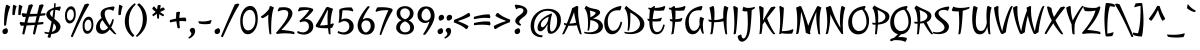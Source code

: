SplineFontDB: 3.0
FontName: Julee-Regular
FullName: Julee
FamilyName: Julee
Weight: Regular
Copyright: Copyright (c) 2011, Julian Tunni (http://www.tipo.net.ar), with Reserved Font Name "Julee"
Version: 001.001
ItalicAngle: 0
UnderlinePosition: -50
UnderlineWidth: 50
Ascent: 800
Descent: 200
LayerCount: 2
Layer: 0 1 "Back"  1
Layer: 1 1 "Fore"  0
NeedsXUIDChange: 1
XUID: [1021 288 713564382 3647005]
FSType: 0
OS2Version: 2
OS2_WeightWidthSlopeOnly: 0
OS2_UseTypoMetrics: 1
CreationTime: 1314966730
ModificationTime: 1314960974
PfmFamily: 65
TTFWeight: 400
TTFWidth: 5
LineGap: 0
VLineGap: 0
Panose: 2 0 0 0 0 0 0 0 0 0
OS2TypoAscent: 94
OS2TypoAOffset: 1
OS2TypoDescent: -84
OS2TypoDOffset: 1
OS2TypoLinegap: 0
OS2WinAscent: 0
OS2WinAOffset: 1
OS2WinDescent: 0
OS2WinDOffset: 1
HheadAscent: 0
HheadAOffset: 1
HheadDescent: 0
HheadDOffset: 1
OS2SubXSize: 700
OS2SubYSize: 650
OS2SubXOff: 0
OS2SubYOff: 140
OS2SupXSize: 700
OS2SupYSize: 650
OS2SupXOff: 0
OS2SupYOff: 477
OS2StrikeYSize: 50
OS2StrikeYPos: 250
OS2Vendor: 'TIPO'
OS2CodePages: 20000111.40000000
OS2UnicodeRanges: 800000af.4000204b.00000000.00000000
Lookup: 258 0 0 "'kern' Horizontal Kerning in Latin lookup 0"  {"'kern' Horizontal Kerning in Latin lookup 0 per glyph data 0"  "'kern' Horizontal Kerning in Latin lookup 0 per glyph data 1"  "'kern' Horizontal Kerning in Latin lookup 0 kerning class 2"  } ['kern' ('latn' <'dflt' > ) ]
MarkAttachClasses: 1
DEI: 91125
KernClass2: 3+ 6 "'kern' Horizontal Kerning in Latin lookup 0 kerning class 2" 
 50 A Aring Agrave Aacute Acircumflex Atilde Adieresis
 8 L Lslash
 18 Y Ydieresis Yacute
 18 Y Ydieresis Yacute
 50 A Aring Agrave Aacute Acircumflex Atilde Adieresis
 70 a d c q g aacute adieresis ccedilla acircumflex aring agrave atilde ae
 37 e eacute edieresis ecircumflex egrave
 54 o oacute odieresis oslash ocircumflex ograve otilde oe
 0 {} -40 {} 0 {} 0 {} 0 {} 0 {} 0 {} -70 {} 0 {} 0 {} 0 {} 0 {} 0 {} 0 {} -20 {} -50 {} -35 {} -50 {}
TtTable: prep
PUSHW_1
 511
SCANCTRL
PUSHB_1
 4
SCANTYPE
EndTTInstrs
LangName: 1033 "" "" "" "" "Julee-Regular" "Version 1.001" "" "Julee is a trademark of Julian Tunni." "Julian Tunni" "Julian Tunni" "" "" "" "This Font Software is licensed under the SIL Open Font License, Version 1.1. This license is available with a FAQ at: http://scripts.sil.org/OFL" "http://scripts.sil.org/OFL" 
GaspTable: 1 65535 15
Encoding: UnicodeBmp
UnicodeInterp: none
NameList: Adobe Glyph List
DisplaySize: -36
AntiAlias: 1
FitToEm: 1
WinInfo: 34 34 12
BeginPrivate: 2
BlueValues 23 [-28 0 485 485 677 677]
OtherBlues 11 [-284 -280]
EndPrivate
BeginChars: 65537 245

StartChar: .notdef
Encoding: 65536 -1 0
Width: 280
Flags: HW
LayerCount: 2
EndChar

StartChar: A
Encoding: 65 65 1
Width: 502
Flags: HMW
HStem: -34 21G<-16 -7.5 453 461.5> 657 20G<337 342.5>
LayerCount: 2
Fore
SplineSet
381 658 m 1,0,1
 375.755395683 604.776978417 375.755395683 604.776978417 375.755395683 546.233890585 c 0,2,3
 375.755395683 303.388489209 375.755395683 303.388489209 466 -31 c 1,4,5
 462.802884615 -33.4807692308 462.802884615 -33.4807692308 458 -34 c 0,6,7
 432 -34 432 -34 419 -19 c 1,8,9
 385 53 385 53 345 193 c 1,10,11
 277 182 277 182 218.5 182 c 128,-1,12
 160 182 160 182 137 184 c 1,13,14
 90 86 90 86 32 -19 c 1,15,16
 14 -34 14 -34 -5.01432291667 -33.7604166667 c 128,-1,17
 -24.0286458333 -33.5208333333 -24.0286458333 -33.5208333333 -24 -31 c 1,18,19
 14 44 14 44 76 192 c 1,20,21
 64 194 64 194 38 200 c 1,22,23
 23 216 23 216 23 244 c 0,24,25
 23 251 23 251 26 251 c 128,-1,26
 29 251 29 251 37.5 248.5 c 0,27,28
 59.3333333333 242.078431373 59.3333333333 242.078431373 94 238 c 1,29,30
 190 473 190 473 227 619 c 1,31,-1
 337 677 l 1,32,33
 365 677 365 677 381 658 c 1,0,1
161 235 m 1,34,35
 255 237 255 237 328 258 c 1,36,37
 287 413 287 413 276 522 c 1,38,39
 219 365 219 365 161 235 c 1,34,35
EndSplineSet
Kerns2: 6 -50 "'kern' Horizontal Kerning in Latin lookup 0 per glyph data 0" 
EndChar

StartChar: E
Encoding: 69 69 2
Width: 542
Flags: HMW
HStem: -33 21G<216.5 347> 657 20G<227 227 490 490>
VStem: 106 81<188.5 299>
LayerCount: 2
Fore
SplineSet
421 367 m 1,0,-1
 391 298 l 1,1,2
 333 287 333 287 280 287 c 0,3,4
 227 287 227 287 188 290 c 1,5,6
 187 276 187 276 187 250 c 0,7,8
 187 152 187 152 215.5 88.5 c 128,-1,9
 244 25 244 25 301.5 25 c 0,10,11
 359 25 359 25 394 67.5 c 128,-1,12
 429 110 429 110 456 205 c 0,13,14
 458 213 458 213 463 213 c 0,15,16
 477 213 477 213 494 199 c 1,17,18
 448 -33 448 -33 285 -33 c 0,19,20
 112 -33 112 -33 106 299 c 1,21,-1
 86 303 l 1,22,23
 77 306 77 306 68.5 323.5 c 128,-1,24
 60 341 60 341 59 351 c 1,25,-1
 64 357 l 1,26,27
 91 353 91 353 107 352 c 1,28,29
 112 506 112 506 125 582 c 1,30,-1
 101 588 l 1,31,32
 92 594 92 594 86.5 607.5 c 128,-1,33
 81 621 81 621 81 627 c 0,34,35
 81 633 81 633 83 633 c 2,36,-1
 154 627 l 1,37,-1
 227 677 l 1,38,-1
 253 661 l 1,39,-1
 241 626 l 1,40,41
 393 628 393 628 490 677 c 1,42,-1
 507 651 l 1,43,-1
 474 565 l 1,44,45
 404 556 404 556 341 556 c 0,46,47
 278 556 278 556 226 563 c 1,48,49
 202 461 202 461 192 349 c 1,50,-1
 215 349 l 2,51,52
 323 349 323 349 412 384 c 1,53,-1
 421 367 l 1,0,-1
EndSplineSet
EndChar

StartChar: D
Encoding: 68 68 3
Width: 541
Flags: HMW
HStem: -28 21G<190.5 271.5> 662 20G<79 79>
VStem: 425 109<172 288.5>
LayerCount: 2
Fore
SplineSet
181 512 m 1,0,1
 184 467 184 467 184 372 c 128,-1,2
 184 277 184 277 173.5 187.5 c 128,-1,3
 163 98 163 98 151 72 c 1,4,5
 138 57 138 57 125 57 c 128,-1,6
 112 57 112 57 112 60 c 0,7,8
 126 172 126 172 126 235 c 0,9,10
 126 526 126 526 37 615 c 1,11,-1
 79 682 l 1,12,13
 161.382267442 601.579215116 161.382267442 601.579215116 281 526.5 c 0,14,15
 391.061560834 457.418807562 391.061560834 457.418807562 458.5 393 c 0,16,17
 492 361 492 361 513 318 c 128,-1,18
 534 275 534 275 534 223.5 c 128,-1,19
 534 172 534 172 511 127 c 128,-1,20
 488 82 488 82 453.5 54 c 128,-1,21
 419 26 419 26 375.5 7 c 0,22,23
 239.654287643 -52.3349088454 239.654287643 -52.3349088454 50 -11 c 1,24,25
 35 6 35 6 35 19 c 128,-1,26
 35 32 35 32 38 32 c 128,-1,27
 41 32 41 32 56 28.5 c 0,28,29
 105.285714286 17 105.285714286 17 158 17 c 0,30,31
 275 17 275 17 350 79.5 c 128,-1,32
 425 142 425 142 425 227 c 0,33,34
 425 384 425 384 181 512 c 1,0,1
EndSplineSet
EndChar

StartChar: P
Encoding: 80 80 4
Width: 480
Flags: HMW
HStem: -34 21G<130 138.5> 669 20G<106 106>
VStem: 384 101<371 447>
LayerCount: 2
Fore
SplineSet
72 210 m 1,0,1
 55 226 55 226 55 250 c 0,2,3
 55 258 55 258 58 258 c 0,4,5
 79 254 79 254 120 254 c 2,6,-1
 139 254 l 1,7,8
 135 533 135 533 59 622 c 1,9,-1
 106 689 l 1,10,11
 180.773638968 637.593123209 180.773638968 637.593123209 319.5 577 c 0,12,13
 363 558 363 558 403.5 534.5 c 0,14,15
 485 487.209876543 485 487.209876543 485 412.104938272 c 128,-1,16
 485 337 485 337 418.5 280 c 128,-1,17
 352 223 352 223 199 211 c 1,18,19
 193 143 193 143 173 -19 c 1,20,21
 158 -34 158 -34 141.5 -34 c 128,-1,22
 125 -34 125 -34 125 -31 c 0,23,24
 138 106 138 106 139 209 c 1,25,-1
 134 209 l 2,26,27
 92 209 92 209 72 210 c 1,0,1
189 577 m 1,28,29
 206 482 206 482 206 395 c 128,-1,30
 206 308 206 308 202 259 c 1,31,32
 292 273 292 273 338 312.5 c 128,-1,33
 384 352 384 352 384 403 c 0,34,35
 384 448.612903226 384 448.612903226 356.5 477 c 0,36,37
 341 493 341 493 328.5 504 c 128,-1,38
 316 515 316 515 287 530 c 0,39,40
 241.805194805 553.376623377 241.805194805 553.376623377 189 577 c 1,28,29
EndSplineSet
Kerns2: 195 -25 "'kern' Horizontal Kerning in Latin lookup 0 per glyph data 1"  194 -55 "'kern' Horizontal Kerning in Latin lookup 0 per glyph data 1"  149 -10 "'kern' Horizontal Kerning in Latin lookup 0 per glyph data 1"  148 -10 "'kern' Horizontal Kerning in Latin lookup 0 per glyph data 1"  147 -10 "'kern' Horizontal Kerning in Latin lookup 0 per glyph data 1"  146 -10 "'kern' Horizontal Kerning in Latin lookup 0 per glyph data 1"  145 -10 "'kern' Horizontal Kerning in Latin lookup 0 per glyph data 1"  144 -25 "'kern' Horizontal Kerning in Latin lookup 0 per glyph data 1"  143 -55 "'kern' Horizontal Kerning in Latin lookup 0 per glyph data 1"  118 -25 "'kern' Horizontal Kerning in Latin lookup 0 per glyph data 1"  116 -25 "'kern' Horizontal Kerning in Latin lookup 0 per glyph data 1"  115 -55 "'kern' Horizontal Kerning in Latin lookup 0 per glyph data 1"  101 -10 "'kern' Horizontal Kerning in Latin lookup 0 per glyph data 1"  100 -55 "'kern' Horizontal Kerning in Latin lookup 0 per glyph data 1"  97 -25 "'kern' Horizontal Kerning in Latin lookup 0 per glyph data 1"  95 -25 "'kern' Horizontal Kerning in Latin lookup 0 per glyph data 1"  94 -55 "'kern' Horizontal Kerning in Latin lookup 0 per glyph data 1"  84 -25 "'kern' Horizontal Kerning in Latin lookup 0 per glyph data 1"  82 -55 "'kern' Horizontal Kerning in Latin lookup 0 per glyph data 1"  59 -25 "'kern' Horizontal Kerning in Latin lookup 0 per glyph data 1"  57 -25 "'kern' Horizontal Kerning in Latin lookup 0 per glyph data 1"  56 -55 "'kern' Horizontal Kerning in Latin lookup 0 per glyph data 1"  53 -55 "'kern' Horizontal Kerning in Latin lookup 0 per glyph data 1"  51 -25 "'kern' Horizontal Kerning in Latin lookup 0 per glyph data 1"  48 -25 "'kern' Horizontal Kerning in Latin lookup 0 per glyph data 1"  34 -55 "'kern' Horizontal Kerning in Latin lookup 0 per glyph data 1"  23 -55 "'kern' Horizontal Kerning in Latin lookup 0 per glyph data 1"  17 -55 "'kern' Horizontal Kerning in Latin lookup 0 per glyph data 1"  16 -25 "'kern' Horizontal Kerning in Latin lookup 0 per glyph data 1"  14 -25 "'kern' Horizontal Kerning in Latin lookup 0 per glyph data 1"  11 -55 "'kern' Horizontal Kerning in Latin lookup 0 per glyph data 1"  8 -55 "'kern' Horizontal Kerning in Latin lookup 0 per glyph data 1"  1 -10 "'kern' Horizontal Kerning in Latin lookup 0 per glyph data 1"  184 -40 "'kern' Horizontal Kerning in Latin lookup 0 per glyph data 0" 
EndChar

StartChar: H
Encoding: 72 72 5
Width: 611
Flags: HMW
HStem: -34 21G<517 525.5> -33 21G<112.5 122.5> -28 21G<105.5 106> 657 20G<172 172 476 476>
VStem: 431 84<211.5 470.5>
LayerCount: 2
Fore
SplineSet
136 253 m 1,0,-1
 135 276 l 1,1,2
 111 279 111 279 75 288 c 1,3,4
 60 302 60 302 60 329 c 0,5,6
 60 338 60 338 63.5 338 c 128,-1,7
 67 338 67 338 75.5 335.5 c 0,8,9
 97.3571428571 329.071428571 97.3571428571 329.071428571 134 325 c 1,10,11
 130 401 130 401 117.5 478.5 c 128,-1,12
 105 556 105 556 95 596 c 2,13,-1
 85 636 l 1,14,-1
 172 677 l 1,15,-1
 198 661 l 1,16,17
 213 572 213 572 213 485 c 128,-1,18
 213 398 213 398 208 323 c 1,19,20
 343 329 343 329 432 369 c 1,21,22
 431 390 431 390 431 464.5 c 128,-1,23
 431 539 431 539 450 661 c 1,24,-1
 476 677 l 1,25,-1
 561 636 l 1,26,27
 515 518 515 518 515 273 c 0,28,29
 515 91 515 91 530 -31 c 0,30,31
 530 -34 530 -34 522 -34 c 0,32,33
 496 -34 496 -34 483 -19 c 1,34,35
 447 164 447 164 437 292 c 1,36,37
 331 270 331 270 242 270 c 2,38,-1
 204 270 l 1,39,40
 193 154 193 154 165 -14 c 1,41,42
 158 -22 158 -22 142.5 -27.5 c 128,-1,43
 127 -33 127 -33 116.5 -33 c 128,-1,44
 106 -33 106 -33 106 -28 c 1,45,-1
 109 -17 l 2,46,47
 136 82 136 82 136 253 c 1,0,-1
EndSplineSet
EndChar

StartChar: T
Encoding: 84 84 6
Width: 457
Flags: HMW
HStem: -33 21G<188 196> 540 87<126 282.5> 641 20G<58 58>
VStem: 206 88
LayerCount: 2
Fore
SplineSet
234 -19 m 1,0,1
 220 -33 220 -33 191 -33 c 0,2,3
 184 -33 184 -33 184 -30 c 0,4,5
 206 103 206 103 206 254.5 c 0,6,7
 206 406 206 406 194 541 c 1,8,9
 177 540 177 540 133.5 540 c 0,10,11
 90 540 90 540 36 549 c 1,12,-1
 20 575 l 1,13,-1
 58 661 l 1,14,15
 121 627 121 627 235.5 627 c 0,16,17
 350 627 350 627 458 654 c 0,18,19
 462 654 462 654 462 637 c 0,20,21
 462 620 462 620 447 607 c 1,22,23
 367 573 367 573 294 556 c 1,24,25
 276 144 276 144 234 -19 c 1,0,1
EndSplineSet
Kerns2: 207 -50 "'kern' Horizontal Kerning in Latin lookup 0 per glyph data 1"  195 -90 "'kern' Horizontal Kerning in Latin lookup 0 per glyph data 1"  194 -100 "'kern' Horizontal Kerning in Latin lookup 0 per glyph data 1"  159 -50 "'kern' Horizontal Kerning in Latin lookup 0 per glyph data 1"  158 -50 "'kern' Horizontal Kerning in Latin lookup 0 per glyph data 1"  157 -50 "'kern' Horizontal Kerning in Latin lookup 0 per glyph data 1"  156 -50 "'kern' Horizontal Kerning in Latin lookup 0 per glyph data 1"  155 -50 "'kern' Horizontal Kerning in Latin lookup 0 per glyph data 1"  149 -65 "'kern' Horizontal Kerning in Latin lookup 0 per glyph data 1"  148 -65 "'kern' Horizontal Kerning in Latin lookup 0 per glyph data 1"  147 -65 "'kern' Horizontal Kerning in Latin lookup 0 per glyph data 1"  146 -65 "'kern' Horizontal Kerning in Latin lookup 0 per glyph data 1"  145 -65 "'kern' Horizontal Kerning in Latin lookup 0 per glyph data 1"  144 -90 "'kern' Horizontal Kerning in Latin lookup 0 per glyph data 1"  143 -100 "'kern' Horizontal Kerning in Latin lookup 0 per glyph data 1"  118 -90 "'kern' Horizontal Kerning in Latin lookup 0 per glyph data 1"  116 -80 "'kern' Horizontal Kerning in Latin lookup 0 per glyph data 1"  115 -100 "'kern' Horizontal Kerning in Latin lookup 0 per glyph data 1"  101 -65 "'kern' Horizontal Kerning in Latin lookup 0 per glyph data 1"  100 -100 "'kern' Horizontal Kerning in Latin lookup 0 per glyph data 1"  97 -90 "'kern' Horizontal Kerning in Latin lookup 0 per glyph data 1"  95 -80 "'kern' Horizontal Kerning in Latin lookup 0 per glyph data 1"  94 -100 "'kern' Horizontal Kerning in Latin lookup 0 per glyph data 1"  85 -50 "'kern' Horizontal Kerning in Latin lookup 0 per glyph data 1"  84 -90 "'kern' Horizontal Kerning in Latin lookup 0 per glyph data 1"  83 -50 "'kern' Horizontal Kerning in Latin lookup 0 per glyph data 1"  82 -100 "'kern' Horizontal Kerning in Latin lookup 0 per glyph data 1"  68 -50 "'kern' Horizontal Kerning in Latin lookup 0 per glyph data 1"  62 -50 "'kern' Horizontal Kerning in Latin lookup 0 per glyph data 1"  61 -50 "'kern' Horizontal Kerning in Latin lookup 0 per glyph data 1"  59 -90 "'kern' Horizontal Kerning in Latin lookup 0 per glyph data 1"  57 -80 "'kern' Horizontal Kerning in Latin lookup 0 per glyph data 1"  56 -100 "'kern' Horizontal Kerning in Latin lookup 0 per glyph data 1"  53 -100 "'kern' Horizontal Kerning in Latin lookup 0 per glyph data 1"  51 -90 "'kern' Horizontal Kerning in Latin lookup 0 per glyph data 1"  48 -80 "'kern' Horizontal Kerning in Latin lookup 0 per glyph data 1"  39 -50 "'kern' Horizontal Kerning in Latin lookup 0 per glyph data 1"  34 -100 "'kern' Horizontal Kerning in Latin lookup 0 per glyph data 1"  23 -100 "'kern' Horizontal Kerning in Latin lookup 0 per glyph data 1"  17 -100 "'kern' Horizontal Kerning in Latin lookup 0 per glyph data 1"  16 -80 "'kern' Horizontal Kerning in Latin lookup 0 per glyph data 1"  14 -90 "'kern' Horizontal Kerning in Latin lookup 0 per glyph data 1"  11 -100 "'kern' Horizontal Kerning in Latin lookup 0 per glyph data 1"  8 -100 "'kern' Horizontal Kerning in Latin lookup 0 per glyph data 1"  1 -65 "'kern' Horizontal Kerning in Latin lookup 0 per glyph data 1"  184 -80 "'kern' Horizontal Kerning in Latin lookup 0 per glyph data 0" 
EndChar

StartChar: space
Encoding: 32 32 7
Width: 280
Flags: HW
LayerCount: 2
EndChar

StartChar: a
Encoding: 97 97 8
Width: 470
Flags: HMW
HStem: -28 21G<403.5 411> -22 120<80 188> 473 20G<398 398>
VStem: 24 94<150.5 182> 309 80<219.5 349.5>
LayerCount: 2
Fore
SplineSet
317 458 m 1,0,-1
 398 493 l 1,1,-1
 422 479 l 1,2,3
 389 382 389 382 389 255 c 0,4,5
 389 201 389 201 398 105 c 128,-1,6
 407 9 407 9 415 -25 c 0,7,8
 415 -28 415 -28 400 -28 c 128,-1,9
 385 -28 385 -28 371 -14 c 1,10,11
 339 60 339 60 320 204 c 1,12,13
 278 104 278 104 219.5 41 c 128,-1,14
 161 -22 161 -22 114 -22 c 0,15,16
 24 -22 24 -22 24 91 c 0,17,18
 24 156 24 156 50 216 c 128,-1,19
 76 276 76 276 120.5 321 c 0,20,21
 208.127753304 409.612334802 208.127753304 409.612334802 317 458 c 1,0,-1
168 98 m 0,22,23
 200 98 200 98 239.5 149.5 c 128,-1,24
 279 201 279 201 310 295 c 1,25,26
 309 309 309 309 309 349 c 128,-1,27
 309 389 309 389 310 408 c 1,28,29
 224 359 224 359 171 303.5 c 128,-1,30
 118 248 118 248 118 173 c 128,-1,31
 118 98 118 98 168 98 c 0,22,23
EndSplineSet
EndChar

StartChar: n
Encoding: 110 110 9
Width: 498
Flags: HMW
HStem: -22 21G<360.5 368> -13 21G<76 83.5> 352 120<284 393> 465 20G<87 87>
LayerCount: 2
Fore
SplineSet
72 -9 m 0,0,1
 96.1111111111 116.797101449 96.1111111111 116.797101449 96.1111111111 219.898550725 c 128,-1,2
 96.1111111111 323 96.1111111111 323 88.5555555556 365.5 c 128,-1,3
 81 408 81 408 72.5 437 c 128,-1,4
 64 466 64 466 63 470 c 1,5,-1
 87 485 l 1,6,-1
 168 446 l 1,7,8
 175.692307692 388.307692308 175.692307692 388.307692308 175.692307692 349.269230769 c 128,-1,9
 175.692307692 310.230769231 175.692307692 310.230769231 175 292 c 1,10,11
 217 374 217 374 268 423 c 128,-1,12
 319 472 319 472 362 472 c 0,13,14
 445 472 445 472 445 359 c 0,15,16
 445 271.391304348 445 271.391304348 428 148.695652174 c 128,-1,17
 411 26 411 26 407 -8 c 1,18,19
 395 -22 395 -22 363 -22 c 0,20,21
 356 -22 356 -22 356 -19 c 0,22,23
 371 109 371 109 371 195 c 0,24,25
 371 352 371 352 312 352 c 0,26,27
 267 352 267 352 219.5 279 c 128,-1,28
 172 206 172 206 142 73 c 1,29,-1
 140 73 l 1,30,31
 126 25 126 25 117 1 c 1,32,33
 103 -13 103 -13 87.5 -13 c 128,-1,34
 72 -13 72 -13 72 -9 c 0,0,1
EndSplineSet
EndChar

StartChar: p
Encoding: 112 112 10
Width: 496
Flags: HMW
HStem: -275 21G<50.5 59> 371 120<297 409>
VStem: 371 94<314 318>
LayerCount: 2
Fore
SplineSet
77 485 m 1,0,-1
 157 445 l 1,1,2
 166.6 376.2 166.6 376.2 166.6 327.6 c 128,-1,3
 166.6 279 166.6 279 166 259 c 1,4,5
 207 361 207 361 266.5 426 c 128,-1,6
 326 491 326 491 374 491 c 0,7,8
 465 491 465 491 465 378 c 0,9,10
 465 274 465 274 393 162 c 0,11,12
 357 106 357 106 291.5 57 c 128,-1,13
 226 8 226 8 141 -21 c 1,14,15
 124 -141 124 -141 96 -258 c 1,16,17
 79 -275 79 -275 54 -275 c 0,18,19
 46 -275 46 -275 46 -270 c 1,20,21
 91 -61 91 -61 91 135 c 128,-1,22
 91 331 91 331 52 468 c 1,23,-1
 77 485 l 1,0,-1
156 92 m 1,24,-1
 155 92 l 1,25,-1
 149 35 l 1,26,27
 258 73 258 73 314.5 150 c 128,-1,28
 371 227 371 227 371 299 c 128,-1,29
 371 371 371 371 321 371 c 0,30,31
 281 371 281 371 233 297 c 128,-1,32
 185 223 185 223 156 92 c 1,24,-1
EndSplineSet
EndChar

StartChar: d
Encoding: 100 100 11
Width: 459
Flags: HMW
HStem: -31 21G<407 415.5> -22 120<80 188.5> 692 20G<389 389>
VStem: 24 94<58 208.5>
LayerCount: 2
Fore
SplineSet
309 674 m 1,0,-1
 389 712 l 1,1,-1
 414 696 l 1,2,3
 375 564 375 564 375 373.5 c 128,-1,4
 375 183 375 183 420 -26 c 1,5,6
 420 -31 420 -31 412 -31 c 0,7,8
 386 -31 386 -31 371 -14 c 1,9,10
 347 79 347 79 325 217 c 1,11,12
 284 112 284 112 224 45 c 128,-1,13
 164 -22 164 -22 110 -22 c 0,14,15
 67 -22 67 -22 45.5 8.5 c 128,-1,16
 24 39 24 39 24 97 c 128,-1,17
 24 155 24 155 49.5 222 c 128,-1,18
 75 289 75 289 140 359.5 c 128,-1,19
 205 430 205 430 300 472 c 1,20,21
 299.4 495.4 299.4 495.4 299.4 550.7 c 128,-1,22
 299.4 606 299.4 606 309 674 c 1,0,-1
313 304 m 1,23,24
 305 380 305 380 303 418 c 1,25,26
 240 390 240 390 196.5 344 c 0,27,28
 118 260.988505747 118 260.988505747 118 172 c 0,29,30
 118 98 118 98 168 98 c 0,31,32
 201 98 201 98 241.5 152 c 128,-1,33
 282 206 282 206 313 304 c 1,23,24
EndSplineSet
EndChar

StartChar: h
Encoding: 104 104 12
Width: 494
Flags: HMW
HStem: -31 21G<73.5 81.5> -22 21G<357 364.5> 352 120<280.5 389.5> 692 20G<99 99>
LayerCount: 2
Fore
SplineSet
353 -19 m 0,0,1
 367 116 367 116 367 195 c 0,2,3
 367 352 367 352 308 352 c 0,4,5
 264 352 264 352 216.5 279 c 128,-1,6
 169 206 169 206 138 73 c 1,7,-1
 137 73 l 1,8,9
 132 48 132 48 118 -14 c 1,10,11
 112 -21 112 -21 98.5 -26 c 128,-1,12
 85 -31 85 -31 76.5 -31 c 128,-1,13
 68 -31 68 -31 68 -26 c 1,14,15
 113 183 113 183 113 373.5 c 128,-1,16
 113 564 113 564 74 696 c 1,17,-1
 99 712 l 1,18,-1
 179 674 l 1,19,20
 188.68 606.68 188.68 606.68 188.68 514.34 c 128,-1,21
 188.68 422 188.68 422 173 296 c 1,22,23
 215 376 215 376 265.5 424 c 128,-1,24
 316 472 316 472 361 472 c 0,25,26
 441 472 441 472 441 359 c 0,27,28
 441 266.083333333 441 266.083333333 424 143.541666667 c 128,-1,29
 407 21 407 21 404 -8 c 1,30,31
 390 -22 390 -22 360 -22 c 0,32,33
 353 -22 353 -22 353 -19 c 0,0,1
EndSplineSet
EndChar

StartChar: u
Encoding: 117 117 13
Width: 511
Flags: HMW
HStem: -28 21G<445 452.5> -22 120<181.5 185.5> 473 20G<439 439>
VStem: 350 81<219.5 365.5>
LayerCount: 2
Fore
SplineSet
159 468 m 0,0,1
 145 335 145 335 145 255 c 0,2,3
 145 98 145 98 204 98 c 0,4,5
 241 98 241 98 281 148.5 c 128,-1,6
 321 199 321 199 351 293 c 1,7,8
 350 309 350 309 350 358 c 128,-1,9
 350 407 350 407 359 458 c 1,10,-1
 439 493 l 1,11,-1
 464 479 l 1,12,13
 431 382 431 382 431 255 c 0,14,15
 431 200 431 200 439.5 104 c 128,-1,16
 448 8 448 8 457 -25 c 0,17,18
 457 -28 457 -28 441.5 -28 c 128,-1,19
 426 -28 426 -28 412 -14 c 1,20,21
 382 58 382 58 361 203 c 1,22,23
 320 104 320 104 261.5 41 c 128,-1,24
 203 -22 203 -22 151 -22 c 0,25,26
 71 -22 71 -22 71 91 c 0,27,28
 71 168 71 168 79.5 236 c 128,-1,29
 88 304 88 304 96.5 365 c 128,-1,30
 105 426 105 426 109 458 c 1,31,32
 114 463 114 463 129 467.5 c 128,-1,33
 144 472 144 472 151.5 472 c 128,-1,34
 159 472 159 472 159 468 c 0,0,1
EndSplineSet
EndChar

StartChar: o
Encoding: 111 111 14
Width: 477
Flags: HMW
HStem: -33 91<198.5 273 198.5 289.5> 465 20G<409 409>
VStem: 42 91<160.5 244.5>
LayerCount: 2
Fore
SplineSet
420 457 m 1,0,-1
 372 402 l 1,1,2
 428 334 428 334 428 231 c 0,3,4
 428 85.8163265306 428 85.8163265306 335 8 c 0,5,6
 286 -33 286 -33 214.5 -33 c 128,-1,7
 143 -33 143 -33 92.5 24 c 128,-1,8
 42 81 42 81 42 181 c 0,9,10
 42 286.24691358 42 286.24691358 120.5 372.5 c 0,11,12
 161 417 161 417 235.5 447 c 128,-1,13
 310 477 310 477 409 485 c 1,14,-1
 420 457 l 1,0,-1
229 58 m 0,15,16
 290 58 290 58 330.5 110 c 128,-1,17
 371 162 371 162 371 218 c 0,18,19
 371 339 371 339 316 405 c 1,20,21
 239 392 239 392 186 336 c 128,-1,22
 133 280 133 280 133 209 c 128,-1,23
 133 138 133 138 158.5 98 c 128,-1,24
 184 58 184 58 229 58 c 0,15,16
EndSplineSet
EndChar

StartChar: r
Encoding: 114 114 15
Width: 329
Flags: HMW
HStem: -30 21G<73 80.5> 465 20G<87 87>
LayerCount: 2
Fore
SplineSet
353 464 m 1,0,-1
 329 349 l 1,1,2
 316 353 316 353 294 353 c 0,3,4
 272 353 272 353 252 339 c 128,-1,5
 232 325 232 325 215 291 c 128,-1,6
 198 257 198 257 186 220 c 128,-1,7
 174 183 174 183 162 141 c 0,8,9
 150 99 150 99 142.5 71.5 c 0,10,11
 135 44 135 44 113 -15 c 1,12,13
 100 -30 100 -30 76 -30 c 0,14,15
 68 -30 68 -30 68 -26 c 0,16,17
 94 101 94 101 94 226.5 c 0,18,19
 94 352 94 352 63 468 c 1,20,-1
 87 485 l 1,21,-1
 168 442 l 1,22,23
 175 370 175 370 175 315 c 2,24,-1
 175 301 l 1,25,26
 237 446 237 446 332 483 c 1,27,-1
 353 464 l 1,0,-1
EndSplineSet
EndChar

StartChar: e
Encoding: 101 101 16
Width: 426
Flags: HMW
HStem: -22 99<186.5 215> 457 20G
VStem: 41 86 127 172
LayerCount: 2
Fore
SplineSet
381 368 m 1,0,1
 370 322 370 322 337 285 c 128,-1,2
 304 248 304 248 262 226 c 0,3,4
 185.21875 185.78125 185.21875 185.78125 127 175 c 1,5,6
 131 125 131 125 153 101 c 128,-1,7
 175 77 175 77 206 77 c 0,8,9
 294 77 294 77 365 225 c 1,10,11
 366 231 366 231 375 231 c 128,-1,12
 384 231 384 231 402 217 c 1,13,14
 359 113 359 113 296.5 45.5 c 128,-1,15
 234 -22 234 -22 172 -22 c 128,-1,16
 110 -22 110 -22 75.5 23 c 128,-1,17
 41 68 41 68 41 144 c 0,18,19
 41 248.950819672 41 248.950819672 98.5 338.5 c 0,20,21
 129 386 129 386 185.5 422.5 c 128,-1,22
 242 459 242 459 320 477 c 1,23,24
 381 456 381 456 381 368 c 1,0,1
264 398 m 0,25,26
 222 398 222 398 177 349.5 c 128,-1,27
 132 301 132 301 127 215 c 1,28,29
 210 237 210 237 254.5 279.5 c 128,-1,30
 299 322 299 322 299 363 c 0,31,32
 299 378 299 378 290 388 c 128,-1,33
 281 398 281 398 264 398 c 0,25,26
EndSplineSet
EndChar

StartChar: c
Encoding: 99 99 17
Width: 408
Flags: HMW
HStem: -22 99<185 215> 478 20G<356 356>
VStem: 41 86<156 208>
LayerCount: 2
Fore
SplineSet
295.5 47 m 128,-1,1
 236 -22 236 -22 173 -22 c 128,-1,2
 110 -22 110 -22 75.5 23 c 128,-1,3
 41 68 41 68 41 144 c 0,4,5
 41 229.772727273 41 229.772727273 80 306 c 0,6,7
 102 349 102 349 136 384 c 128,-1,8
 170 419 170 419 226.5 449.5 c 128,-1,9
 283 480 283 480 356 498 c 1,10,-1
 378 479 l 1,11,-1
 346 390 l 1,12,13
 313 403 313 403 282 403 c 0,14,15
 211 403 211 403 169 340 c 128,-1,16
 127 277 127 277 127 195 c 0,17,18
 127 139 127 139 150 108 c 128,-1,19
 173 77 173 77 206 77 c 0,20,21
 281 77 281 77 341 225 c 1,22,23
 342 231 342 231 350.5 231 c 128,-1,24
 359 231 359 231 379 217 c 1,25,0
 355 116 355 116 295.5 47 c 128,-1,1
EndSplineSet
EndChar

StartChar: m
Encoding: 109 109 18
Width: 748
Flags: HMW
HStem: -22 21G<347.5 355 611 618.5> -13 21G<76 83.5> 352 120<279 380 585 586.5> 465 20G<87 87>
LayerCount: 2
Fore
SplineSet
72 -9 m 0,0,1
 96.1111111111 116.797101449 96.1111111111 116.797101449 96.1111111111 219.898550725 c 128,-1,2
 96.1111111111 323 96.1111111111 323 88.5555555556 365.5 c 128,-1,3
 81 408 81 408 72.5 437 c 128,-1,4
 64 466 64 466 63 470 c 1,5,-1
 87 485 l 1,6,-1
 168 446 l 1,7,8
 176.1 376.7 176.1 376.7 176.1 342.25 c 128,-1,9
 176.1 307.8 176.1 307.8 176 301 c 1,10,11
 215 379 215 379 262.5 425.5 c 128,-1,12
 310 472 310 472 351 472 c 128,-1,13
 392 472 392 472 412 441.5 c 128,-1,14
 432 411 432 411 432 365 c 128,-1,15
 432 319 432 319 429 280 c 1,16,17
 468 366 468 366 519 419 c 128,-1,18
 570 472 570 472 612.5 472 c 128,-1,19
 655 472 655 472 675 441.5 c 128,-1,20
 695 411 695 411 695 364.5 c 128,-1,21
 695 318 695 318 691 267.5 c 128,-1,22
 687 217 687 217 682.5 181.5 c 128,-1,23
 678 146 678 146 669.5 84.5 c 128,-1,24
 661 23 661 23 657 -8 c 1,25,26
 645 -22 645 -22 614 -22 c 0,27,28
 608 -22 608 -22 608 -19 c 0,29,30
 621 124 621 124 621 195 c 0,31,32
 621 352 621 352 565 352 c 0,33,34
 522 352 522 352 477.5 279 c 128,-1,35
 433 206 433 206 404 73 c 1,36,37
 400 46 400 46 394 -8 c 1,38,39
 382 -22 382 -22 350 -22 c 0,40,41
 345 -22 345 -22 345 -19 c 0,42,43
 358 124 358 124 358 195 c 0,44,45
 358 352 358 352 302 352 c 0,46,47
 266 352 266 352 227 298.5 c 128,-1,48
 188 245 188 245 158 145 c 1,49,50
 145 76 145 76 117 1 c 1,51,52
 103 -13 103 -13 87.5 -13 c 128,-1,53
 72 -13 72 -13 72 -9 c 0,0,1
EndSplineSet
EndChar

StartChar: l
Encoding: 108 108 19
Width: 242
Flags: HMW
HStem: -31 21G<64.5 74> 692 20G<93 93>
LayerCount: 2
Fore
SplineSet
93 712 m 1,0,-1
 173 674 l 1,1,2
 183.626506024 599.614457831 183.626506024 599.614457831 183.626506024 513.210843373 c 0,3,4
 183.626506024 426.807228916 183.626506024 426.807228916 173.5 329 c 0,5,6
 153 131 153 131 114 -14 c 1,7,8
 108 -21 108 -21 93 -26 c 128,-1,9
 78 -31 78 -31 69 -31 c 0,10,11
 60 -31 60 -31 60 -26 c 1,12,13
 107 174 107 174 107 369 c 0,14,15
 107 564 107 564 68 696 c 1,16,-1
 93 712 l 1,0,-1
EndSplineSet
EndChar

StartChar: t
Encoding: 116 116 20
Width: 313
Flags: HMW
HStem: -22 21G<102 109.5> 583 20G<127 127>
LayerCount: 2
Fore
SplineSet
327 457 m 1,0,-1
 297 387 l 1,1,2
 248 377 248 377 197 376 c 1,3,4
 178 110 178 110 147 -8 c 1,5,6
 135 -22 135 -22 105 -22 c 0,7,8
 98 -22 98 -22 98 -19 c 0,9,10
 120 123 120 123 120 257 c 0,11,12
 120 306 120 306 117 378 c 1,13,14
 64 384 64 384 34 392 c 1,15,16
 28 395 28 395 21.5 412.5 c 128,-1,17
 15 430 15 430 14 440 c 1,18,-1
 18 446 l 1,19,20
 57 438 57 438 114 438 c 1,21,22
 108 548 108 548 103 586 c 1,23,-1
 127 603 l 1,24,-1
 208 560 l 1,25,-1
 202 443 l 1,26,27
 255 449 255 449 317 473 c 1,28,-1
 327 457 l 1,0,-1
EndSplineSet
Kerns2: 194 -55 "'kern' Horizontal Kerning in Latin lookup 0 per glyph data 1"  143 -55 "'kern' Horizontal Kerning in Latin lookup 0 per glyph data 1"  115 -55 "'kern' Horizontal Kerning in Latin lookup 0 per glyph data 1"  100 -55 "'kern' Horizontal Kerning in Latin lookup 0 per glyph data 1"  94 -55 "'kern' Horizontal Kerning in Latin lookup 0 per glyph data 1"  82 -55 "'kern' Horizontal Kerning in Latin lookup 0 per glyph data 1"  56 -55 "'kern' Horizontal Kerning in Latin lookup 0 per glyph data 1"  53 -55 "'kern' Horizontal Kerning in Latin lookup 0 per glyph data 1"  34 -55 "'kern' Horizontal Kerning in Latin lookup 0 per glyph data 1"  23 -55 "'kern' Horizontal Kerning in Latin lookup 0 per glyph data 1"  17 -55 "'kern' Horizontal Kerning in Latin lookup 0 per glyph data 1"  11 -55 "'kern' Horizontal Kerning in Latin lookup 0 per glyph data 1"  8 -55 "'kern' Horizontal Kerning in Latin lookup 0 per glyph data 1" 
EndChar

StartChar: f
Encoding: 102 102 21
Width: 288
Flags: HMW
HStem: -110 21G<84.5 94> 692 20G<314 314>
LayerCount: 2
Fore
SplineSet
308 442 m 1,0,-1
 278 373 l 1,1,2
 226 362 226 362 176 362 c 1,3,4
 167 150 167 150 130 -93 c 1,5,6
 113 -110 113 -110 88 -110 c 0,7,8
 80 -110 80 -110 80 -105 c 0,9,10
 105 90 105 90 105 308 c 0,11,12
 105 347 105 347 104 365 c 1,13,14
 73 367 73 367 31 378 c 1,15,16
 24 381 24 381 18 398 c 128,-1,17
 12 415 12 415 11 426 c 1,18,-1
 14 432 l 1,19,20
 54 424 54 424 102 424 c 1,21,22
 101 440 101 440 91 543 c 1,23,24
 99 587 99 587 151.5 636 c 128,-1,25
 204 685 204 685 314 712 c 1,26,-1
 338 694 l 1,27,-1
 315 608 l 1,28,29
 271 627 271 627 243 627 c 0,30,31
 179 627 179 627 179 497 c 0,32,33
 179 486 179 486 178.5 462.5 c 128,-1,34
 178 439 178 439 178 427 c 1,35,36
 237 434 237 434 299 459 c 1,37,-1
 308 442 l 1,0,-1
EndSplineSet
Kerns2: 195 -15 "'kern' Horizontal Kerning in Latin lookup 0 per glyph data 1"  194 -25 "'kern' Horizontal Kerning in Latin lookup 0 per glyph data 1"  144 -15 "'kern' Horizontal Kerning in Latin lookup 0 per glyph data 1"  143 -25 "'kern' Horizontal Kerning in Latin lookup 0 per glyph data 1"  118 -15 "'kern' Horizontal Kerning in Latin lookup 0 per glyph data 1"  116 -10 "'kern' Horizontal Kerning in Latin lookup 0 per glyph data 1"  115 -25 "'kern' Horizontal Kerning in Latin lookup 0 per glyph data 1"  100 -25 "'kern' Horizontal Kerning in Latin lookup 0 per glyph data 1"  97 -15 "'kern' Horizontal Kerning in Latin lookup 0 per glyph data 1"  95 -10 "'kern' Horizontal Kerning in Latin lookup 0 per glyph data 1"  94 -25 "'kern' Horizontal Kerning in Latin lookup 0 per glyph data 1"  84 -15 "'kern' Horizontal Kerning in Latin lookup 0 per glyph data 1"  82 -25 "'kern' Horizontal Kerning in Latin lookup 0 per glyph data 1"  59 -15 "'kern' Horizontal Kerning in Latin lookup 0 per glyph data 1"  57 -10 "'kern' Horizontal Kerning in Latin lookup 0 per glyph data 1"  56 -25 "'kern' Horizontal Kerning in Latin lookup 0 per glyph data 1"  53 -25 "'kern' Horizontal Kerning in Latin lookup 0 per glyph data 1"  51 -15 "'kern' Horizontal Kerning in Latin lookup 0 per glyph data 1"  48 -10 "'kern' Horizontal Kerning in Latin lookup 0 per glyph data 1"  34 -25 "'kern' Horizontal Kerning in Latin lookup 0 per glyph data 1"  23 -25 "'kern' Horizontal Kerning in Latin lookup 0 per glyph data 1"  17 -25 "'kern' Horizontal Kerning in Latin lookup 0 per glyph data 1"  16 -10 "'kern' Horizontal Kerning in Latin lookup 0 per glyph data 1"  14 -15 "'kern' Horizontal Kerning in Latin lookup 0 per glyph data 1"  11 -25 "'kern' Horizontal Kerning in Latin lookup 0 per glyph data 1"  8 -25 "'kern' Horizontal Kerning in Latin lookup 0 per glyph data 1"  225 50 "'kern' Horizontal Kerning in Latin lookup 0 per glyph data 0"  206 50 "'kern' Horizontal Kerning in Latin lookup 0 per glyph data 0"  113 50 "'kern' Horizontal Kerning in Latin lookup 0 per glyph data 0" 
EndChar

StartChar: b
Encoding: 98 98 22
Width: 473
Flags: HMW
HStem: -31 21G<59 64> 371 120<275 386.5> 692 20G<87 87>
VStem: 348 94<287.5 318>
LayerCount: 2
Fore
SplineSet
87 712 m 1,0,-1
 168 674 l 1,1,2
 178.022727273 603.363636364 178.022727273 603.363636364 178.022727273 513.136363636 c 0,3,4
 178.022727273 422.909090909 178.022727273 422.909090909 166 310 c 1,5,6
 207 392 207 392 258.5 441.5 c 128,-1,7
 310 491 310 491 356 491 c 0,8,9
 442 491 442 491 442 378 c 0,10,11
 442 288 442 288 392.5 196.5 c 128,-1,12
 343 105 343 105 255.5 41 c 128,-1,13
 168 -23 168 -23 69 -30 c 0,14,15
 67 -31 67 -31 60.5 -31 c 0,16,17
 54 -31 54 -31 54 -26 c 1,18,19
 101 174 101 174 101 367 c 0,20,21
 101 560 101 560 63 696 c 1,22,-1
 87 712 l 1,0,-1
137 109 m 1,23,-1
 119 25 l 1,24,25
 231 63 231 63 289.5 143.5 c 128,-1,26
 348 224 348 224 348 297.5 c 0,27,28
 348 371 348 371 299 371 c 0,29,30
 260 371 260 371 213.5 301.5 c 128,-1,31
 167 232 167 232 137 109 c 1,23,-1
EndSplineSet
EndChar

StartChar: q
Encoding: 113 113 23
Width: 451
Flags: HMW
HStem: -280 21G<379 379> -22 120<80 198.5> 473 20G<396 396>
VStem: 24 94<150.5 181>
LayerCount: 2
Fore
SplineSet
353 465 m 1,0,-1
 396 493 l 1,1,-1
 421 479 l 1,2,3
 369 258 369 258 369 86 c 0,4,5
 369 -86 369 -86 404 -264 c 1,6,-1
 379 -280 l 1,7,-1
 299 -236 l 1,8,9
 291 -170 291 -170 291 -67.5 c 0,10,11
 291 35 291 35 319 201 c 1,12,13
 278 102 278 102 218 40 c 128,-1,14
 158 -22 158 -22 112.5 -22 c 0,15,16
 67 -22 67 -22 45.5 8.5 c 128,-1,17
 24 39 24 39 24 91 c 0,18,19
 24 220 24 220 119.5 321.5 c 128,-1,20
 215 423 215 423 353 465 c 1,0,-1
339 404 m 1,21,22
 224 365 224 365 171 302.5 c 128,-1,23
 118 240 118 240 118 169 c 0,24,25
 118 98 118 98 167 98 c 0,26,27
 216 98 216 98 265.5 182 c 128,-1,28
 315 266 315 266 339 404 c 1,21,22
EndSplineSet
EndChar

StartChar: i
Encoding: 105 105 24
Width: 231
Flags: HMW
HStem: -13 21G<75 82.5> 656 20G
VStem: 82 120<591 620.5>
LayerCount: 2
Fore
SplineSet
175 446 m 1,0,1
 176.988235294 415.717647059 176.988235294 415.717647059 176.988235294 384.289134948 c 0,2,3
 176.988235294 210.223529412 176.988235294 210.223529412 116 1 c 1,4,5
 102 -13 102 -13 78 -13 c 0,6,7
 73 -13 73 -13 71.5 -12 c 128,-1,8
 70 -11 70 -11 71 -9 c 0,9,10
 95.2525252525 134.04040404 95.2525252525 134.04040404 95.2525252525 254.04040404 c 128,-1,11
 95.2525252525 374.04040404 95.2525252525 374.04040404 70 470 c 1,12,-1
 94 485 l 1,13,-1
 175 446 l 1,0,1
95.5 562 m 128,-1,15
 82 579 82 579 82 605 c 128,-1,16
 82 631 82 631 105 650.5 c 128,-1,17
 128 670 128 670 172 676 c 1,18,19
 202 651 202 651 202 616.5 c 128,-1,20
 202 582 202 582 181 563.5 c 128,-1,21
 160 545 160 545 134.5 545 c 128,-1,14
 109 545 109 545 95.5 562 c 128,-1,15
EndSplineSet
EndChar

StartChar: s
Encoding: 115 115 25
Width: 368
Flags: HMW
HStem: -31 21G<111 212.5> 471 20G<323 323>
VStem: 54 94<317 354.5> 217 108<79 132.5>
LayerCount: 2
Fore
SplineSet
345 472 m 1,0,-1
 313 383 l 1,1,2
 267 413 267 413 222 413 c 0,3,4
 148 413 148 413 148 356 c 0,5,6
 148 316.886792453 148 316.886792453 210.5 265 c 0,7,8
 237 243 237 243 263 219 c 0,9,10
 325 161.769230769 325 161.769230769 325 104 c 0,11,12
 325 58.7631578947 325 58.7631578947 291 18.5 c 0,13,14
 272 -4 272 -4 229.5 -17.5 c 128,-1,15
 187 -31 187 -31 132 -31 c 128,-1,16
 77 -31 77 -31 33 -17 c 1,17,18
 28 -13 28 -13 21.5 1.5 c 128,-1,19
 15 16 15 16 15 22 c 128,-1,20
 15 28 15 28 17.5 28 c 128,-1,21
 20 28 20 28 31.5 25 c 0,22,23
 62.1666666667 17 62.1666666667 17 108.083333333 17 c 128,-1,24
 154 17 154 17 185.5 37 c 128,-1,25
 217 57 217 57 217 88 c 128,-1,26
 217 119 217 119 191.5 149 c 128,-1,27
 166 179 166 179 135.5 203 c 128,-1,28
 105 227 105 227 79.5 262.5 c 128,-1,29
 54 298 54 298 54 334 c 0,30,31
 54 366.181818182 54 366.181818182 75.5 391.590909091 c 128,-1,32
 97 417 97 417 125 433.5 c 0,33,34
 193.487356322 473.85862069 193.487356322 473.85862069 323 491 c 1,35,-1
 345 472 l 1,0,-1
EndSplineSet
EndChar

StartChar: S
Encoding: 83 83 26
Width: 438
Flags: HMW
HStem: -28 21G<110.5 241> 644 20G<391 391>
VStem: 43 96<433.5 486.5> 287 112<122.5 198.5>
LayerCount: 2
Fore
SplineSet
408 638 m 1,0,-1
 375 552 l 1,1,2
 326 578 326 578 268 578 c 128,-1,3
 210 578 210 578 174.5 557 c 128,-1,4
 139 536 139 536 139 491 c 0,5,6
 139 436.210526316 139 436.210526316 231 366 c 0,7,8
 269 337 269 337 307 306.5 c 128,-1,9
 345 276 345 276 372 236.5 c 128,-1,10
 399 197 399 197 399 162 c 128,-1,11
 399 127 399 127 387.5 98.5 c 128,-1,12
 376 70 376 70 349 40 c 128,-1,13
 322 10 322 10 265 -9 c 128,-1,14
 208 -28 208 -28 137 -28 c 128,-1,15
 66 -28 66 -28 11 -11 c 1,16,17
 0 6 0 6 0 19 c 128,-1,18
 0 32 0 32 1.5 32 c 128,-1,19
 3 32 3 32 15.5 28.5 c 0,20,21
 56.5714285714 17 56.5714285714 17 98 17 c 0,22,23
 182 17 182 17 234.5 51 c 128,-1,24
 287 85 287 85 287 138 c 0,25,26
 287 197.722222222 287 197.722222222 201 267 c 0,27,28
 165 296 165 296 129 325 c 0,29,30
 43 394.277777778 43 394.277777778 43 460 c 0,31,32
 43 501.931818182 43 501.931818182 78 542.5 c 0,33,34
 154.704528012 631.407521105 154.704528012 631.407521105 391 664 c 1,35,-1
 408 638 l 1,0,-1
EndSplineSet
EndChar

StartChar: k
Encoding: 107 107 27
Width: 450
Flags: HMW
HStem: -31 21G<390.5 400.5> -19 21G<63.5 70.5 426 426> 692 20G<88 88>
LayerCount: 2
Fore
SplineSet
417 455 m 1,0,-1
 391 349 l 1,1,2
 374 353 374 353 356 353 c 0,3,4
 299 353 299 353 244 303 c 1,5,6
 273 223 273 223 324.5 129.5 c 128,-1,7
 376 36 376 36 426 -19 c 1,8,-1
 426 -20 l 2,9,10
 426 -31 426 -31 393 -31 c 0,11,12
 384 -31 384 -31 381 -30 c 1,13,14
 327 16 327 16 268 94.5 c 128,-1,15
 209 173 209 173 183 224 c 1,16,-1
 182 225 l 1,17,18
 140 153 140 153 127 73 c 1,19,-1
 123 69 l 1,20,-1
 107 -2 l 1,21,22
 101 -9 101 -9 87.5 -14 c 128,-1,23
 74 -19 74 -19 67 -19 c 0,24,25
 60 -19 60 -19 60 -14 c 1,26,27
 102 182 102 182 102 373 c 0,28,29
 102 564 102 564 63 696 c 1,30,-1
 88 712 l 1,31,-1
 168 674 l 1,32,33
 178 599 178 599 178 500.5 c 0,34,35
 178 402 178 402 154 243 c 1,36,37
 245 428 245 428 391 474 c 1,38,-1
 417 455 l 1,0,-1
EndSplineSet
EndChar

StartChar: v
Encoding: 118 118 28
Width: 406
Flags: HMW
HStem: -28 21G<176 181> 465 20G<83 83>
VStem: 53 92<248.5 412>
LayerCount: 2
Fore
SplineSet
427 474 m 2,0,-1
 426 468 l 1,1,2
 370 367 370 367 325.5 243.5 c 128,-1,3
 281 120 281 120 267 7 c 1,4,-1
 181 -28 l 1,5,6
 156 -28 156 -28 143 -14 c 1,7,8
 108 68 108 68 80.5 185.5 c 128,-1,9
 53 303 53 303 53 400 c 0,10,11
 53 442 53 442 58 468 c 1,12,-1
 83 485 l 1,13,-1
 163 445 l 1,14,15
 145 370 145 370 145 275.5 c 128,-1,16
 145 181 145 181 171 42 c 1,17,18
 200 144 200 144 261 264.5 c 128,-1,19
 322 385 322 385 381 464 c 1,20,21
 400 478 400 478 424 478 c 0,22,23
 427 478 427 478 427 474 c 2,0,-1
EndSplineSet
EndChar

StartChar: z
Encoding: 122 122 29
Width: 407
Flags: HMW
HStem: -17 21G<393 393.5> 359 85<161 278> 465 20G
LayerCount: 2
Fore
SplineSet
385 33 m 1,0,1
 395 20 395 20 395 1.5 c 128,-1,2
 395 -17 395 -17 393 -17 c 0,3,4
 311 2 311 2 217.5 2 c 128,-1,5
 124 2 124 2 40 -12 c 1,6,-1
 24 13 l 1,7,8
 45 37 45 37 78.5 76.5 c 128,-1,9
 112 116 112 116 179.5 212 c 128,-1,10
 247 308 247 308 274 373 c 1,11,12
 241 359 241 359 180.5 359 c 128,-1,13
 120 359 120 359 76 371 c 1,14,-1
 42 459 l 1,15,-1
 59 485 l 1,16,17
 150 444 150 444 244 444 c 0,18,19
 306 444 306 444 337 459.5 c 2,20,-1
 348 465 l 1,21,-1
 382 395 l 1,22,23
 346 276 346 276 127 74 c 1,24,25
 313 57 313 57 385 33 c 1,0,1
EndSplineSet
EndChar

StartChar: w
Encoding: 119 119 30
Width: 658
Flags: HMW
HStem: -28 21G<176 181 446 451> 465 20G<83 83 353 353>
VStem: 53 92<249 412>
LayerCount: 2
Fore
SplineSet
680 474 m 1,0,-1
 678 468 l 1,1,2
 622 368 622 368 577.5 244 c 128,-1,3
 533 120 533 120 518 7 c 1,4,-1
 451 -28 l 1,5,6
 426 -28 426 -28 413 -14 c 1,7,8
 351 134 351 134 329 304 c 1,9,10
 265 144 265 144 248 7 c 1,11,-1
 181 -28 l 1,12,13
 156 -28 156 -28 143 -14 c 1,14,15
 108 68 108 68 80.5 185.5 c 128,-1,16
 53 303 53 303 53 400 c 0,17,18
 53 442 53 442 58 468 c 1,19,-1
 83 485 l 1,20,-1
 163 445 l 1,21,22
 145 370 145 370 145 276.5 c 128,-1,23
 145 183 145 183 171 44 c 1,24,25
 193 127 193 127 235 224 c 128,-1,26
 277 321 277 321 323 400 c 1,27,28
 323 442 323 442 328 468 c 1,29,-1
 353 485 l 1,30,-1
 433 445 l 1,31,32
 415 370 415 370 415 281.5 c 128,-1,33
 415 193 415 193 441 45 c 1,34,35
 469 147 469 147 524.5 266.5 c 128,-1,36
 580 386 580 386 634 464 c 1,37,38
 652 478 652 478 676 478 c 0,39,40
 680 478 680 478 680 474 c 1,0,-1
EndSplineSet
EndChar

StartChar: y
Encoding: 121 121 31
Width: 406
Flags: HMW
HStem: -284 21G<33 33> 465 20G<83 83>
VStem: 53 92<248.5 412>
LayerCount: 2
Fore
SplineSet
427 474 m 2,0,-1
 426 468 l 1,1,2
 325 302 325 302 255 5 c 0,3,4
 199 -235 199 -235 33 -284 c 1,5,-1
 8 -266 l 1,6,-1
 32 -169 l 1,7,8
 52 -172 52 -172 66 -172 c 0,9,10
 160 -172 160 -172 205 -18 c 1,11,12
 183 -32 183 -32 170 -32 c 128,-1,13
 157 -32 157 -32 149 -28 c 1,14,15
 111 51 111 51 82 175.5 c 128,-1,16
 53 300 53 300 53 400 c 0,17,18
 53 442 53 442 58 468 c 1,19,-1
 83 485 l 1,20,-1
 163 445 l 1,21,22
 145 370 145 370 145 276.5 c 128,-1,23
 145 183 145 183 171 42 c 1,24,25
 200 143 200 143 261 263.5 c 128,-1,26
 322 384 322 384 381 464 c 1,27,28
 400 478 400 478 424 478 c 0,29,30
 427 478 427 478 427 474 c 2,0,-1
EndSplineSet
EndChar

StartChar: j
Encoding: 106 106 32
Width: 231
Flags: HMW
HStem: -284 21G<-81 -81> 676 20G
VStem: 105 85<208 395.5> 105 109
LayerCount: 2
Fore
SplineSet
83 -11 m 0,0,1
 105 116 105 116 105 237 c 128,-1,2
 105 358 105 358 84 468 c 1,3,-1
 109 485 l 1,4,-1
 189 442 l 1,5,6
 190 422 190 422 190 385 c 0,7,8
 190 228 190 228 140 7 c 0,9,10
 85 -235 85 -235 -81 -284 c 1,11,-1
 -106 -266 l 1,12,-1
 -83 -169 l 1,13,14
 -64 -172 -64 -172 -48 -172 c 0,15,16
 2 -172 2 -172 35.5 -129 c 128,-1,17
 69 -86 69 -86 83 -11 c 0,0,1
107 582.5 m 128,-1,19
 93 600 93 600 93.5 625.5 c 128,-1,20
 94 651 94 651 117 670.5 c 128,-1,21
 140 690 140 690 184 696 c 1,22,23
 214 671 214 671 214 636.5 c 128,-1,24
 214 602 214 602 193 583.5 c 128,-1,25
 172 565 172 565 146.5 565 c 128,-1,18
 121 565 121 565 107 582.5 c 128,-1,19
EndSplineSet
EndChar

StartChar: x
Encoding: 120 120 33
Width: 427
Flags: HMW
HStem: -24 21G<365.5 381> -20 21G<47 55> 465 20G<76 76>
LayerCount: 2
Fore
SplineSet
63 -17 m 0,0,1
 60 -20 60 -20 46 -20 c 0,2,3
 32 -20 32 -20 18 -6 c 1,4,5
 90 117 90 117 151 212 c 1,6,7
 65 349 65 349 51 468 c 1,8,-1
 76 485 l 1,9,-1
 156 445 l 1,10,11
 166 371 166 371 202 289 c 1,12,13
 277 400 277 400 330 466 c 1,14,-1
 411 480 l 1,15,-1
 433 464 l 1,16,17
 318 333 318 333 234 221 c 1,18,19
 293 107 293 107 389 -17 c 1,20,21
 389 -24 389 -24 379 -24 c 0,22,23
 347 -24 347 -24 335 -14 c 1,24,25
 253 65 253 65 186 158 c 1,26,27
 112 56 112 56 63 -17 c 0,0,1
EndSplineSet
EndChar

StartChar: g
Encoding: 103 103 34
Width: 447
Flags: HMW
HStem: -284 102<112.5 129> -12 110<147 148> 465 20G<373 373>
VStem: 32 80<146 194.5> 314 85
LayerCount: 2
Fore
SplineSet
315 458 m 2,0,-1
 373 485 l 1,1,-1
 398 468 l 1,2,3
 399 448 399 448 399 385 c 0,4,5
 399 228 399 228 349 7 c 0,6,7
 324.574552684 -102.914512922 324.574552684 -102.914512922 249.5 -189 c 0,8,9
 212 -232 212 -232 158 -258 c 128,-1,10
 104 -284 104 -284 42 -284 c 1,11,-1
 18 -266 l 1,12,-1
 41 -169 l 1,13,14
 87 -182 87 -182 125 -182 c 0,15,16
 311 -182 311 -182 314 203 c 1,17,18
 271 103 271 103 218 45.5 c 128,-1,19
 165 -12 165 -12 113 -12 c 0,20,21
 74 -12 74 -12 53 19.5 c 128,-1,22
 32 51 32 51 32 110.5 c 128,-1,23
 32 170 32 170 58 226.5 c 128,-1,24
 84 283 84 283 127 326.5 c 0,25,26
 208.315447154 408.76097561 208.315447154 408.76097561 315 458 c 2,0,-1
312 304 m 1,27,28
 310 337 310 337 300 404 c 1,29,30
 208 364 208 364 160 295.5 c 128,-1,31
 112 227 112 227 112 166 c 0,32,33
 112 135 112 135 125.5 116.5 c 128,-1,34
 139 98 139 98 164 98 c 0,35,36
 198 98 198 98 240 152 c 128,-1,37
 282 206 282 206 312 304 c 1,27,28
EndSplineSet
EndChar

StartChar: I
Encoding: 73 73 35
Width: 261
Flags: HMW
HStem: -33 21G<94.5 103.5> 657 20G<106 106>
VStem: 109 87
LayerCount: 2
Fore
SplineSet
144 -17 m 1,0,1
 138 -23 138 -23 122.5 -28 c 128,-1,2
 107 -33 107 -33 98.5 -33 c 0,3,4
 90 -33 90 -33 90 -29 c 0,5,6
 109 100 109 100 109 235 c 0,7,8
 109 475 109 475 80 659 c 1,9,-1
 106 677 l 1,10,-1
 196 631 l 1,11,12
 191 470 191 470 177 273.5 c 128,-1,13
 163 77 163 77 144 -17 c 1,0,1
EndSplineSet
EndChar

StartChar: period
Encoding: 46 46 36
Width: 212
Flags: HMW
HStem: -28 21G<79 117> 101 20G
VStem: 39 138<23.5 57.5>
LayerCount: 2
Fore
SplineSet
55 -9 m 128,-1,1
 39 10 39 10 39 39.5 c 128,-1,2
 39 69 39 69 66 91.5 c 128,-1,3
 93 114 93 114 142 121 c 1,4,5
 177 94 177 94 177 53.5 c 128,-1,6
 177 13 177 13 153 -7.5 c 128,-1,7
 129 -28 129 -28 100 -28 c 128,-1,0
 71 -28 71 -28 55 -9 c 128,-1,1
EndSplineSet
EndChar

StartChar: hyphen
Encoding: 45 45 37
Width: 401
Flags: HMW
HStem: 219 21G<181 227> 306 20G<355 355>
LayerCount: 2
Fore
SplineSet
366 308 m 1,0,-1
 333 230 l 1,1,2
 267 219 267 219 196.5 219 c 0,3,4
 126 219 126 219 58 236 c 1,5,6
 51 240 51 240 44 259 c 128,-1,7
 37 278 37 278 35 290 c 1,8,-1
 39 296 l 1,9,10
 90 288 90 288 149 288 c 0,11,12
 256 288 256 288 355 326 c 1,13,-1
 366 308 l 1,0,-1
EndSplineSet
EndChar

StartChar: N
Encoding: 78 78 38
Width: 588
Flags: HMW
HStem: -28 21G<72 82 490.5 499> -24 21G<65 66> 657 20G<176 176 482 482>
LayerCount: 2
Fore
SplineSet
558 636 m 1,0,1
 526 556 526 556 509.971428571 433.6 c 128,-1,2
 493.942857143 311.2 493.942857143 311.2 493.942857143 200.09047619 c 128,-1,3
 493.942857143 88.980952381 493.942857143 88.980952381 504 -25 c 0,4,5
 504 -28 504 -28 495 -28 c 0,6,7
 466 -28 466 -28 457 -14 c 0,8,9
 289 233 289 233 183 468 c 1,10,11
 183 212 183 212 126 -9 c 1,12,13
 118 -17 118 -17 102 -22.5 c 128,-1,14
 86 -28 86 -28 76 -28 c 128,-1,15
 66 -28 66 -28 66 -24 c 1,16,-1
 69.5 -11.5 l 2,17,18
 106 118.857142857 106 118.857142857 106 297 c 0,19,20
 106 378 106 378 96.5 462.5 c 128,-1,21
 87 547 87 547 77.5 591.5 c 2,22,-1
 68 636 l 1,23,-1
 176 677 l 1,24,-1
 202 661 l 1,25,26
 245 512 245 512 308 372 c 128,-1,27
 371 232 371 232 436 129 c 1,28,29
 423.482758621 224.586206897 423.482758621 224.586206897 423.482758621 355.896551724 c 128,-1,30
 423.482758621 487.206896552 423.482758621 487.206896552 457 661 c 1,31,-1
 482 677 l 1,32,-1
 558 636 l 1,0,1
EndSplineSet
EndChar

StartChar: O
Encoding: 79 79 39
Width: 581
Flags: HMW
HStem: -34 83<253.5 299 253.5 375.5> 656 20G<448 448>
VStem: 30 96<214.5 347>
LayerCount: 2
Fore
SplineSet
448 676 m 1,0,-1
 465 651 l 1,1,-1
 436 593 l 1,2,3
 486 550 486 550 518.5 470 c 128,-1,4
 551 390 551 390 551 314 c 128,-1,5
 551 238 551 238 535.5 180.5 c 128,-1,6
 520 123 520 123 489 73.5 c 128,-1,7
 458 24 458 24 402.5 -5 c 128,-1,8
 347 -34 347 -34 274 -34 c 0,9,10
 170 -34 170 -34 100 45 c 128,-1,11
 30 124 30 124 30 263 c 0,12,13
 30 402.760869565 30 402.760869565 118 518.5 c 0,14,15
 164 579 164 579 249 621.5 c 128,-1,16
 334 664 334 664 448 676 c 1,0,-1
299 49 m 1,17,18
 390 52 390 52 438.5 117 c 128,-1,19
 487 182 487 182 487 269.5 c 128,-1,20
 487 357 487 357 458 444 c 128,-1,21
 429 531 429 531 377 583 c 1,22,23
 250 565 250 565 188 488.5 c 128,-1,24
 126 412 126 412 126 296.5 c 128,-1,25
 126 181 126 181 176.5 115 c 128,-1,26
 227 49 227 49 299 49 c 1,17,18
EndSplineSet
EndChar

StartChar: X
Encoding: 88 88 40
Width: 509
Flags: HMW
HStem: -33 21G<456 473> -28 21G<43.5 51> 648 20G<101 101>
LayerCount: 2
Fore
SplineSet
59 -24 m 0,0,1
 57 -28 57 -28 48 -28 c 0,2,3
 27 -28 27 -28 15 -8 c 1,4,5
 106 165 106 165 195 310 c 1,6,7
 102 485 102 485 75 650 c 1,8,-1
 101 668 l 1,9,-1
 186 625 l 1,10,11
 199 522 199 522 250 399 c 1,12,13
 332 529 332 529 413 643 c 1,14,-1
 500 663 l 1,15,-1
 529 640 l 1,16,17
 404 486 404 486 286 318 c 1,18,19
 350 183 350 183 481 -24 c 1,20,21
 481 -33 481 -33 471 -33 c 0,22,23
 435 -33 435 -33 424 -20 c 0,24,25
 321 89 321 89 232 241 c 1,26,27
 131 92 131 92 59 -24 c 0,0,1
EndSplineSet
Kerns2: 195 -40 "'kern' Horizontal Kerning in Latin lookup 0 per glyph data 1"  144 -40 "'kern' Horizontal Kerning in Latin lookup 0 per glyph data 1"  118 -40 "'kern' Horizontal Kerning in Latin lookup 0 per glyph data 1"  97 -40 "'kern' Horizontal Kerning in Latin lookup 0 per glyph data 1"  84 -40 "'kern' Horizontal Kerning in Latin lookup 0 per glyph data 1"  59 -40 "'kern' Horizontal Kerning in Latin lookup 0 per glyph data 1"  51 -40 "'kern' Horizontal Kerning in Latin lookup 0 per glyph data 1"  14 -40 "'kern' Horizontal Kerning in Latin lookup 0 per glyph data 1" 
EndChar

StartChar: R
Encoding: 82 82 41
Width: 528
Flags: HMW
HStem: -34 21G<130 138.5> 669 20G<106 106>
VStem: 384 101<399 457>
LayerCount: 2
Fore
SplineSet
72 235 m 1,0,1
 55 251 55 251 55 275 c 0,2,3
 55 283 55 283 58 283 c 0,4,5
 79 279 79 279 120 279 c 2,6,-1
 138 279 l 1,7,8
 132 536 132 536 59 622 c 1,9,-1
 106 689 l 1,10,11
 183.952 638.656 183.952 638.656 320 583 c 0,12,13
 364 565 364 565 404 543 c 0,14,15
 485 498.45 485 498.45 485 425 c 0,16,17
 485 381 485 381 456.5 340 c 128,-1,18
 428 299 428 299 365 272 c 1,19,20
 451 82 451 82 528 -19 c 1,21,-1
 528 -20 l 2,22,23
 528 -31 528 -31 495 -31 c 0,24,25
 487 -31 487 -31 483 -30 c 1,26,27
 414 38 414 38 291 249 c 1,28,29
 254 241 254 241 201 236 c 1,30,31
 197 172 197 172 173 -19 c 1,32,33
 158 -34 158 -34 141.5 -34 c 128,-1,34
 125 -34 125 -34 125 -31 c 0,35,36
 139 102 139 102 139 232 c 2,37,-1
 139 234 l 1,38,-1
 134 234 l 2,39,40
 92 234 92 234 72 235 c 1,0,1
189 577 m 1,41,42
 206 482 206 482 206 405 c 128,-1,43
 206 328 206 328 203 284 c 1,44,45
 292 296 292 296 338 332.5 c 128,-1,46
 384 369 384 369 384 416 c 0,47,48
 384 458.387096774 384 458.387096774 356.5 485 c 0,49,50
 341 500 341 500 328.5 510 c 128,-1,51
 316 520 316 520 287 534 c 128,-1,52
 258 548 258 548 242.5 554.5 c 128,-1,53
 227 561 227 561 189 577 c 1,41,42
EndSplineSet
Kerns2: 195 -20 "'kern' Horizontal Kerning in Latin lookup 0 per glyph data 1"  144 -20 "'kern' Horizontal Kerning in Latin lookup 0 per glyph data 1"  118 -20 "'kern' Horizontal Kerning in Latin lookup 0 per glyph data 1"  97 -20 "'kern' Horizontal Kerning in Latin lookup 0 per glyph data 1"  84 -20 "'kern' Horizontal Kerning in Latin lookup 0 per glyph data 1"  59 -20 "'kern' Horizontal Kerning in Latin lookup 0 per glyph data 1"  51 -20 "'kern' Horizontal Kerning in Latin lookup 0 per glyph data 1"  14 -20 "'kern' Horizontal Kerning in Latin lookup 0 per glyph data 1" 
EndChar

StartChar: F
Encoding: 70 70 42
Width: 433
Flags: HMW
HStem: -33 21G<112.5 122.5> -28 21G<105.5 106> 657 20G<172 172 446 446>
LayerCount: 2
Fore
SplineSet
136 253 m 1,0,-1
 135 285 l 1,1,2
 106 290 106 290 89 295 c 0,3,4
 82 298 82 298 76 315 c 128,-1,5
 70 332 70 332 69 343 c 1,6,-1
 72 349 l 1,7,8
 100 344 100 344 134 342 c 1,9,10
 129 445 129 445 108 577 c 1,11,12
 93 580 93 580 65 588 c 1,13,14
 56 594 56 594 50.5 607.5 c 128,-1,15
 45 621 45 621 45 627 c 128,-1,16
 45 633 45 633 47 633 c 0,17,18
 66 631 66 631 102 629 c 1,19,-1
 172 677 l 1,20,-1
 198 661 l 1,21,22
 202 636 202 636 203 626 c 1,23,24
 352 630 352 630 446 677 c 1,25,-1
 463 651 l 1,26,-1
 430 565 l 1,27,28
 359.2 556 359.2 556 305 556 c 128,-1,29
 250.8 556 250.8 556 210 560 c 1,30,31
 213 509 213 509 213 464.5 c 128,-1,32
 213 420 213 420 209 342 c 1,33,34
 302 347 302 347 377 376 c 1,35,-1
 386 359 l 1,36,-1
 355 290 l 1,37,38
 295 279 295 279 227 279 c 2,39,-1
 204 279 l 1,40,41
 193 160 193 160 165 -14 c 1,42,43
 158 -22 158 -22 142.5 -27.5 c 128,-1,44
 127 -33 127 -33 116.5 -33 c 128,-1,45
 106 -33 106 -33 106 -28 c 1,46,-1
 109 -17 l 2,47,48
 136 82 136 82 136 253 c 1,0,-1
EndSplineSet
Kerns2: 195 -40 "'kern' Horizontal Kerning in Latin lookup 0 per glyph data 1"  194 -50 "'kern' Horizontal Kerning in Latin lookup 0 per glyph data 1"  149 -20 "'kern' Horizontal Kerning in Latin lookup 0 per glyph data 1"  148 -20 "'kern' Horizontal Kerning in Latin lookup 0 per glyph data 1"  147 -20 "'kern' Horizontal Kerning in Latin lookup 0 per glyph data 1"  146 -20 "'kern' Horizontal Kerning in Latin lookup 0 per glyph data 1"  145 -20 "'kern' Horizontal Kerning in Latin lookup 0 per glyph data 1"  144 -40 "'kern' Horizontal Kerning in Latin lookup 0 per glyph data 1"  143 -50 "'kern' Horizontal Kerning in Latin lookup 0 per glyph data 1"  118 -40 "'kern' Horizontal Kerning in Latin lookup 0 per glyph data 1"  116 -30 "'kern' Horizontal Kerning in Latin lookup 0 per glyph data 1"  115 -50 "'kern' Horizontal Kerning in Latin lookup 0 per glyph data 1"  101 -20 "'kern' Horizontal Kerning in Latin lookup 0 per glyph data 1"  100 -50 "'kern' Horizontal Kerning in Latin lookup 0 per glyph data 1"  97 -40 "'kern' Horizontal Kerning in Latin lookup 0 per glyph data 1"  95 -30 "'kern' Horizontal Kerning in Latin lookup 0 per glyph data 1"  94 -50 "'kern' Horizontal Kerning in Latin lookup 0 per glyph data 1"  84 -40 "'kern' Horizontal Kerning in Latin lookup 0 per glyph data 1"  82 -50 "'kern' Horizontal Kerning in Latin lookup 0 per glyph data 1"  59 -40 "'kern' Horizontal Kerning in Latin lookup 0 per glyph data 1"  57 -30 "'kern' Horizontal Kerning in Latin lookup 0 per glyph data 1"  56 -50 "'kern' Horizontal Kerning in Latin lookup 0 per glyph data 1"  53 -50 "'kern' Horizontal Kerning in Latin lookup 0 per glyph data 1"  51 -40 "'kern' Horizontal Kerning in Latin lookup 0 per glyph data 1"  48 -30 "'kern' Horizontal Kerning in Latin lookup 0 per glyph data 1"  34 -50 "'kern' Horizontal Kerning in Latin lookup 0 per glyph data 1"  23 -50 "'kern' Horizontal Kerning in Latin lookup 0 per glyph data 1"  17 -50 "'kern' Horizontal Kerning in Latin lookup 0 per glyph data 1"  16 -30 "'kern' Horizontal Kerning in Latin lookup 0 per glyph data 1"  14 -40 "'kern' Horizontal Kerning in Latin lookup 0 per glyph data 1"  11 -50 "'kern' Horizontal Kerning in Latin lookup 0 per glyph data 1"  8 -50 "'kern' Horizontal Kerning in Latin lookup 0 per glyph data 1"  1 -20 "'kern' Horizontal Kerning in Latin lookup 0 per glyph data 1"  184 -45 "'kern' Horizontal Kerning in Latin lookup 0 per glyph data 0" 
EndChar

StartChar: L
Encoding: 76 76 43
Width: 422
Flags: HMW
HStem: -28 21G<84.5 93.5> 657 20G<108 108>
LayerCount: 2
Fore
SplineSet
135 -5 m 1,0,-1
 134 -12 l 1,1,2
 128 -18 128 -18 112.5 -23 c 128,-1,3
 97 -28 97 -28 88.5 -28 c 128,-1,4
 80 -28 80 -28 80 -24 c 0,5,6
 103.806451613 119.97235023 103.806451613 119.97235023 103.806451613 311.486175115 c 128,-1,7
 103.806451613 503 103.806451613 503 82 659 c 1,8,-1
 108 677 l 1,9,-1
 197 631 l 1,10,11
 180 262 180 262 145 47 c 1,12,13
 158.770491803 46.5901639344 158.770491803 46.5901639344 172.131147541 46.5901639344 c 0,14,15
 321.770491803 46.5901639344 321.770491803 46.5901639344 420 98 c 1,16,-1
 437 72 l 1,17,-1
 404 -14 l 1,18,19
 351.257142857 -18.8285714286 351.257142857 -18.8285714286 283.042857143 -18.8285714286 c 128,-1,20
 214.828571429 -18.8285714286 214.828571429 -18.8285714286 135 -5 c 1,0,-1
EndSplineSet
Kerns2: 77 -40 "'kern' Horizontal Kerning in Latin lookup 0 per glyph data 0"  76 -40 "'kern' Horizontal Kerning in Latin lookup 0 per glyph data 0"  6 -80 "'kern' Horizontal Kerning in Latin lookup 0 per glyph data 0" 
EndChar

StartChar: K
Encoding: 75 75 44
Width: 491
Flags: HMW
HStem: -31 21G<445 455> -28 21G<89.5 98.5> 657 20G<101 101>
VStem: 104 87
LayerCount: 2
Fore
SplineSet
139 -12 m 1,0,1
 133 -18 133 -18 117.5 -23 c 128,-1,2
 102 -28 102 -28 93.5 -28 c 0,3,4
 85 -28 85 -28 85 -24 c 0,5,6
 104 105 104 105 104 235 c 0,7,8
 104 475 104 475 75 659 c 1,9,-1
 101 677 l 1,10,-1
 191 631 l 1,11,12
 184 444 184 444 174 309 c 1,13,14
 294 527 294 527 375 643 c 1,15,-1
 462 663 l 1,16,-1
 491 640 l 1,17,18
 352 468 352 468 278 369 c 1,19,20
 303 292 303 292 367 168.5 c 128,-1,21
 431 45 431 45 480 -19 c 1,22,-1
 480 -20 l 2,23,24
 480 -31 480 -31 447 -31 c 0,25,26
 439 -31 439 -31 435 -30 c 1,27,28
 356 46 356 46 219 289 c 1,29,30
 181 235 181 235 167 214 c 1,31,32
 153 57 153 57 139 -12 c 1,0,1
EndSplineSet
Kerns2: 195 -30 "'kern' Horizontal Kerning in Latin lookup 0 per glyph data 1"  144 -30 "'kern' Horizontal Kerning in Latin lookup 0 per glyph data 1"  118 -30 "'kern' Horizontal Kerning in Latin lookup 0 per glyph data 1"  97 -30 "'kern' Horizontal Kerning in Latin lookup 0 per glyph data 1"  84 -30 "'kern' Horizontal Kerning in Latin lookup 0 per glyph data 1"  59 -30 "'kern' Horizontal Kerning in Latin lookup 0 per glyph data 1"  51 -30 "'kern' Horizontal Kerning in Latin lookup 0 per glyph data 1"  14 -30 "'kern' Horizontal Kerning in Latin lookup 0 per glyph data 1" 
EndChar

StartChar: comma
Encoding: 44 44 45
Width: 217
Flags: HMW
HStem: -138 21G<23 32.5> 109 20G<97.5 134.5>
VStem: 43 135<56 76 -14.5 79.5>
LayerCount: 2
Fore
SplineSet
161 108 m 128,-1,1
 178 87 178 87 178 51 c 128,-1,2
 178 15 178 15 163.5 -18.5 c 128,-1,3
 149 -52 149 -52 128.5 -73 c 128,-1,4
 108 -94 108 -94 85 -109.5 c 0,5,6
 42.7096774194 -138 42.7096774194 -138 26 -138 c 0,7,8
 22 -138 22 -138 16 -126.5 c 128,-1,9
 10 -115 10 -115 10 -107 c 1,10,11
 81 -74 81 -74 86 -6 c 1,12,-1
 43 56 l 1,13,14
 43 90 43 90 64.5 109.5 c 128,-1,15
 86 129 86 129 115 129 c 128,-1,0
 144 129 144 129 161 108 c 128,-1,1
EndSplineSet
EndChar

StartChar: U
Encoding: 85 85 46
Width: 611
Flags: HMW
HStem: -34 21G<522 530.5> -33 84<250 320> 657 20G<133 133 481 481>
VStem: 80 90<253.5 368 237.5 409> 436 84<211.5 470.5>
LayerCount: 2
Fore
SplineSet
218 636 m 1,0,1
 200 579 200 579 185 485.5 c 128,-1,2
 170 392 170 392 170 305 c 0,3,4
 170 51 170 51 300 51 c 0,5,6
 359 51 359 51 396 112 c 128,-1,7
 433 173 433 173 445 260 c 1,8,9
 436 347 436 347 436 443 c 128,-1,10
 436 539 436 539 455 661 c 1,11,-1
 481 677 l 1,12,-1
 566 636 l 1,13,14
 520 518 520 518 520 273 c 0,15,16
 520 91 520 91 535 -31 c 0,17,18
 535 -34 535 -34 527 -34 c 0,19,20
 501 -34 501 -34 488 -19 c 1,21,22
 467 85 467 85 457 159 c 1,23,24
 407 -33 407 -33 267 -33 c 0,25,26
 213 -33 213 -33 175 -1 c 128,-1,27
 137 31 137 31 117 87.5 c 0,28,29
 80 192.025 80 192.025 80 345.5125 c 128,-1,30
 80 499 80 499 107 661 c 1,31,-1
 133 677 l 1,32,-1
 218 636 l 1,0,1
EndSplineSet
EndChar

StartChar: acute
Encoding: 180 180 47
Width: 319
Flags: HMW
HStem: 522 21G 697 20G<241 241>
LayerCount: 2
Fore
SplineSet
257 707 m 1,0,-1
 269 620 l 1,1,2
 226 583 226 583 184 561.5 c 128,-1,3
 142 540 142 540 83 522 c 1,4,5
 75 523 75 523 62.5 536.5 c 128,-1,6
 50 550 50 550 50 560 c 1,7,8
 164 612 164 612 241 717 c 1,9,-1
 257 707 l 1,0,-1
EndSplineSet
EndChar

StartChar: eacute
Encoding: 233 233 48
Width: 426
Flags: HW
LayerCount: 2
Fore
Refer: 16 101 N 1 0 0 1 0 0 2
Refer: 47 180 N 1 0 0 1 90 0 2
EndChar

StartChar: dotlessi
Encoding: 305 305 49
Width: 231
Flags: HMW
HStem: -13 21G<75.5 82.5> 465 20G<94 94>
VStem: 96 81<220.5 391>
LayerCount: 2
Fore
SplineSet
175 446 m 1,0,1
 177 402 177 402 177 380 c 0,2,3
 177 212 177 212 116 1 c 1,4,5
 102 -13 102 -13 86.5 -13 c 0,6,7
 71 -13 71 -13 71 -10 c 2,8,-1
 71 -9 l 1,9,10
 96 141 96 141 96 255 c 128,-1,11
 96 369 96 369 70 470 c 1,12,-1
 94 485 l 1,13,-1
 175 446 l 1,0,1
EndSplineSet
EndChar

StartChar: iacute
Encoding: 237 237 50
Width: 231
Flags: HMW
HStem: -13 21G<75.5 82.5> 697 20G<197 197>
VStem: 96 81<220.5 391>
LayerCount: 2
Fore
SplineSet
175 446 m 1,0,1
 177 402 177 402 177 380 c 0,2,3
 177 212 177 212 116 1 c 1,4,5
 102 -13 102 -13 86.5 -13 c 0,6,7
 71 -13 71 -13 71 -10 c 2,8,-1
 71 -9 l 1,9,10
 96 141 96 141 96 255 c 128,-1,11
 96 369 96 369 70 470 c 1,12,-1
 94 485 l 1,13,-1
 175 446 l 1,0,1
213 707 m 1,14,-1
 225 620 l 1,15,16
 182 583 182 583 140 561.5 c 128,-1,17
 98 540 98 540 39 522 c 1,18,19
 31 523 31 523 18.5 536.5 c 128,-1,20
 6 550 6 550 6 560 c 1,21,22
 120 612 120 612 197 717 c 1,23,-1
 213 707 l 1,14,-1
EndSplineSet
EndChar

StartChar: oacute
Encoding: 243 243 51
Width: 477
Flags: HW
LayerCount: 2
Fore
Refer: 14 111 N 1 0 0 1 0 0 2
Refer: 47 180 N 1 0 0 1 121 0 2
EndChar

StartChar: uacute
Encoding: 250 250 52
Width: 511
Flags: HMW
HStem: -28 21G<445 452.5> -22 120<181.5 185.5> 697 20G<337 337>
VStem: 350 81<219.5 365.5>
LayerCount: 2
Fore
SplineSet
159 468 m 0,0,1
 145 335 145 335 145 255 c 0,2,3
 145 98 145 98 204 98 c 0,4,5
 241 98 241 98 281 148.5 c 128,-1,6
 321 199 321 199 351 293 c 1,7,8
 350 309 350 309 350 358 c 128,-1,9
 350 407 350 407 359 458 c 1,10,-1
 439 493 l 1,11,-1
 464 479 l 1,12,13
 431 382 431 382 431 255 c 0,14,15
 431 200 431 200 439.5 104 c 128,-1,16
 448 8 448 8 457 -25 c 0,17,18
 457 -28 457 -28 441.5 -28 c 128,-1,19
 426 -28 426 -28 412 -14 c 1,20,21
 382 58 382 58 361 203 c 1,22,23
 320 104 320 104 261.5 41 c 128,-1,24
 203 -22 203 -22 151 -22 c 0,25,26
 71 -22 71 -22 71 91 c 0,27,28
 71 168 71 168 79.5 236 c 128,-1,29
 88 304 88 304 96.5 365 c 128,-1,30
 105 426 105 426 109 458 c 1,31,32
 114 463 114 463 129 467.5 c 128,-1,33
 144 472 144 472 151.5 472 c 128,-1,34
 159 472 159 472 159 468 c 0,0,1
353 707 m 1,35,-1
 365 620 l 1,36,37
 322 583 322 583 280 561.5 c 128,-1,38
 238 540 238 540 179 522 c 1,39,40
 171 523 171 523 158.5 536.5 c 128,-1,41
 146 550 146 550 146 560 c 1,42,43
 260 612 260 612 337 717 c 1,44,-1
 353 707 l 1,35,-1
EndSplineSet
EndChar

StartChar: aacute
Encoding: 225 225 53
Width: 470
Flags: HW
LayerCount: 2
Fore
Refer: 8 97 N 1 0 0 1 0 0 2
Refer: 47 180 N 1 0 0 1 115 0 2
EndChar

StartChar: yacute
Encoding: 253 253 54
Width: 406
Flags: HMW
HStem: -284 21G<33 33> 697 20G<356 356>
VStem: 53 92<248.5 412>
LayerCount: 2
Fore
SplineSet
427 474 m 2,0,-1
 426 468 l 1,1,2
 325 302 325 302 255 5 c 0,3,4
 199 -235 199 -235 33 -284 c 1,5,-1
 8 -266 l 1,6,-1
 32 -169 l 1,7,8
 52 -172 52 -172 66 -172 c 0,9,10
 160 -172 160 -172 205 -18 c 1,11,12
 183 -32 183 -32 170 -32 c 128,-1,13
 157 -32 157 -32 149 -28 c 1,14,15
 111 51 111 51 82 175.5 c 128,-1,16
 53 300 53 300 53 400 c 0,17,18
 53 442 53 442 58 468 c 1,19,-1
 83 485 l 1,20,-1
 163 445 l 1,21,22
 145 370 145 370 145 276.5 c 128,-1,23
 145 183 145 183 171 42 c 1,24,25
 200 143 200 143 261 263.5 c 128,-1,26
 322 384 322 384 381 464 c 1,27,28
 400 478 400 478 424 478 c 0,29,30
 427 478 427 478 427 474 c 2,0,-1
372 707 m 1,31,-1
 384 620 l 1,32,33
 341 583 341 583 299 561.5 c 128,-1,34
 257 540 257 540 198 522 c 1,35,36
 190 523 190 523 177.5 536.5 c 128,-1,37
 165 550 165 550 165 560 c 1,38,39
 279 612 279 612 356 717 c 1,40,-1
 372 707 l 1,31,-1
EndSplineSet
EndChar

StartChar: dieresis
Encoding: 168 168 55
Width: 401
Flags: HMW
HStem: 549 21G<82 114 269 301> 654 20G
VStem: 50 114<593 621> 237 114<593 621>
LayerCount: 2
Fore
SplineSet
50 602 m 0,0,1
 50 662 50 662 135 674 c 1,2,3
 164 651 164 651 164 617.5 c 0,4,5
 164 584 164 584 144 566.5 c 128,-1,6
 124 549 124 549 100 549 c 0,7,8
 76 549 76 549 63 565.5 c 128,-1,9
 50 582 50 582 50 602 c 0,0,1
237 602 m 0,10,11
 237 662 237 662 322 674 c 1,12,13
 351 651 351 651 351 617.5 c 0,14,15
 351 584 351 584 331 566.5 c 128,-1,16
 311 549 311 549 287 549 c 0,17,18
 263 549 263 549 250 565.5 c 128,-1,19
 237 582 237 582 237 602 c 0,10,11
EndSplineSet
EndChar

StartChar: adieresis
Encoding: 228 228 56
Width: 470
Flags: HW
LayerCount: 2
Fore
Refer: 8 97 N 1 0 0 1 0 0 2
Refer: 55 168 N 1 0 0 1 78 0 2
EndChar

StartChar: edieresis
Encoding: 235 235 57
Width: 426
Flags: HMW
HStem: -22 99<186.5 215> 654 20G
VStem: 41 86 116 114<593 621> 299 118
LayerCount: 2
Fore
SplineSet
381 368 m 1,0,1
 370 322 370 322 337 285 c 128,-1,2
 304 248 304 248 262 226 c 0,3,4
 185.21875 185.78125 185.21875 185.78125 127 175 c 1,5,6
 131 125 131 125 153 101 c 128,-1,7
 175 77 175 77 206 77 c 0,8,9
 294 77 294 77 365 225 c 1,10,11
 366 231 366 231 375 231 c 128,-1,12
 384 231 384 231 402 217 c 1,13,14
 359 113 359 113 296.5 45.5 c 128,-1,15
 234 -22 234 -22 172 -22 c 128,-1,16
 110 -22 110 -22 75.5 23 c 128,-1,17
 41 68 41 68 41 144 c 0,18,19
 41 248.950819672 41 248.950819672 98.5 338.5 c 0,20,21
 129 386 129 386 185.5 422.5 c 128,-1,22
 242 459 242 459 320 477 c 1,23,24
 381 456 381 456 381 368 c 1,0,1
264 398 m 0,25,26
 222 398 222 398 177 349.5 c 128,-1,27
 132 301 132 301 127 215 c 1,28,29
 210 237 210 237 254.5 279.5 c 128,-1,30
 299 322 299 322 299 363 c 0,31,32
 299 378 299 378 290 388 c 128,-1,33
 281 398 281 398 264 398 c 0,25,26
116 602 m 0,34,35
 116 662 116 662 201 674 c 1,36,37
 230 651 230 651 230 617.5 c 128,-1,38
 230 584 230 584 210 566.5 c 128,-1,39
 190 549 190 549 166 549 c 128,-1,40
 142 549 142 549 129 565.5 c 128,-1,41
 116 582 116 582 116 602 c 0,34,35
303 602 m 0,42,43
 303 662 303 662 388 674 c 1,44,45
 417 651 417 651 417 617.5 c 128,-1,46
 417 584 417 584 397 566.5 c 128,-1,47
 377 549 377 549 353 549 c 128,-1,48
 329 549 329 549 316 565.5 c 128,-1,49
 303 582 303 582 303 602 c 0,42,43
EndSplineSet
EndChar

StartChar: idieresis
Encoding: 239 239 58
Width: 231
Flags: HW
LayerCount: 2
Fore
Refer: 49 305 N 1 0 0 1 0 0 2
Refer: 55 168 N 1 0 0 1 -61 0 2
EndChar

StartChar: odieresis
Encoding: 246 246 59
Width: 477
Flags: HMW
HStem: -33 91<198.5 273 198.5 289.5> 654 20G
VStem: 42 91<160.5 244.5> 125 114<593 621> 312 116
LayerCount: 2
Fore
SplineSet
420 457 m 1,0,-1
 372 402 l 1,1,2
 428 334 428 334 428 231 c 0,3,4
 428 85.8163265306 428 85.8163265306 335 8 c 0,5,6
 286 -33 286 -33 214.5 -33 c 128,-1,7
 143 -33 143 -33 92.5 24 c 128,-1,8
 42 81 42 81 42 181 c 0,9,10
 42 286.24691358 42 286.24691358 120.5 372.5 c 0,11,12
 161 417 161 417 235.5 447 c 128,-1,13
 310 477 310 477 409 485 c 1,14,-1
 420 457 l 1,0,-1
229 58 m 0,15,16
 290 58 290 58 330.5 110 c 128,-1,17
 371 162 371 162 371 218 c 0,18,19
 371 339 371 339 316 405 c 1,20,21
 239 392 239 392 186 336 c 128,-1,22
 133 280 133 280 133 209 c 128,-1,23
 133 138 133 138 158.5 98 c 128,-1,24
 184 58 184 58 229 58 c 0,15,16
125 602 m 0,25,26
 125 662 125 662 210 674 c 1,27,28
 239 651 239 651 239 617.5 c 128,-1,29
 239 584 239 584 219 566.5 c 128,-1,30
 199 549 199 549 175 549 c 128,-1,31
 151 549 151 549 138 565.5 c 128,-1,32
 125 582 125 582 125 602 c 0,25,26
312 602 m 0,33,34
 312 662 312 662 397 674 c 1,35,36
 426 651 426 651 426 617.5 c 128,-1,37
 426 584 426 584 406 566.5 c 128,-1,38
 386 549 386 549 362 549 c 128,-1,39
 338 549 338 549 325 565.5 c 128,-1,40
 312 582 312 582 312 602 c 0,33,34
EndSplineSet
EndChar

StartChar: udieresis
Encoding: 252 252 60
Width: 511
Flags: HW
LayerCount: 2
Fore
Refer: 13 117 N 1 0 0 1 0 0 2
Refer: 55 168 N 1 0 0 1 99 0 2
EndChar

StartChar: C
Encoding: 67 67 61
Width: 488
Flags: HMW
HStem: -32 87<215.5 285> 657 20G<446 446>
VStem: 30 89<220 334>
LayerCount: 2
Fore
SplineSet
463 651 m 1,0,-1
 430 565 l 1,1,2
 402 569 402 569 371 569 c 0,3,4
 301 569 301 569 249 544.5 c 128,-1,5
 197 520 197 520 170.5 479.5 c 0,6,7
 119 400.79245283 119 400.79245283 119 307 c 0,8,9
 119 184 119 184 157 119.5 c 128,-1,10
 195 55 195 55 248 55 c 0,11,12
 316 55 316 55 362 109 c 128,-1,13
 408 163 408 163 440 275 c 0,14,15
 442 283 442 283 447 283 c 0,16,17
 461 283 461 283 478 269 c 1,18,19
 458 132 458 132 386.5 50 c 128,-1,20
 315 -32 315 -32 226.5 -32 c 128,-1,21
 138 -32 138 -32 84 46 c 128,-1,22
 30 124 30 124 30 252 c 0,23,24
 30 361.967741935 30 361.967741935 87 458.5 c 0,25,26
 118 511 118 511 164 554 c 128,-1,27
 210 597 210 597 283 630 c 128,-1,28
 356 663 356 663 446 677 c 1,29,-1
 463 651 l 1,0,-1
EndSplineSet
EndChar

StartChar: G
Encoding: 71 71 62
Width: 538
Flags: HMW
HStem: -32 87<212 257> 657 20G<446 446>
VStem: 30 89<220 334> 387 84<151.5 300.5>
LayerCount: 2
Fore
SplineSet
496 -14 m 0,0,1
 496 -18 496 -18 487 -19 c 1,2,3
 461 -16 461 -16 452 -4 c 1,4,5
 420 72 420 72 406 129 c 1,6,7
 375 52 375 52 326 10 c 128,-1,8
 277 -32 277 -32 218 -32 c 0,9,10
 130 -32 130 -32 80 46 c 128,-1,11
 30 124 30 124 30 252 c 0,12,13
 30 361.967741935 30 361.967741935 87 458.5 c 0,14,15
 118 511 118 511 164 554 c 128,-1,16
 210 597 210 597 283 630 c 128,-1,17
 356 663 356 663 446 677 c 1,18,-1
 463 651 l 1,19,-1
 430 565 l 1,20,21
 402 569 402 569 371 569 c 0,22,23
 301 569 301 569 249 544.5 c 128,-1,24
 197 520 197 520 170.5 479.5 c 0,25,26
 119 400.79245283 119 400.79245283 119 307 c 0,27,28
 119 184 119 184 155.5 119.5 c 128,-1,29
 192 55 192 55 243 55 c 0,30,31
 346 55 346 55 391 212 c 1,32,33
 387 244 387 244 387 286.5 c 128,-1,34
 387 329 387 329 397 386 c 1,35,-1
 421 402 l 1,36,-1
 503 365 l 1,37,38
 471 304 471 304 471 196 c 128,-1,39
 471 88 471 88 496 -14 c 0,0,1
EndSplineSet
EndChar

StartChar: exclam
Encoding: 33 33 63
Width: 257
Flags: HMW
HStem: -28 21G<100 138> 687 20G<176 176>
VStem: 60 138<23.5 57.5>
LayerCount: 2
Fore
SplineSet
101 224 m 0,0,1
 101 503 101 503 149 694 c 1,2,-1
 176 707 l 1,3,-1
 257 659 l 1,4,5
 223 590 223 590 192.5 452 c 128,-1,6
 162 314 162 314 153 194 c 1,7,8
 138 182 138 182 116 182 c 0,9,10
 101 182 101 182 101 224 c 0,0,1
87 91.5 m 128,-1,12
 60 69 60 69 60 39.5 c 128,-1,13
 60 10 60 10 76 -9 c 128,-1,14
 92 -28 92 -28 121 -28 c 128,-1,15
 150 -28 150 -28 174 -7.5 c 128,-1,16
 198 13 198 13 198 53.5 c 128,-1,17
 198 94 198 94 163 121 c 1,18,11
 114 114 114 114 87 91.5 c 128,-1,12
EndSplineSet
EndChar

StartChar: exclamdown
Encoding: 161 161 64
Width: 212
Flags: HMW
HStem: -235 21G<76 76> 480 20G<114 152>
VStem: 54 138<414.5 448.5>
LayerCount: 2
Fore
SplineSet
151 248 m 0,0,1
 151 -31 151 -31 103 -222 c 1,2,-1
 76 -235 l 1,3,-1
 -5 -187 l 1,4,5
 29 -118 29 -118 59.5 20 c 128,-1,6
 90 158 90 158 99 278 c 1,7,8
 114 290 114 290 136 290 c 0,9,10
 151 290 151 290 151 248 c 0,0,1
176 481 m 128,-1,12
 192 462 192 462 192 432.5 c 128,-1,13
 192 403 192 403 165 380.5 c 128,-1,14
 138 358 138 358 89 351 c 1,15,16
 54 378 54 378 54 418.5 c 128,-1,17
 54 459 54 459 78 479.5 c 128,-1,18
 102 500 102 500 131 500 c 128,-1,11
 160 500 160 500 176 481 c 128,-1,12
EndSplineSet
EndChar

StartChar: colon
Encoding: 58 58 65
Width: 212
Flags: HMW
HStem: -28 21G<79 117> 436 20G<125 163>
VStem: 39 138<23.5 57.5> 65 138<370.5 404.5>
LayerCount: 2
Fore
SplineSet
55 -9 m 128,-1,1
 39 10 39 10 39 39.5 c 128,-1,2
 39 69 39 69 66 91.5 c 128,-1,3
 93 114 93 114 142 121 c 1,4,5
 177 94 177 94 177 53.5 c 128,-1,6
 177 13 177 13 153 -7.5 c 128,-1,7
 129 -28 129 -28 100 -28 c 128,-1,0
 71 -28 71 -28 55 -9 c 128,-1,1
187 437 m 128,-1,9
 203 418 203 418 203 388.5 c 128,-1,10
 203 359 203 359 176 336.5 c 128,-1,11
 149 314 149 314 100 307 c 1,12,13
 65 334 65 334 65 374.5 c 128,-1,14
 65 415 65 415 89 435.5 c 128,-1,15
 113 456 113 456 142 456 c 128,-1,8
 171 456 171 456 187 437 c 128,-1,9
EndSplineSet
EndChar

StartChar: semicolon
Encoding: 59 59 66
Width: 212
Flags: HMW
HStem: -138 21G<22 31.5> 436 20G<125 163>
VStem: 42 135<56 76 -14.5 79.5> 65 138<370.5 404.5>
LayerCount: 2
Fore
SplineSet
187 437 m 128,-1,1
 203 418 203 418 203 388.5 c 128,-1,2
 203 359 203 359 176 336.5 c 128,-1,3
 149 314 149 314 100 307 c 1,4,5
 65 334 65 334 65 374.5 c 128,-1,6
 65 415 65 415 89 435.5 c 128,-1,7
 113 456 113 456 142 456 c 128,-1,0
 171 456 171 456 187 437 c 128,-1,1
160 108 m 128,-1,9
 177 87 177 87 177 51 c 128,-1,10
 177 15 177 15 162.5 -18.5 c 128,-1,11
 148 -52 148 -52 127.5 -73 c 128,-1,12
 107 -94 107 -94 84 -109.5 c 0,13,14
 41.7096774194 -138 41.7096774194 -138 25 -138 c 0,15,16
 21 -138 21 -138 15 -126.5 c 128,-1,17
 9 -115 9 -115 9 -107 c 1,18,19
 80 -74 80 -74 85 -6 c 1,20,-1
 42 56 l 1,21,22
 42 90 42 90 63.5 109.5 c 128,-1,23
 85 129 85 129 114 129 c 128,-1,8
 143 129 143 129 160 108 c 128,-1,9
EndSplineSet
EndChar

StartChar: ellipsis
Encoding: 8230 8230 67
Width: 636
Flags: HMW
HStem: -28 21G<79 117 291 329 503 541> 101 20G
VStem: 39 138<23.5 57.5> 251 138<23.5 57.5> 463 138<23.5 57.5>
CounterMasks: 1 38
LayerCount: 2
Fore
SplineSet
55 -9 m 128,-1,1
 39 10 39 10 39 39.5 c 128,-1,2
 39 69 39 69 66 91.5 c 128,-1,3
 93 114 93 114 142 121 c 1,4,5
 177 94 177 94 177 53.5 c 128,-1,6
 177 13 177 13 153 -7.5 c 128,-1,7
 129 -28 129 -28 100 -28 c 128,-1,0
 71 -28 71 -28 55 -9 c 128,-1,1
267 -9 m 128,-1,9
 251 10 251 10 251 39.5 c 128,-1,10
 251 69 251 69 278 91.5 c 128,-1,11
 305 114 305 114 354 121 c 1,12,13
 389 94 389 94 389 53.5 c 128,-1,14
 389 13 389 13 365 -7.5 c 128,-1,15
 341 -28 341 -28 312 -28 c 128,-1,8
 283 -28 283 -28 267 -9 c 128,-1,9
479 -9 m 128,-1,17
 463 10 463 10 463 39.5 c 128,-1,18
 463 69 463 69 490 91.5 c 128,-1,19
 517 114 517 114 566 121 c 1,20,21
 601 94 601 94 601 53.5 c 128,-1,22
 601 13 601 13 577 -7.5 c 128,-1,23
 553 -28 553 -28 524 -28 c 128,-1,16
 495 -28 495 -28 479 -9 c 128,-1,17
EndSplineSet
EndChar

StartChar: Q
Encoding: 81 81 68
Width: 581
Flags: HMW
HStem: -224 21G<409 409> 656 20G<448 448>
VStem: 30 96<214.5 347>
LayerCount: 2
Fore
SplineSet
63.3321799308 -206.058823529 m 0,0,1
 46.0588235294 -206.058823529 46.0588235294 -206.058823529 30 -190 c 1,2,3
 27 -190 27 -190 27 -181 c 1,4,5
 30 -156 30 -156 44 -147 c 1,6,7
 69 -138 69 -138 119 -124 c 1,8,9
 176 -81 176 -81 223 -28 c 1,10,11
 137 -9 137 -9 83.5 66.5 c 128,-1,12
 30 142 30 142 30 263 c 0,13,14
 30 402.760869565 30 402.760869565 118 518.5 c 0,15,16
 164 579 164 579 249 621.5 c 128,-1,17
 334 664 334 664 448 676 c 1,18,-1
 465 651 l 1,19,-1
 436 593 l 1,20,21
 486 550 486 550 518.5 470 c 128,-1,22
 551 390 551 390 551 315.5 c 128,-1,23
 551 241 551 241 537 185.5 c 128,-1,24
 523 130 523 130 494.5 82 c 128,-1,25
 466 34 466 34 416 3 c 128,-1,26
 366 -28 366 -28 300 -33 c 1,27,28
 270 -67 270 -67 228 -104 c 1,29,30
 258 -101 258 -101 313 -101 c 128,-1,31
 368 -101 368 -101 437 -120 c 1,32,-1
 451 -145 l 1,33,-1
 409 -224 l 1,34,35
 335 -178 335 -178 179 -178 c 0,36,37
 139 -178 139 -178 121 -179 c 1,38,39
 94 -195 94 -195 79.0882352941 -200.529411765 c 128,-1,40
 64.1764705882 -206.058823529 64.1764705882 -206.058823529 63.3321799308 -206.058823529 c 0,0,1
299 49 m 1,41,42
 390 52 390 52 438.5 117 c 128,-1,43
 487 182 487 182 487 269.5 c 128,-1,44
 487 357 487 357 458 444 c 128,-1,45
 429 531 429 531 377 583 c 1,46,47
 250 565 250 565 188 488.5 c 128,-1,48
 126 412 126 412 126 296.5 c 128,-1,49
 126 181 126 181 176.5 115 c 128,-1,50
 227 49 227 49 299 49 c 1,41,42
EndSplineSet
EndChar

StartChar: Y
Encoding: 89 89 69
Width: 441
Flags: HMW
HStem: -34 21G<253 261.5> 659 20G<479 486.5>
LayerCount: 2
Fore
SplineSet
142 677 m 1,0,-1
 168 661 l 1,1,2
 168 477 168 477 219 312 c 1,3,4
 236 350 236 350 312 474 c 128,-1,5
 388 598 388 598 442 665 c 0,6,7
 454 679 454 679 485 679 c 0,8,9
 491 679 491 679 491 674.5 c 128,-1,10
 491 670 491 670 446.5 597.5 c 128,-1,11
 402 525 402 525 346 415 c 128,-1,12
 290 305 290 305 268 218 c 1,13,14
 262 160 262 160 262 103.5 c 0,15,16
 262 15 262 15 265 -19.5 c 2,17,-1
 266 -31 l 2,18,19
 266 -34 266 -34 257.5 -34 c 128,-1,20
 249 -34 249 -34 233.5 -29.5 c 128,-1,21
 218 -25 218 -25 213 -19 c 1,22,23
 192 93 192 93 190 216 c 1,24,25
 144 314 144 314 104 435.5 c 128,-1,26
 64 557 64 557 55 636 c 1,27,-1
 142 677 l 1,0,-1
EndSplineSet
Kerns2: 184 -50 "'kern' Horizontal Kerning in Latin lookup 0 per glyph data 0" 
EndChar

StartChar: slash
Encoding: 47 47 70
Width: 460
Flags: HMW
HStem: -103 21G<31 39.5> 718 20G<428 428>
LayerCount: 2
Fore
SplineSet
48 -98 m 0,0,1
 46 -103 46 -103 36 -103 c 0,2,3
 14 -103 14 -103 0 -81 c 1,4,5
 201 401 201 401 345 716 c 1,6,-1
 428 738 l 1,7,-1
 460 712 l 1,8,9
 360.936474325 554.307040762 360.936474325 554.307040762 294.968237163 421.653520381 c 128,-1,10
 229 289 229 289 201 231 c 128,-1,11
 173 173 173 173 121 59.5 c 128,-1,12
 69 -54 69 -54 48 -98 c 0,0,1
EndSplineSet
EndChar

StartChar: one
Encoding: 49 49 71
Width: 500
Flags: HMW
HStem: -34 21G<295 303.5> 657 20G<291 291>
LayerCount: 2
Fore
SplineSet
308 -31 m 0,0,1
 308 -34 308 -34 300 -34 c 0,2,3
 274 -34 274 -34 262 -19 c 1,4,5
 231 190 231 190 231 351 c 0,6,7
 231 412 231 412 235 460 c 1,8,9
 162 400 162 400 90 369 c 1,10,11
 80 369 80 369 63 383.5 c 128,-1,12
 46 398 46 398 45 411 c 1,13,14
 157 477 157 477 252 600 c 1,15,16
 256 629 256 629 264 661 c 1,17,-1
 291 677 l 1,18,-1
 374 636 l 1,19,20
 304 478 304 478 304 92 c 0,21,22
 304 10 304 10 308 -31 c 0,0,1
EndSplineSet
Kerns2: 223 -75 "'kern' Horizontal Kerning in Latin lookup 0 per glyph data 0"  222 -75 "'kern' Horizontal Kerning in Latin lookup 0 per glyph data 0"  213 -60 "'kern' Horizontal Kerning in Latin lookup 0 per glyph data 0"  177 -65 "'kern' Horizontal Kerning in Latin lookup 0 per glyph data 0"  103 -80 "'kern' Horizontal Kerning in Latin lookup 0 per glyph data 0"  75 -80 "'kern' Horizontal Kerning in Latin lookup 0 per glyph data 0"  74 -86 "'kern' Horizontal Kerning in Latin lookup 0 per glyph data 0"  73 -70 "'kern' Horizontal Kerning in Latin lookup 0 per glyph data 0"  72 -80 "'kern' Horizontal Kerning in Latin lookup 0 per glyph data 0"  71 -120 "'kern' Horizontal Kerning in Latin lookup 0 per glyph data 0" 
EndChar

StartChar: eight
Encoding: 56 56 72
Width: 550
Flags: HMW
HStem: -38 21G<209 348> 651 20G<210 341>
VStem: 65 86 404 85
LayerCount: 2
Fore
SplineSet
367 315 m 1,0,1
 434 286 434 286 467 237.5 c 128,-1,2
 500 189 500 189 500 134 c 0,3,4
 500 61 500 61 439.5 11.5 c 128,-1,5
 379 -38 379 -38 278.5 -38 c 128,-1,6
 178 -38 178 -38 116 13.5 c 128,-1,7
 54 65 54 65 54 128 c 128,-1,8
 54 191 54 191 87.5 240 c 128,-1,9
 121 289 121 289 187 318 c 1,10,11
 65 372 65 372 65 496 c 0,12,13
 65 570 65 570 122.5 620.5 c 128,-1,14
 180 671 180 671 275 671 c 128,-1,15
 370 671 370 671 429.5 618.5 c 128,-1,16
 489 566 489 566 489 496 c 0,17,18
 489 367 489 367 367 315 c 1,0,1
186.5 230.5 m 128,-1,20
 151 186 151 186 151 134 c 128,-1,21
 151 82 151 82 189.5 49.5 c 128,-1,22
 228 17 228 17 279.5 17 c 128,-1,23
 331 17 331 17 367.5 47 c 128,-1,24
 404 77 404 77 404 129.5 c 128,-1,25
 404 182 404 182 373 224 c 128,-1,26
 342 266 342 266 279 290 c 1,27,19
 222 275 222 275 186.5 230.5 c 128,-1,20
364 402 m 128,-1,29
 397 446 397 446 397 498 c 128,-1,30
 397 550 397 550 359.5 583 c 128,-1,31
 322 616 322 616 273.5 616 c 128,-1,32
 225 616 225 616 190.5 586 c 128,-1,33
 156 556 156 556 156 501 c 0,34,35
 156 388 156 388 275 343 c 1,36,28
 331 358 331 358 364 402 c 128,-1,29
EndSplineSet
Kerns2: 71 -40 "'kern' Horizontal Kerning in Latin lookup 0 per glyph data 0" 
EndChar

StartChar: zero
Encoding: 48 48 73
Width: 500
Flags: HMW
HStem: -31 96<189.5 278 189.5 283.5> 579 98<223 311>
LayerCount: 2
Fore
SplineSet
416.5 592.5 m 128,-1,1
 469 508 469 508 469 346.5 c 128,-1,2
 469 185 469 185 394.5 77 c 128,-1,3
 320 -31 320 -31 214 -31 c 0,4,5
 135 -31 135 -31 83 54 c 128,-1,6
 31 139 31 139 31 300 c 128,-1,7
 31 461 31 461 105 569 c 128,-1,8
 179 677 179 677 284 677 c 0,9,0
 364 677 364 677 416.5 592.5 c 128,-1,1
92 304 m 128,-1,11
 92 186 92 186 130 125.5 c 128,-1,12
 168 65 168 65 226 65 c 0,13,14
 304 65 304 65 357 140.5 c 128,-1,15
 410 216 410 216 410 333.5 c 128,-1,16
 410 451 410 451 371.5 515 c 128,-1,17
 333 579 333 579 275 579 c 0,18,19
 197 579 197 579 144.5 500.5 c 128,-1,10
 92 422 92 422 92 304 c 128,-1,11
EndSplineSet
EndChar

StartChar: seven
Encoding: 55 55 74
Width: 500
Flags: HMW
HStem: -52 21G<163 171.5> 625 20G<177.5 242.5>
LayerCount: 2
Fore
SplineSet
360 570 m 1,0,-1
 315 571 l 1,1,2
 148 571 148 571 51 528 c 1,3,-1
 39 556 l 1,4,-1
 79 638 l 1,5,6
 132 645 132 645 198 645 c 0,7,8
 355 645 355 645 452 605 c 1,9,10
 465 594 465 594 465 562 c 2,11,-1
 465 558 l 1,12,13
 377 415 377 415 315 278.5 c 128,-1,14
 253 142 253 142 180 -47 c 0,15,16
 178 -52 178 -52 166 -52 c 128,-1,17
 154 -52 154 -52 140 -30 c 1,18,19
 180 103 180 103 202.5 172.5 c 0,20,21
 266.476648352 370.116758242 266.476648352 370.116758242 360 570 c 1,0,-1
EndSplineSet
Kerns2: 75 -40 "'kern' Horizontal Kerning in Latin lookup 0 per glyph data 0"  71 -60 "'kern' Horizontal Kerning in Latin lookup 0 per glyph data 0" 
EndChar

StartChar: four
Encoding: 52 52 75
Width: 500
Flags: HMW
HStem: -34 21G<351 359.5> 632 20G<292 298>
LayerCount: 2
Fore
SplineSet
250 633 m 1,0,1
 268 652 268 652 298 652 c 1,2,-1
 428 604 l 1,3,4
 372 467 372 467 362 220 c 1,5,6
 401 231 401 231 430 244 c 1,7,-1
 445 217 l 1,8,-1
 406 133 l 1,9,10
 393 130 393 130 360 126 c 1,11,-1
 360 92 l 2,12,13
 360 10 360 10 364 -31 c 0,14,15
 364 -34 364 -34 356 -34 c 0,16,17
 330 -34 330 -34 318 -19 c 1,18,19
 308 50 308 50 300 121 c 1,20,21
 250 119 250 119 224 119 c 0,22,23
 98 119 98 119 9 149 c 1,24,25
 3 154 3 154 -1.5 170 c 128,-1,26
 -6 186 -6 186 -6 195 c 1,27,28
 162 458 162 458 250 633 c 1,0,1
97 188 m 1,29,30
 203 188 203 188 292 204 c 1,31,32
 287 281 287 281 287 353 c 0,33,34
 287 425 287 425 298 572 c 1,35,-1
 288 572 l 1,36,37
 265 529 265 529 205 405 c 128,-1,38
 145 281 145 281 97 188 c 1,29,30
EndSplineSet
Kerns2: 71 -60 "'kern' Horizontal Kerning in Latin lookup 0 per glyph data 0" 
EndChar

StartChar: V
Encoding: 86 86 76
Width: 478
Flags: HMW
HStem: -28 21G<236.5 242> 657 20G<112 112 483 490.5>
VStem: 25 109<468.5 636>
LayerCount: 2
Fore
SplineSet
242 -28 m 1,0,1
 214 -28 214 -28 198 -9 c 1,2,3
 140 109 140 109 89 292.5 c 128,-1,4
 38 476 38 476 25 636 c 1,5,-1
 112 677 l 1,6,-1
 138 661 l 1,7,8
 134 616 134 616 134 560 c 0,9,10
 134 326 134 326 231 40 c 1,11,12
 253 175 253 175 315 362 c 128,-1,13
 377 549 377 549 440 658 c 1,14,15
 461 677 461 677 489 677 c 0,16,17
 493 677 493 677 493 672 c 128,-1,18
 493 667 493 667 481 637 c 128,-1,19
 469 607 469 607 449 552 c 128,-1,20
 429 497 429 497 406.5 425.5 c 0,21,22
 353.360094054 256.633187773 353.360094054 256.633187773 321 20 c 1,23,-1
 242 -28 l 1,0,1
EndSplineSet
Kerns2: 195 -25 "'kern' Horizontal Kerning in Latin lookup 0 per glyph data 1"  194 -35 "'kern' Horizontal Kerning in Latin lookup 0 per glyph data 1"  149 -10 "'kern' Horizontal Kerning in Latin lookup 0 per glyph data 1"  148 -10 "'kern' Horizontal Kerning in Latin lookup 0 per glyph data 1"  147 -10 "'kern' Horizontal Kerning in Latin lookup 0 per glyph data 1"  146 -10 "'kern' Horizontal Kerning in Latin lookup 0 per glyph data 1"  145 -10 "'kern' Horizontal Kerning in Latin lookup 0 per glyph data 1"  144 -25 "'kern' Horizontal Kerning in Latin lookup 0 per glyph data 1"  143 -35 "'kern' Horizontal Kerning in Latin lookup 0 per glyph data 1"  118 -25 "'kern' Horizontal Kerning in Latin lookup 0 per glyph data 1"  116 -15 "'kern' Horizontal Kerning in Latin lookup 0 per glyph data 1"  115 -35 "'kern' Horizontal Kerning in Latin lookup 0 per glyph data 1"  101 -10 "'kern' Horizontal Kerning in Latin lookup 0 per glyph data 1"  100 -35 "'kern' Horizontal Kerning in Latin lookup 0 per glyph data 1"  97 -25 "'kern' Horizontal Kerning in Latin lookup 0 per glyph data 1"  95 -15 "'kern' Horizontal Kerning in Latin lookup 0 per glyph data 1"  94 -35 "'kern' Horizontal Kerning in Latin lookup 0 per glyph data 1"  84 -25 "'kern' Horizontal Kerning in Latin lookup 0 per glyph data 1"  82 -35 "'kern' Horizontal Kerning in Latin lookup 0 per glyph data 1"  59 -25 "'kern' Horizontal Kerning in Latin lookup 0 per glyph data 1"  57 -15 "'kern' Horizontal Kerning in Latin lookup 0 per glyph data 1"  56 -35 "'kern' Horizontal Kerning in Latin lookup 0 per glyph data 1"  53 -35 "'kern' Horizontal Kerning in Latin lookup 0 per glyph data 1"  51 -25 "'kern' Horizontal Kerning in Latin lookup 0 per glyph data 1"  48 -15 "'kern' Horizontal Kerning in Latin lookup 0 per glyph data 1"  34 -35 "'kern' Horizontal Kerning in Latin lookup 0 per glyph data 1"  23 -35 "'kern' Horizontal Kerning in Latin lookup 0 per glyph data 1"  17 -35 "'kern' Horizontal Kerning in Latin lookup 0 per glyph data 1"  16 -15 "'kern' Horizontal Kerning in Latin lookup 0 per glyph data 1"  14 -25 "'kern' Horizontal Kerning in Latin lookup 0 per glyph data 1"  11 -35 "'kern' Horizontal Kerning in Latin lookup 0 per glyph data 1"  8 -35 "'kern' Horizontal Kerning in Latin lookup 0 per glyph data 1"  1 -10 "'kern' Horizontal Kerning in Latin lookup 0 per glyph data 1"  184 -40 "'kern' Horizontal Kerning in Latin lookup 0 per glyph data 0" 
EndChar

StartChar: W
Encoding: 87 87 77
Width: 804
Flags: HMW
HStem: -28 21G<236.5 242 577.5 583> 657 20G<112 112 453 453 799 806.5>
VStem: 25 109<468.5 636>
LayerCount: 2
Fore
SplineSet
242 -28 m 1,0,1
 214 -28 214 -28 198 -9 c 1,2,3
 140 109 140 109 89 292.5 c 128,-1,4
 38 476 38 476 25 636 c 1,5,-1
 112 677 l 1,6,-1
 138 661 l 1,7,8
 134 616 134 616 134 560 c 0,9,10
 134 327 134 327 231 41 c 1,11,12
 246 148 246 148 286.5 295.5 c 128,-1,13
 327 443 327 443 374 559 c 1,14,15
 370 584 370 584 366 636 c 1,16,-1
 453 677 l 1,17,-1
 479 661 l 1,18,19
 475 616 475 616 475 560 c 0,20,21
 475 327 475 327 572 41 c 1,22,23
 591 176 591 176 645.5 362.5 c 128,-1,24
 700 549 700 549 756 658 c 1,25,26
 777 677 777 677 805 677 c 0,27,28
 809 677 809 677 809 673 c 0,29,30
 809 669 809 669 782.5 594 c 128,-1,31
 756 519 756 519 719 362 c 128,-1,32
 682 205 682 205 662 20 c 1,33,-1
 583 -28 l 1,34,35
 555 -28 555 -28 539 -9 c 1,36,37
 450 173 450 173 396 435 c 1,38,39
 345 242 345 242 321 20 c 1,40,-1
 242 -28 l 1,0,1
EndSplineSet
Kerns2: 195 -20 "'kern' Horizontal Kerning in Latin lookup 0 per glyph data 1"  194 -30 "'kern' Horizontal Kerning in Latin lookup 0 per glyph data 1"  144 -20 "'kern' Horizontal Kerning in Latin lookup 0 per glyph data 1"  143 -30 "'kern' Horizontal Kerning in Latin lookup 0 per glyph data 1"  118 -20 "'kern' Horizontal Kerning in Latin lookup 0 per glyph data 1"  116 -15 "'kern' Horizontal Kerning in Latin lookup 0 per glyph data 1"  115 -30 "'kern' Horizontal Kerning in Latin lookup 0 per glyph data 1"  100 -30 "'kern' Horizontal Kerning in Latin lookup 0 per glyph data 1"  97 -20 "'kern' Horizontal Kerning in Latin lookup 0 per glyph data 1"  95 -15 "'kern' Horizontal Kerning in Latin lookup 0 per glyph data 1"  94 -30 "'kern' Horizontal Kerning in Latin lookup 0 per glyph data 1"  84 -20 "'kern' Horizontal Kerning in Latin lookup 0 per glyph data 1"  82 -30 "'kern' Horizontal Kerning in Latin lookup 0 per glyph data 1"  59 -20 "'kern' Horizontal Kerning in Latin lookup 0 per glyph data 1"  57 -15 "'kern' Horizontal Kerning in Latin lookup 0 per glyph data 1"  56 -30 "'kern' Horizontal Kerning in Latin lookup 0 per glyph data 1"  53 -30 "'kern' Horizontal Kerning in Latin lookup 0 per glyph data 1"  51 -20 "'kern' Horizontal Kerning in Latin lookup 0 per glyph data 1"  48 -15 "'kern' Horizontal Kerning in Latin lookup 0 per glyph data 1"  34 -30 "'kern' Horizontal Kerning in Latin lookup 0 per glyph data 1"  23 -30 "'kern' Horizontal Kerning in Latin lookup 0 per glyph data 1"  17 -30 "'kern' Horizontal Kerning in Latin lookup 0 per glyph data 1"  16 -15 "'kern' Horizontal Kerning in Latin lookup 0 per glyph data 1"  14 -20 "'kern' Horizontal Kerning in Latin lookup 0 per glyph data 1"  11 -30 "'kern' Horizontal Kerning in Latin lookup 0 per glyph data 1"  8 -30 "'kern' Horizontal Kerning in Latin lookup 0 per glyph data 1"  184 -30 "'kern' Horizontal Kerning in Latin lookup 0 per glyph data 0" 
EndChar

StartChar: M
Encoding: 77 77 78
Width: 761
Flags: HMW
HStem: -35 21G<415 415> -34 21G<667 675.5> -28 21G<82 92> -24 21G<75 76> 657 20G<181 181 626 626>
VStem: 106 97 581 84<211.5 448>
LayerCount: 2
Fore
SplineSet
680 -31 m 0,0,1
 680 -34 680 -34 672 -34 c 0,2,3
 646 -34 646 -34 633 -19 c 1,4,5
 581 244 581 244 581 432 c 0,6,7
 581 481 581 481 584 529 c 1,8,9
 469 262 469 262 425 26 c 1,10,-1
 437 -19 l 1,11,-1
 415 -35 l 1,12,-1
 320 6 l 1,13,14
 294 245 294 245 203 535 c 1,15,16
 194 390 194 390 175 228.5 c 128,-1,17
 156 67 156 67 136 -9 c 1,18,19
 128 -17 128 -17 112 -22.5 c 128,-1,20
 96 -28 96 -28 86 -28 c 128,-1,21
 76 -28 76 -28 76 -24 c 2,22,-1
 83 9 l 2,23,24
 90 42 90 42 98 123 c 128,-1,25
 106 204 106 204 106 291 c 0,26,27
 106 458 106 458 85 591.5 c 2,28,-1
 78 636 l 1,29,-1
 181 677 l 1,30,-1
 207 661 l 1,31,32
 299 453 299 453 381 182 c 1,33,34
 449 365 449 365 599 658 c 0,35,36
 600 660 600 660 600 661 c 2,37,-1
 626 677 l 1,38,-1
 711 636 l 1,39,40
 665 518 665 518 665 273 c 0,41,42
 665 91 665 91 680 -31 c 0,0,1
EndSplineSet
EndChar

StartChar: J
Encoding: 74 74 79
Width: 397
Flags: HMW
HStem: 641 20G<86 86>
VStem: -59 97<-74 -74> 195 98
LayerCount: 2
Fore
SplineSet
-59 -74 m 1,0,-1
 15 -38 l 1,1,-1
 38 -52 l 1,2,3
 38 -112.612269124 38 -112.612269124 69.5708333033 -132.275820951 c 0,4,5
 79.0416588091 -138.174622113 79.0416588091 -138.174622113 88.460641404 -138.174622113 c 0,6,7
 111.691435769 -138.174622113 111.691435769 -138.174622113 134.606868025 -102.292023303 c 0,8,9
 195 -7.72420100353 195 -7.72420100353 195 257 c 0,10,11
 195 406 195 406 183 542 c 1,12,13
 171 540 171 540 139.5 540 c 0,14,15
 108 540 108 540 71 549 c 1,16,-1
 60 575 l 1,17,-1
 86 661 l 1,18,19
 130 627 130 627 207.5 627 c 0,20,21
 285 627 285 627 368 654 c 1,22,23
 372 654 372 654 372 637 c 0,24,25
 372 620 372 620 357 607 c 1,26,27
 317 583 317 583 293 573 c 1,28,29
 274 124 274 124 234 -19 c 0,30,31
 201.185078115 -138.086410065 201.185078115 -138.086410065 122.005067195 -190.859914008 c 0,32,33
 83.3715526852 -216.609164439 83.3715526852 -216.609164439 53.684757953 -216.609164439 c 0,34,35
 23.9979632209 -216.609164439 23.9979632209 -216.609164439 1.22713606388 -202.668656255 c 0,36,37
 -52.0127481233 -170.074713305 -52.0127481233 -170.074713305 -59 -74 c 1,0,-1
EndSplineSet
EndChar

StartChar: Z
Encoding: 90 90 80
Width: 480
Flags: HMW
HStem: -30 21G<459 459.5> -8 21G 648 20G<434 434>
LayerCount: 2
Fore
SplineSet
434 668 m 1,0,-1
 460 650 l 1,1,2
 417 396 417 396 131 78 c 1,3,4
 370 55 370 55 449 29 c 1,5,6
 461 14 461 14 461 -8 c 0,7,8
 461 -30 461 -30 459 -30 c 0,9,10
 358 -8 358 -8 241 -8 c 0,11,12
 124 -8 124 -8 19 -24 c 1,13,-1
 0 6 l 1,14,-1
 7 13 l 1,15,16
 279 327 279 327 337 561 c 1,17,18
 254.959183673 542.632653061 254.959183673 542.632653061 188.87755102 542.632653061 c 0,19,20
 122.795918367 542.632653061 122.795918367 542.632653061 72 550 c 1,21,-1
 31 633 l 1,22,-1
 46 660 l 1,23,24
 122 626 122 626 282 626 c 0,25,26
 321 626 321 626 357 629 c 1,27,-1
 434 668 l 1,0,-1
EndSplineSet
EndChar

StartChar: cedilla
Encoding: 184 184 81
Width: 408
Flags: HMW
HStem: -225 168<143 223.5> -20 20G<165 201 201 201>
LayerCount: 2
Fore
SplineSet
165 0 m 1,0,-1
 201 0 l 1,1,-1
 168 -63 l 1,2,3
 184.5 -57 184.5 -57 210.25 -57 c 0,4,5
 236 -57 236 -57 259 -74.5 c 128,-1,6
 282 -92 282 -92 282 -127.5 c 0,7,8
 282 -163 282 -163 248 -194 c 128,-1,9
 214 -225 214 -225 165 -225 c 0,10,11
 116 -225 116 -225 82 -206 c 1,12,-1
 77 -191 l 1,13,-1
 102 -143 l 1,14,15
 124 -183 124 -183 168 -183 c 0,16,17
 190 -183 190 -183 204 -168.5 c 128,-1,18
 218 -154 218 -154 218 -137 c 0,19,20
 218 -120 218 -120 207 -109.5 c 128,-1,21
 196 -99 196 -99 176 -99 c 128,-1,22
 156 -99 156 -99 138 -108 c 1,23,-1
 124 -89 l 1,24,-1
 165 0 l 1,0,-1
EndSplineSet
EndChar

StartChar: ccedilla
Encoding: 231 231 82
Width: 408
Flags: HMW
HStem: -225 168<130 210.5> -183 84<156.5 170.5> -22 99<176 231.5> 478 20G<356 356>
VStem: 41 86<156 208> 41 228<-147.5 208>
LayerCount: 2
Fore
SplineSet
379 217 m 1,0,1
 355 118 355 118 297 49.5 c 128,-1,2
 239 -19 239 -19 176 -22 c 1,3,-1
 155 -63 l 1,4,5
 171.5 -57 171.5 -57 197.25 -57 c 0,6,7
 223 -57 223 -57 246 -74.5 c 128,-1,8
 269 -92 269 -92 269 -127.5 c 0,9,10
 269 -163 269 -163 235 -194 c 128,-1,11
 201 -225 201 -225 152 -225 c 0,12,13
 103 -225 103 -225 69 -206 c 1,14,-1
 64 -191 l 1,15,-1
 89 -143 l 1,16,17
 111 -183 111 -183 155 -183 c 0,18,19
 177 -183 177 -183 191 -168.5 c 128,-1,20
 205 -154 205 -154 205 -137 c 0,21,22
 205 -120 205 -120 194.5 -109.5 c 128,-1,23
 184 -99 184 -99 163.5 -99 c 0,24,25
 143 -99 143 -99 125 -108 c 1,26,-1
 111 -89 l 1,27,-1
 143 -19 l 1,28,29
 94 -9 94 -9 67.5 34.5 c 128,-1,30
 41 78 41 78 41 131.5 c 0,31,32
 41 185 41 185 49.5 224 c 128,-1,33
 58 263 58 263 80 306 c 128,-1,34
 102 349 102 349 136 384 c 128,-1,35
 170 419 170 419 226.5 449.5 c 128,-1,36
 283 480 283 480 356 498 c 1,37,-1
 378 479 l 1,38,-1
 346 390 l 1,39,40
 313 403 313 403 282 403 c 0,41,42
 211 403 211 403 169 340 c 128,-1,43
 127 277 127 277 127 195 c 0,44,45
 127 139 127 139 150 108 c 128,-1,46
 173 77 173 77 206 77 c 0,47,48
 281 77 281 77 341 225 c 1,49,50
 342 231 342 231 350.5 231 c 0,51,52
 359 231 359 231 379 217 c 1,0,1
EndSplineSet
EndChar

StartChar: Ccedilla
Encoding: 199 199 83
Width: 488
Flags: HMW
HStem: -225 168<169 249.5> -183 84<195.5 209.5> -32 87<229 285> 657 20G<446 446>
VStem: 30 89<220 334>
LayerCount: 2
Fore
SplineSet
463 651 m 1,0,-1
 430 565 l 1,1,2
 402 569 402 569 371 569 c 0,3,4
 301 569 301 569 249 544.5 c 128,-1,5
 197 520 197 520 170.5 479.5 c 0,6,7
 119 400.79245283 119 400.79245283 119 307 c 0,8,9
 119 184 119 184 157 119.5 c 128,-1,10
 195 55 195 55 248 55 c 0,11,12
 316 55 316 55 362 109 c 128,-1,13
 408 163 408 163 440 275 c 0,14,15
 442 283 442 283 447 283 c 0,16,17
 461 283 461 283 478 269 c 1,18,19
 458 132 458 132 386.5 50 c 128,-1,20
 315 -32 315 -32 233 -32 c 0,21,22
 225 -32 225 -32 211 -30 c 1,23,-1
 194 -63 l 1,24,25
 210.5 -57 210.5 -57 236.25 -57 c 128,-1,26
 262 -57 262 -57 285 -74.5 c 128,-1,27
 308 -92 308 -92 308 -127.5 c 128,-1,28
 308 -163 308 -163 274 -194 c 128,-1,29
 240 -225 240 -225 191 -225 c 128,-1,30
 142 -225 142 -225 108 -206 c 1,31,-1
 103 -191 l 1,32,-1
 128 -143 l 1,33,34
 150 -183 150 -183 194 -183 c 0,35,36
 216 -183 216 -183 230 -168.5 c 128,-1,37
 244 -154 244 -154 244 -137 c 128,-1,38
 244 -120 244 -120 233 -109.5 c 128,-1,39
 222 -99 222 -99 202 -99 c 128,-1,40
 182 -99 182 -99 164 -108 c 1,41,-1
 150 -89 l 1,42,-1
 179 -25 l 1,43,44
 108 -4 108 -4 69 69.5 c 128,-1,45
 30 143 30 143 30 252 c 0,46,47
 30 361.967741935 30 361.967741935 87 458.5 c 0,48,49
 118 511 118 511 164 554 c 128,-1,50
 210 597 210 597 283 630 c 128,-1,51
 356 663 356 663 446 677 c 1,52,-1
 463 651 l 1,0,-1
EndSplineSet
EndChar

StartChar: oslash
Encoding: 248 248 84
Width: 477
Flags: HMW
HStem: -208 21G<80 88.5> -33 91<218 229 229 273 218 289.5> 613 20G<477 477>
VStem: 42 91<178.5 238>
LayerCount: 2
Fore
SplineSet
97 -203 m 2,0,1
 94 -208 94 -208 85 -208 c 0,2,3
 63 -208 63 -208 49 -186 c 1,4,-1
 124 -5 l 1,5,6
 42 50 42 50 42 181 c 0,7,8
 42 274.692307692 42 274.692307692 104.5 354.5 c 0,9,10
 137 396 137 396 195.5 428 c 128,-1,11
 254 460 254 460 332 475 c 1,12,-1
 394 611 l 1,13,-1
 477 633 l 1,14,-1
 509 607 l 1,15,16
 462 533 462 533 420 457 c 1,17,-1
 419 456 l 1,18,-1
 382 389 l 1,19,20
 428 327 428 327 428 231 c 0,21,22
 428 85.8163265306 428 85.8163265306 335 8 c 0,23,24
 286 -33 286 -33 218 -33 c 0,25,26
 200 -33 200 -33 178 -28 c 1,27,-1
 97 -203 l 2,0,1
229 58 m 2,28,29
 290 58 290 58 330.5 110 c 128,-1,30
 371 162 371 162 371 226 c 128,-1,31
 371 290 371 290 354 336 c 1,32,33
 300 232 300 232 218 58 c 1,34,-1
 229 58 l 2,28,29
180.5 330 m 128,-1,36
 133 276 133 276 133 202.5 c 128,-1,37
 133 129 133 129 164 89 c 1,38,39
 230 243.5 230 243.5 299 401 c 1,40,35
 228 384 228 384 180.5 330 c 128,-1,36
EndSplineSet
EndChar

StartChar: Oslash
Encoding: 216 216 85
Width: 581
Flags: HMW
HStem: -103 21G<121 129.5> -34 83<284.5 299 284.5 375.5> 718 20G<518 518>
VStem: 30 96<254.5 344>
LayerCount: 2
Fore
SplineSet
138 -98 m 2,0,1
 136 -103 136 -103 126 -103 c 0,2,3
 104 -103 104 -103 90 -81 c 1,4,-1
 130 15 l 1,5,6
 30 97 30 97 30 263 c 0,7,8
 30 396.214285714 30 396.214285714 111 510 c 0,9,10
 153 569 153 569 231 612 c 128,-1,11
 309 655 309 655 414 671 c 1,12,-1
 435 716 l 1,13,-1
 518 738 l 1,14,-1
 550 712 l 1,15,16
 503.5 638.5 503.5 638.5 463 565 c 1,17,18
 502 518 502 518 526.5 447.5 c 128,-1,19
 551 377 551 377 551 307.5 c 128,-1,20
 551 238 551 238 535.5 180.5 c 128,-1,21
 520 123 520 123 489 73.5 c 128,-1,22
 458 24 458 24 402.5 -5 c 128,-1,23
 347 -34 347 -34 284.5 -34 c 128,-1,24
 222 -34 222 -34 177 -13 c 1,25,-1
 138 -98 l 2,0,1
299 49 m 1,26,27
 390 52 390 52 438.5 117 c 128,-1,28
 487 182 487 182 487 290.5 c 128,-1,29
 487 399 487 399 430 507 c 1,30,31
 349 356 349 356 218 75 c 1,32,33
 255 49 255 49 299 49 c 1,26,27
187 488 m 128,-1,35
 126 412 126 412 126 298.5 c 128,-1,36
 126 185 126 185 173 119 c 1,37,38
 278 366 278 366 374 582 c 1,39,34
 248 564 248 564 187 488 c 128,-1,35
EndSplineSet
EndChar

StartChar: ordfeminine
Encoding: 170 170 86
Width: 302
Flags: HMW
HStem: 423 21G<231 254.5> 723 20G<246 246>
VStem: 18 228<479 616.5>
LayerCount: 2
Fore
SplineSet
194 720 m 2,0,-1
 246 743 l 1,1,-1
 268 729 l 1,2,3
 246 665 246 665 246 596 c 0,4,5
 246 565 246 565 251.5 509 c 128,-1,6
 257 453 257 453 262 434 c 1,7,8
 262 423 262 423 249.5 423 c 128,-1,9
 237 423 237 423 227 433 c 128,-1,10
 217 443 217 443 210.5 464.5 c 0,11,12
 202.555555556 490.777777778 202.555555556 490.777777778 195 538 c 1,13,14
 170 490 170 490 136.5 458.5 c 128,-1,15
 103 427 103 427 76 427 c 0,16,17
 18 427 18 427 18 501 c 128,-1,18
 18 575 18 575 70 631.5 c 128,-1,19
 122 688 122 688 194 720 c 2,0,-1
184 672 m 1,20,21
 139 650 139 650 111 610 c 128,-1,22
 83 570 83 570 83 537 c 128,-1,23
 83 504 83 504 104 504 c 128,-1,24
 125 504 125 504 150.5 532 c 128,-1,25
 176 560 176 560 187 598 c 1,26,27
 184 621 184 621 184 672 c 1,20,21
EndSplineSet
EndChar

StartChar: ordmasculine
Encoding: 186 186 87
Width: 306
Flags: HMW
HStem: 421 21G<109 183.5> 717 20G<255 255>
VStem: 28 242<544 591.5>
LayerCount: 2
Fore
SplineSet
266 711 m 1,0,-1
 238 681 l 1,1,2
 270 642 270 642 270 580.5 c 0,3,4
 270 519 270 519 235.5 470 c 128,-1,5
 201 421 201 421 139 421 c 0,6,7
 92 421 92 421 60 455.5 c 128,-1,8
 28 490 28 490 28 555 c 0,9,10
 28 620 28 620 82.5 673.5 c 128,-1,11
 137 727 137 727 255 737 c 1,12,-1
 266 711 l 1,0,-1
194 675 m 1,13,14
 146 667 146 667 120 631 c 128,-1,15
 94 595 94 595 94 557 c 0,16,17
 94 519 94 519 109.5 496.5 c 128,-1,18
 125 474 125 474 152.5 474 c 0,19,20
 180 474 180 474 200.5 501.5 c 128,-1,21
 221 529 221 529 221 584 c 0,22,23
 221 639 221 639 194 675 c 1,13,14
EndSplineSet
EndChar

StartChar: lslash
Encoding: 322 322 88
Width: 242
Flags: HMW
HStem: -31 21G<64.5 74> 692 20G<93 93>
LayerCount: 2
Fore
SplineSet
179 391 m 1,0,1
 217.857142857 413.857142857 217.857142857 413.857142857 253 449 c 1,2,-1
 271 439 l 1,3,-1
 271 366 l 1,4,5
 223 338 223 338 173 317 c 1,6,7
 154 134 154 134 114 -14 c 1,8,9
 108 -21 108 -21 93 -26 c 128,-1,10
 78 -31 78 -31 69 -31 c 128,-1,11
 60 -31 60 -31 60 -26 c 1,12,13
 97 132 97 132 105 295 c 1,14,15
 79 288 79 288 11 274 c 1,16,17
 3 277 3 277 -3.5 288 c 128,-1,18
 -10 299 -10 299 -10 310 c 1,19,20
 61 332 61 332 107 353 c 1,21,-1
 107 379 l 2,22,23
 107 564 107 564 68 696 c 1,24,-1
 93 712 l 1,25,-1
 173 674 l 1,26,27
 182.846153846 603.230769231 182.846153846 603.230769231 182.846153846 529.423076923 c 128,-1,28
 182.846153846 455.615384615 182.846153846 455.615384615 179 391 c 1,0,1
EndSplineSet
EndChar

StartChar: Lslash
Encoding: 321 321 89
Width: 422
Flags: HMW
HStem: -28 21G<84.5 93.5> 657 20G<108 108>
LayerCount: 2
Fore
SplineSet
135 -5 m 1,0,-1
 134 -12 l 1,1,2
 128 -18 128 -18 112.5 -23 c 128,-1,3
 97 -28 97 -28 88.5 -28 c 128,-1,4
 80 -28 80 -28 80 -24 c 0,5,6
 101 103 101 103 103 235 c 1,7,-1
 103 292 l 1,8,9
 83 286 83 286 21 274 c 1,10,11
 13 277 13 277 6.5 288 c 128,-1,12
 0 299 0 299 0 310 c 1,13,14
 64 330 64 330 103 347 c 1,15,16
 101 520 101 520 82 659 c 1,17,-1
 108 677 l 1,18,-1
 197 631 l 1,19,20
 192 511 192 511 182 386 c 1,21,22
 215.25 407 215.25 407 236.625 426 c 128,-1,23
 258 445 258 445 263 449 c 1,24,-1
 281 439 l 1,25,-1
 281 366 l 1,26,27
 224 334 224 334 176 315 c 1,28,29
 160 137 160 137 145 47 c 1,30,31
 158.770491803 46.5901639344 158.770491803 46.5901639344 172.131147541 46.5901639344 c 0,32,33
 321.770491803 46.5901639344 321.770491803 46.5901639344 420 98 c 1,34,-1
 437 72 l 1,35,-1
 404 -14 l 1,36,37
 351.257142857 -18.8285714286 351.257142857 -18.8285714286 283.042857143 -18.8285714286 c 128,-1,38
 214.828571429 -18.8285714286 214.828571429 -18.8285714286 135 -5 c 1,0,-1
EndSplineSet
Kerns2: 77 -40 "'kern' Horizontal Kerning in Latin lookup 0 per glyph data 0"  76 -40 "'kern' Horizontal Kerning in Latin lookup 0 per glyph data 0"  6 -80 "'kern' Horizontal Kerning in Latin lookup 0 per glyph data 0" 
EndChar

StartChar: copyright
Encoding: 169 169 90
Width: 742
Flags: HMW
HStem: 66 21G<250 430.5> 724 20G<310.5 490.5>
VStem: 50 230<349.5 435.5 349.5 477.5>
LayerCount: 2
Fore
SplineSet
498 619 m 1,0,-1
 473 555 l 1,1,2
 450 559 450 559 419 559 c 128,-1,3
 388 559 388 559 357.5 544.5 c 128,-1,4
 327 530 327 530 311 505.5 c 0,5,6
 280 458.03125 280 458.03125 280 393.015625 c 128,-1,7
 280 328 280 328 301 289 c 128,-1,8
 322 250 322 250 356.5 250 c 0,9,10
 425.838235294 250 425.838235294 250 463 383 c 0,11,12
 467 394 467 394 477.5 394 c 128,-1,13
 488 394 488 394 508 380 c 1,14,15
 494 288 494 288 446 234 c 128,-1,16
 398 180 398 180 338 180 c 128,-1,17
 278 180 278 180 241 231.5 c 128,-1,18
 204 283 204 283 204 367 c 0,19,20
 204 454.580645161 204 454.580645161 264 532 c 0,21,22
 295 572 295 572 351 602 c 128,-1,23
 407 632 407 632 482 643 c 1,24,-1
 498 619 l 1,0,-1
415 744 m 0,25,26
 536 744 536 744 614 666.5 c 128,-1,27
 692 589 692 589 692 434 c 128,-1,28
 692 279 692 279 587.5 172.5 c 128,-1,29
 483 66 483 66 326 66 c 0,30,31
 205 66 205 66 127.5 143 c 128,-1,32
 50 220 50 220 50 375.5 c 128,-1,33
 50 531 50 531 154 637.5 c 128,-1,34
 258 744 258 744 415 744 c 0,25,26
415 699 m 0,35,36
 284 699 284 699 197 605.5 c 128,-1,37
 110 512 110 512 110 377.5 c 128,-1,38
 110 243 110 243 170.5 177 c 128,-1,39
 231 111 231 111 326 111 c 0,40,41
 457 111 457 111 544.5 204.5 c 128,-1,42
 632 298 632 298 632 432.5 c 128,-1,43
 632 567 632 567 570.5 633 c 128,-1,44
 509 699 509 699 415 699 c 0,35,36
EndSplineSet
EndChar

StartChar: registered
Encoding: 174 174 91
Width: 742
Flags: HMW
HStem: 66 21G<250 430.5> 724 20G<310.5 490.5>
VStem: 268 232<330.5 527>
LayerCount: 2
Fore
SplineSet
268 362 m 0,0,1
 268 529 268 529 233 596 c 1,2,-1
 265 644 l 1,3,4
 304 621 304 621 372 594 c 128,-1,5
 440 567 440 567 470 545 c 128,-1,6
 500 523 500 523 500 488 c 128,-1,7
 500 453 500 453 482.5 433 c 128,-1,8
 465 413 465 413 428 394 c 1,9,10
 433 383 433 383 444.5 354.5 c 128,-1,11
 456 326 456 326 463 310.5 c 128,-1,12
 470 295 470 295 480 272.5 c 0,13,14
 499.931034483 227.655172414 499.931034483 227.655172414 517 203 c 1,15,16
 507 187 507 187 474 187 c 1,17,18
 411 275 411 275 360 375 c 1,19,-1
 327 372 l 1,20,21
 324 311 324 311 309 193 c 1,22,23
 295 179 295 179 277 179 c 128,-1,24
 259 179 259 179 259 189 c 1,25,26
 268 261 268 261 268 362 c 0,0,1
415 744 m 0,27,28
 536 744 536 744 614 666.5 c 128,-1,29
 692 589 692 589 692 434 c 128,-1,30
 692 279 692 279 587.5 172.5 c 128,-1,31
 483 66 483 66 326 66 c 0,32,33
 205 66 205 66 127.5 143 c 128,-1,34
 50 220 50 220 50 375.5 c 128,-1,35
 50 531 50 531 154 637.5 c 128,-1,36
 258 744 258 744 415 744 c 0,27,28
415 699 m 0,37,38
 284 699 284 699 197 605.5 c 128,-1,39
 110 512 110 512 110 377.5 c 128,-1,40
 110 243 110 243 170.5 177 c 128,-1,41
 231 111 231 111 326 111 c 0,42,43
 457 111 457 111 544.5 204.5 c 128,-1,44
 632 298 632 298 632 432.5 c 128,-1,45
 632 567 632 567 570.5 633 c 128,-1,46
 509 699 509 699 415 699 c 0,37,38
322 559 m 1,47,48
 329 508 329 508 329 420 c 1,49,50
 422 434 422 434 422 488 c 0,51,52
 422 529 422 529 322 559 c 1,47,48
EndSplineSet
EndChar

StartChar: trademark
Encoding: 8482 8482 92
Width: 832
Flags: HMW
HStem: 177 21G<576 576> 623 20G<429 429 707 707>
LayerCount: 2
Fore
SplineSet
752 188 m 1,0,1
 752 179 752 179 734 179 c 128,-1,2
 716 179 716 179 702 193 c 1,3,4
 670 358 670 358 670 490 c 1,5,6
 616 356 616 356 591 223 c 1,7,-1
 600 194 l 1,8,-1
 576 177 l 1,9,-1
 506 208 l 1,10,11
 489 359 489 359 448 491 c 1,12,13
 434 300 434 300 409 199 c 1,14,15
 394 183 394 183 365 183 c 0,16,17
 352 183 352 183 352 192 c 0,18,19
 352 193 352 193 357.5 225.5 c 0,20,21
 371 305.272727273 371 305.272727273 371 375.136363636 c 0,22,23
 371 494 371 494 357.5 582.5 c 2,24,-1
 353 612 l 1,25,-1
 429 643 l 1,26,-1
 452 629 l 1,27,28
 502 518 502 518 555 352 c 1,29,30
 593 449 593 449 683 629 c 1,31,-1
 707 643 l 1,32,-1
 772 611 l 1,33,34
 742 534 742 534 742 403 c 128,-1,35
 742 272 742 272 752 188 c 1,0,1
183 194 m 1,36,37
 169 180 169 180 151 180 c 128,-1,38
 133 180 133 180 133 189 c 1,39,40
 146 274 146 274 146 367 c 128,-1,41
 146 460 146 460 139 540 c 1,42,43
 80 540 80 540 41 547 c 1,44,-1
 28 569 l 1,45,-1
 58 636 l 1,46,47
 104 611 104 611 175.5 611 c 128,-1,48
 247 611 247 611 318 627 c 1,49,50
 326 627 326 627 326 610.5 c 128,-1,51
 326 594 326 594 316 586 c 1,52,53
 270 564 270 564 221 552 c 1,54,55
 211 302 211 302 183 194 c 1,36,37
EndSplineSet
EndChar

StartChar: circumflex
Encoding: 710 710 93
Width: 375
Flags: HMW
HStem: 522 21G 687 20G<199 223 223 223>
LayerCount: 2
Fore
SplineSet
223 707 m 1,0,1
 260 619 260 619 325 554 c 1,2,-1
 315 538 l 1,3,-1
 252 528 l 1,4,5
 223 558 223 558 204 600 c 1,6,7
 149 548 149 548 83 522 c 1,8,9
 75 523 75 523 62.5 536.5 c 128,-1,10
 50 550 50 550 50 560 c 1,11,12
 146 624 146 624 199 707 c 1,13,-1
 223 707 l 1,0,1
EndSplineSet
EndChar

StartChar: acircumflex
Encoding: 226 226 94
Width: 470
Flags: HW
LayerCount: 2
Fore
Refer: 8 97 N 1 0 0 1 0 0 2
Refer: 93 710 N 1 0 0 1 91 0 2
EndChar

StartChar: ecircumflex
Encoding: 234 234 95
Width: 426
Flags: HMW
HStem: -22 99<186.5 215> 687 20G<278 302 302 302>
VStem: 41 86 127 172
LayerCount: 2
Fore
SplineSet
381 368 m 1,0,1
 370 322 370 322 337 285 c 128,-1,2
 304 248 304 248 262 226 c 0,3,4
 185.21875 185.78125 185.21875 185.78125 127 175 c 1,5,6
 131 125 131 125 153 101 c 128,-1,7
 175 77 175 77 206 77 c 0,8,9
 294 77 294 77 365 225 c 1,10,11
 366 231 366 231 375 231 c 128,-1,12
 384 231 384 231 402 217 c 1,13,14
 359 113 359 113 296.5 45.5 c 128,-1,15
 234 -22 234 -22 172 -22 c 128,-1,16
 110 -22 110 -22 75.5 23 c 128,-1,17
 41 68 41 68 41 144 c 0,18,19
 41 248.950819672 41 248.950819672 98.5 338.5 c 0,20,21
 129 386 129 386 185.5 422.5 c 128,-1,22
 242 459 242 459 320 477 c 1,23,24
 381 456 381 456 381 368 c 1,0,1
264 398 m 0,25,26
 222 398 222 398 177 349.5 c 128,-1,27
 132 301 132 301 127 215 c 1,28,29
 210 237 210 237 254.5 279.5 c 128,-1,30
 299 322 299 322 299 363 c 0,31,32
 299 378 299 378 290 388 c 128,-1,33
 281 398 281 398 264 398 c 0,25,26
302 707 m 1,34,35
 339 619 339 619 404 554 c 1,36,-1
 394 538 l 1,37,-1
 331 528 l 1,38,39
 302 558 302 558 283 600 c 1,40,41
 228 548 228 548 162 522 c 1,42,43
 154 523 154 523 141.5 536.5 c 128,-1,44
 129 550 129 550 129 560 c 1,45,46
 225 624 225 624 278 707 c 1,47,-1
 302 707 l 1,34,35
EndSplineSet
EndChar

StartChar: icircumflex
Encoding: 238 238 96
Width: 231
Flags: HW
LayerCount: 2
Fore
Refer: 49 305 N 1 0 0 1 0 0 2
Refer: 93 710 N 1 0 0 1 -53 0 2
EndChar

StartChar: ocircumflex
Encoding: 244 244 97
Width: 477
Flags: HMW
HStem: -33 91<198.5 273 198.5 289.5> 687 20G<304 328 328 328>
VStem: 42 91<160.5 244.5>
LayerCount: 2
Fore
SplineSet
420 457 m 1,0,-1
 372 402 l 1,1,2
 428 334 428 334 428 231 c 0,3,4
 428 85.8163265306 428 85.8163265306 335 8 c 0,5,6
 286 -33 286 -33 214.5 -33 c 128,-1,7
 143 -33 143 -33 92.5 24 c 128,-1,8
 42 81 42 81 42 181 c 0,9,10
 42 286.24691358 42 286.24691358 120.5 372.5 c 0,11,12
 161 417 161 417 235.5 447 c 128,-1,13
 310 477 310 477 409 485 c 1,14,-1
 420 457 l 1,0,-1
229 58 m 0,15,16
 290 58 290 58 330.5 110 c 128,-1,17
 371 162 371 162 371 218 c 0,18,19
 371 339 371 339 316 405 c 1,20,21
 239 392 239 392 186 336 c 128,-1,22
 133 280 133 280 133 209 c 128,-1,23
 133 138 133 138 158.5 98 c 128,-1,24
 184 58 184 58 229 58 c 0,15,16
328 707 m 1,25,26
 365 619 365 619 430 554 c 1,27,-1
 420 538 l 1,28,-1
 357 528 l 1,29,30
 328 558 328 558 309 600 c 1,31,32
 254 548 254 548 188 522 c 1,33,34
 180 523 180 523 167.5 536.5 c 128,-1,35
 155 550 155 550 155 560 c 1,36,37
 251 624 251 624 304 707 c 1,38,-1
 328 707 l 1,25,26
EndSplineSet
EndChar

StartChar: ucircumflex
Encoding: 251 251 98
Width: 511
Flags: HW
LayerCount: 2
Fore
Refer: 13 117 N 1 0 0 1 0 0 2
Refer: 93 710 N 1 0 0 1 109 0 2
EndChar

StartChar: ring
Encoding: 730 730 99
Width: 293
Flags: HMW
HStem: 521 21G<111 164.5> 685 20G<127.5 181.5>
VStem: 50 193<593.5 632.5>
LayerCount: 2
Fore
SplineSet
81 676 m 128,-1,1
 112 705 112 705 153.5 705 c 128,-1,2
 195 705 195 705 219 684.5 c 128,-1,3
 243 664 243 664 243 621.5 c 128,-1,4
 243 579 243 579 211.5 550 c 128,-1,5
 180 521 180 521 138.5 521 c 128,-1,6
 97 521 97 521 73.5 541.5 c 128,-1,7
 50 562 50 562 50 604.5 c 128,-1,0
 50 647 50 647 81 676 c 128,-1,1
152 654 m 0,8,9
 134 654 134 654 122 641 c 128,-1,10
 110 628 110 628 110 608 c 0,11,12
 110 572 110 572 140 572 c 0,13,14
 158 572 158 572 170.5 585 c 128,-1,15
 183 598 183 598 183 618 c 0,16,17
 183 654 183 654 152 654 c 0,8,9
EndSplineSet
EndChar

StartChar: aring
Encoding: 229 229 100
Width: 470
Flags: HW
LayerCount: 2
Fore
Refer: 8 97 N 1 0 0 1 0 0 2
Refer: 99 730 N 1 0 0 1 164 0 2
EndChar

StartChar: Aring
Encoding: 197 197 101
Width: 502
Flags: HMW
HStem: -34 21G<-16 -7.5 453 461.5> 657 20G<337 342.5> 862 20G<318.5 372.5>
VStem: 241 193<770.5 809.5>
LayerCount: 2
Fore
SplineSet
381 658 m 1,0,1
 375.755395683 604.776978417 375.755395683 604.776978417 375.755395683 546.233890585 c 0,2,3
 375.755395683 303.388489209 375.755395683 303.388489209 466 -31 c 1,4,5
 462.802884615 -33.4807692308 462.802884615 -33.4807692308 458 -34 c 0,6,7
 432 -34 432 -34 419 -19 c 1,8,9
 385 53 385 53 345 193 c 1,10,11
 277 182 277 182 218.5 182 c 128,-1,12
 160 182 160 182 137 184 c 1,13,14
 90 86 90 86 32 -19 c 1,15,16
 14 -34 14 -34 -5.01432291667 -33.7604166667 c 128,-1,17
 -24.0286458333 -33.5208333333 -24.0286458333 -33.5208333333 -24 -31 c 1,18,19
 14 44 14 44 76 192 c 1,20,21
 64 194 64 194 38 200 c 1,22,23
 23 216 23 216 23 244 c 0,24,25
 23 251 23 251 26 251 c 128,-1,26
 29 251 29 251 37.5 248.5 c 0,27,28
 59.3333333333 242.078431373 59.3333333333 242.078431373 94 238 c 1,29,30
 190 473 190 473 227 619 c 1,31,-1
 337 677 l 1,32,33
 365 677 365 677 381 658 c 1,0,1
272 853 m 128,-1,35
 303 882 303 882 344.5 882 c 128,-1,36
 386 882 386 882 410 861.5 c 128,-1,37
 434 841 434 841 434 798.5 c 128,-1,38
 434 756 434 756 402.5 727 c 128,-1,39
 371 698 371 698 329.5 698 c 128,-1,40
 288 698 288 698 264.5 718.5 c 128,-1,41
 241 739 241 739 241 781.5 c 128,-1,34
 241 824 241 824 272 853 c 128,-1,35
343 831 m 0,42,43
 325 831 325 831 313 818 c 128,-1,44
 301 805 301 805 301 785 c 0,45,46
 301 749 301 749 331 749 c 0,47,48
 349 749 349 749 361.5 762 c 128,-1,49
 374 775 374 775 374 795 c 0,50,51
 374 831 374 831 343 831 c 0,42,43
161 235 m 1,52,53
 255 237 255 237 328 258 c 1,54,55
 287 413 287 413 276 522 c 1,56,57
 219 365 219 365 161 235 c 1,52,53
EndSplineSet
Kerns2: 6 -50 "'kern' Horizontal Kerning in Latin lookup 0 per glyph data 0" 
EndChar

StartChar: degree
Encoding: 176 176 102
Width: 303
Flags: HMW
HStem: 447 21G<106.5 174> 685 20G<127 195.5>
VStem: 30 243<548.5 603.5>
LayerCount: 2
Fore
SplineSet
68.5 664.5 m 128,-1,1
 107 705 107 705 160 705 c 128,-1,2
 213 705 213 705 243 676 c 128,-1,3
 273 647 273 647 273 587.5 c 128,-1,4
 273 528 273 528 233.5 487.5 c 128,-1,5
 194 447 194 447 141.5 447 c 128,-1,6
 89 447 89 447 59.5 476 c 128,-1,7
 30 505 30 505 30 564.5 c 128,-1,0
 30 624 30 624 68.5 664.5 c 128,-1,1
225 585 m 0,8,9
 225 638 225 638 157.5 638 c 0,10,11
 125 638 125 638 101 618 c 128,-1,12
 77 598 77 598 77 569.5 c 128,-1,13
 77 541 77 541 94.5 527.5 c 128,-1,14
 112 514 112 514 143.5 514 c 128,-1,15
 175 514 175 514 200 534 c 128,-1,16
 225 554 225 554 225 585 c 0,8,9
EndSplineSet
EndChar

StartChar: two
Encoding: 50 50 103
Width: 500
Flags: HMW
HStem: -30 21G<459 459.5> -8 21G 625 20G<170.5 279.5>
VStem: 306 105<433 518>
LayerCount: 2
Fore
SplineSet
411 486 m 0,0,1
 411 361 411 361 135 77 c 1,2,3
 366 57 366 57 449 29 c 1,4,5
 461 14 461 14 461 -8 c 128,-1,6
 461 -30 461 -30 459 -30 c 0,7,8
 358 -8 358 -8 241 -8 c 128,-1,9
 124 -8 124 -8 19 -24 c 1,10,-1
 0 6 l 1,11,12
 33.0909090909 39.0909090909 33.0909090909 39.0909090909 98.5454545455 120.545454545 c 128,-1,13
 164 202 164 202 211.5 268 c 0,14,15
 306 399.305263158 306 399.305263158 306 483 c 0,16,17
 306 575 306 575 203 575 c 0,18,19
 129 575 129 575 55 537 c 1,20,-1
 43 565 l 1,21,-1
 80 637 l 1,22,23
 144 645 144 645 198 645 c 128,-1,24
 252 645 252 645 299 630.5 c 128,-1,25
 346 616 346 616 369 590.5 c 0,26,27
 411 543.934782609 411 543.934782609 411 486 c 0,0,1
EndSplineSet
Kerns2: 71 -55 "'kern' Horizontal Kerning in Latin lookup 0 per glyph data 0" 
EndChar

StartChar: backslash
Encoding: 92 92 104
Width: 460
Flags: HMW
HStem: -103 21G<420.5 429> 718 20G<32 32>
LayerCount: 2
Fore
SplineSet
412 -98 m 0,0,1
 391 -54 391 -54 339 59.5 c 128,-1,2
 287 173 287 173 259 231 c 128,-1,3
 231 289 231 289 185 381.5 c 0,4,5
 99.063525675 554.307040762 99.063525675 554.307040762 0 712 c 1,6,-1
 32 738 l 1,7,-1
 115 716 l 1,8,9
 259 401 259 401 460 -81 c 1,10,11
 446 -103 446 -103 424 -103 c 0,12,13
 414 -103 414 -103 412 -98 c 0,0,1
EndSplineSet
EndChar

StartChar: question
Encoding: 63 63 105
Width: 405
Flags: HMW
HStem: -28 21G<105 143> 689 20G
VStem: 65 138<23.5 57.5> 81 100<281 322.5 267 360.5> 181 105 286 97<514 567 476 585.5>
LayerCount: 2
Fore
SplineSet
224 219 m 1,0,1
 224 183 224 183 198 183 c 1,2,3
 140 204 140 204 110.5 236.5 c 128,-1,4
 81 269 81 269 81 300.5 c 128,-1,5
 81 332 81 332 102 363.5 c 128,-1,6
 123 395 123 395 153 418 c 128,-1,7
 183 441 183 441 213.5 463 c 0,8,9
 286 515.295081967 286 515.295081967 286 563 c 0,10,11
 286 594 286 594 261 609 c 128,-1,12
 236 624 236 624 194.5 624 c 128,-1,13
 153 624 153 624 101 592 c 1,14,-1
 67 689 l 1,15,-1
 91 709 l 1,16,17
 290.761904762 692.803088803 290.761904762 692.803088803 353.5 616.5 c 0,18,19
 383 580.621621622 383 580.621621622 383 542.310810811 c 128,-1,20
 383 504 383 504 362 472.5 c 128,-1,21
 341 441 341 441 311.5 417.5 c 128,-1,22
 282 394 282 394 252.5 372 c 0,23,24
 181 318.677966102 181 318.677966102 181 279.338983051 c 128,-1,25
 181 240 181 240 224 219 c 1,0,1
92 91.5 m 128,-1,27
 65 69 65 69 65 39.5 c 128,-1,28
 65 10 65 10 81 -9 c 128,-1,29
 97 -28 97 -28 126 -28 c 128,-1,30
 155 -28 155 -28 179 -7.5 c 128,-1,31
 203 13 203 13 203 53.5 c 128,-1,32
 203 94 203 94 168 121 c 1,33,26
 119 114 119 114 92 91.5 c 128,-1,27
EndSplineSet
EndChar

StartChar: questiondown
Encoding: 191 191 106
Width: 405
Flags: HMW
HStem: -237 21G<314 314> 480 20G<262 300>
VStem: 22 97<-95 -42 -113.5 -4> 202 138<414.5 448.5> 224 100<149.5 191 111.5 205>
LayerCount: 2
Fore
SplineSet
181 253 m 1,0,1
 181 289 181 289 207 289 c 1,2,3
 265 268 265 268 294.5 235.5 c 128,-1,4
 324 203 324 203 324 171.5 c 128,-1,5
 324 140 324 140 303 108.5 c 128,-1,6
 282 77 282 77 252 54 c 128,-1,7
 222 31 222 31 191.5 9 c 0,8,9
 119 -43.2950819672 119 -43.2950819672 119 -91 c 0,10,11
 119 -122 119 -122 144 -137 c 128,-1,12
 169 -152 169 -152 210.5 -152 c 128,-1,13
 252 -152 252 -152 304 -120 c 1,14,-1
 338 -217 l 1,15,-1
 314 -237 l 1,16,17
 114.238095238 -220.803088803 114.238095238 -220.803088803 51.5 -144.5 c 0,18,19
 22 -108.621621622 22 -108.621621622 22 -70.3108108108 c 128,-1,20
 22 -32 22 -32 43 -0.5 c 128,-1,21
 64 31 64 31 93.5 54.5 c 128,-1,22
 123 78 123 78 152.5 100 c 0,23,24
 224 153.322033898 224 153.322033898 224 192.661016949 c 128,-1,25
 224 232 224 232 181 253 c 1,0,1
324 481 m 128,-1,27
 340 462 340 462 340 432.5 c 128,-1,28
 340 403 340 403 313 380.5 c 128,-1,29
 286 358 286 358 237 351 c 1,30,31
 202 378 202 378 202 418.5 c 128,-1,32
 202 459 202 459 226 479.5 c 128,-1,33
 250 500 250 500 279 500 c 128,-1,26
 308 500 308 500 324 481 c 128,-1,27
EndSplineSet
EndChar

StartChar: caron
Encoding: 711 711 107
Width: 375
Flags: HMW
HStem: 532 21G<152 152 152 176> 697 20G
LayerCount: 2
Fore
SplineSet
152 532 m 1,0,1
 115 620 115 620 50 685 c 1,2,-1
 60 701 l 1,3,-1
 123 711 l 1,4,5
 153 678 153 678 171 639 c 1,6,7
 224 688 224 688 292 717 c 1,8,9
 300 716 300 716 312.5 702.5 c 128,-1,10
 325 689 325 689 325 679 c 1,11,12
 229 615 229 615 176 532 c 1,13,-1
 152 532 l 1,0,1
EndSplineSet
EndChar

StartChar: Scaron
Encoding: 352 352 108
Width: 438
Flags: HW
LayerCount: 2
Fore
Refer: 26 83 N 1 0 0 1 0 0 2
Refer: 107 711 N 1 0 0 1 100 177 2
EndChar

StartChar: scaron
Encoding: 353 353 109
Width: 368
Flags: HMW
HStem: -31 21G<111 212.5> 697 20G
VStem: 54 94<317 354.5> 217 108<79 132.5>
LayerCount: 2
Fore
SplineSet
345 472 m 1,0,-1
 313 383 l 1,1,2
 267 413 267 413 222 413 c 0,3,4
 148 413 148 413 148 356 c 0,5,6
 148 316.886792453 148 316.886792453 210.5 265 c 0,7,8
 237 243 237 243 263 219 c 0,9,10
 325 161.769230769 325 161.769230769 325 104 c 0,11,12
 325 58.7631578947 325 58.7631578947 291 18.5 c 0,13,14
 272 -4 272 -4 229.5 -17.5 c 128,-1,15
 187 -31 187 -31 132 -31 c 128,-1,16
 77 -31 77 -31 33 -17 c 1,17,18
 28 -13 28 -13 21.5 1.5 c 128,-1,19
 15 16 15 16 15 22 c 128,-1,20
 15 28 15 28 17.5 28 c 128,-1,21
 20 28 20 28 31.5 25 c 0,22,23
 62.1666666667 17 62.1666666667 17 108.083333333 17 c 128,-1,24
 154 17 154 17 185.5 37 c 128,-1,25
 217 57 217 57 217 88 c 128,-1,26
 217 119 217 119 191.5 149 c 128,-1,27
 166 179 166 179 135.5 203 c 128,-1,28
 105 227 105 227 79.5 262.5 c 128,-1,29
 54 298 54 298 54 334 c 0,30,31
 54 366.181818182 54 366.181818182 75.5 391.590909091 c 128,-1,32
 97 417 97 417 125 433.5 c 0,33,34
 193.487356322 473.85862069 193.487356322 473.85862069 323 491 c 1,35,-1
 345 472 l 1,0,-1
195 532 m 1,36,37
 158 620 158 620 93 685 c 1,38,-1
 103 701 l 1,39,-1
 166 711 l 1,40,41
 196 678 196 678 214 639 c 1,42,43
 267 688 267 688 335 717 c 1,44,45
 343 716 343 716 355.5 702.5 c 128,-1,46
 368 689 368 689 368 679 c 1,47,48
 272 615 272 615 219 532 c 1,49,-1
 195 532 l 1,36,37
EndSplineSet
EndChar

StartChar: Zcaron
Encoding: 381 381 110
Width: 480
Flags: HW
LayerCount: 2
Fore
Refer: 80 90 N 1 0 0 1 0 0 2
Refer: 107 711 N 1 0 0 1 97 177 2
EndChar

StartChar: zcaron
Encoding: 382 382 111
Width: 407
Flags: HMW
HStem: -17 21G<393 393.5> 359 85<161 278> 697 20G
LayerCount: 2
Fore
SplineSet
385 33 m 1,0,1
 395 20 395 20 395 1.5 c 128,-1,2
 395 -17 395 -17 393 -17 c 0,3,4
 311 2 311 2 217.5 2 c 128,-1,5
 124 2 124 2 40 -12 c 1,6,-1
 24 13 l 1,7,8
 45 37 45 37 78.5 76.5 c 128,-1,9
 112 116 112 116 179.5 212 c 128,-1,10
 247 308 247 308 274 373 c 1,11,12
 241 359 241 359 180.5 359 c 128,-1,13
 120 359 120 359 76 371 c 1,14,-1
 42 459 l 1,15,-1
 59 485 l 1,16,17
 150 444 150 444 244 444 c 0,18,19
 306 444 306 444 337 459.5 c 2,20,-1
 348 465 l 1,21,-1
 382 395 l 1,22,23
 346 276 346 276 127 74 c 1,24,25
 313 57 313 57 385 33 c 1,0,1
213 532 m 1,26,27
 176 620 176 620 111 685 c 1,28,-1
 121 701 l 1,29,-1
 184 711 l 1,30,31
 214 678 214 678 232 639 c 1,32,33
 285 688 285 688 353 717 c 1,34,35
 361 716 361 716 373.5 702.5 c 128,-1,36
 386 689 386 689 386 679 c 1,37,38
 290 615 290 615 237 532 c 1,39,-1
 213 532 l 1,26,27
EndSplineSet
EndChar

StartChar: bracketleft
Encoding: 91 91 112
Width: 347
Flags: HMW
HStem: -87 21G<134 158> 730 20G<123 163.5>
LayerCount: 2
Fore
SplineSet
123 750 m 1,0,1
 257 750 257 750 338 712 c 1,2,3
 347 703 347 703 347 679.5 c 0,4,5
 347 656 347 656 341 650 c 1,6,7
 280 666 280 666 223 670 c 1,8,9
 158 486 158 486 158 58 c 2,10,-1
 158 -15 l 1,11,12
 229 -8 229 -8 304 20 c 1,13,-1
 315 2 l 1,14,-1
 282 -76 l 1,15,16
 218 -87 218 -87 134 -87 c 1,17,-1
 114 -70 l 1,18,19
 85 154 85 154 85 355 c 0,20,21
 85 441 85 441 95.5 558 c 128,-1,22
 106 675 106 675 123 750 c 1,0,1
EndSplineSet
EndChar

StartChar: bracketright
Encoding: 93 93 113
Width: 347
Flags: HMW
HStem: -87 21G<183.5 224> 730 20G<189 213>
LayerCount: 2
Fore
SplineSet
224 -87 m 1,0,1
 90 -87 90 -87 9 -49 c 1,2,3
 0 -40 0 -40 0 -16.5 c 0,4,5
 0 7 0 7 6 13 c 1,6,7
 67 -3 67 -3 124 -7 c 1,8,9
 189 177 189 177 189 605 c 2,10,-1
 189 678 l 1,11,12
 118 671 118 671 43 643 c 1,13,-1
 32 661 l 1,14,-1
 65 739 l 1,15,16
 129 750 129 750 213 750 c 1,17,-1
 233 733 l 1,18,19
 262 509 262 509 262 308 c 0,20,21
 262 222 262 222 251.5 105 c 128,-1,22
 241 -12 241 -12 224 -87 c 1,0,1
EndSplineSet
EndChar

StartChar: grave
Encoding: 96 96 114
Width: 319
Flags: HMW
HStem: 522 21G 697 20G<78 78>
LayerCount: 2
Fore
SplineSet
50 620 m 1,0,-1
 62 707 l 1,1,-1
 78 717 l 1,2,3
 155 612 155 612 269 560 c 1,4,5
 269 550 269 550 256.5 536.5 c 128,-1,6
 244 523 244 523 236 522 c 1,7,8
 177 540 177 540 135 561.5 c 128,-1,9
 93 583 93 583 50 620 c 1,0,-1
EndSplineSet
EndChar

StartChar: agrave
Encoding: 224 224 115
Width: 470
Flags: HW
LayerCount: 2
Fore
Refer: 8 97 N 1 0 0 1 0 0 2
Refer: 114 96 N 1 0 0 1 148 0 2
EndChar

StartChar: egrave
Encoding: 232 232 116
Width: 426
Flags: HMW
HStem: -22 99<186.5 215> 697 20G<190 190>
VStem: 41 86 127 172
LayerCount: 2
Fore
SplineSet
381 368 m 1,0,1
 370 322 370 322 337 285 c 128,-1,2
 304 248 304 248 262 226 c 0,3,4
 185.21875 185.78125 185.21875 185.78125 127 175 c 1,5,6
 131 125 131 125 153 101 c 128,-1,7
 175 77 175 77 206 77 c 0,8,9
 294 77 294 77 365 225 c 1,10,11
 366 231 366 231 375 231 c 128,-1,12
 384 231 384 231 402 217 c 1,13,14
 359 113 359 113 296.5 45.5 c 128,-1,15
 234 -22 234 -22 172 -22 c 128,-1,16
 110 -22 110 -22 75.5 23 c 128,-1,17
 41 68 41 68 41 144 c 0,18,19
 41 248.950819672 41 248.950819672 98.5 338.5 c 0,20,21
 129 386 129 386 185.5 422.5 c 128,-1,22
 242 459 242 459 320 477 c 1,23,24
 381 456 381 456 381 368 c 1,0,1
264 398 m 0,25,26
 222 398 222 398 177 349.5 c 128,-1,27
 132 301 132 301 127 215 c 1,28,29
 210 237 210 237 254.5 279.5 c 128,-1,30
 299 322 299 322 299 363 c 0,31,32
 299 378 299 378 290 388 c 128,-1,33
 281 398 281 398 264 398 c 0,25,26
162 620 m 1,34,-1
 174 707 l 1,35,-1
 190 717 l 1,36,37
 267 612 267 612 381 560 c 1,38,39
 381 550 381 550 368.5 536.5 c 128,-1,40
 356 523 356 523 348 522 c 1,41,42
 289 540 289 540 247 561.5 c 128,-1,43
 205 583 205 583 162 620 c 1,34,-1
EndSplineSet
EndChar

StartChar: igrave
Encoding: 236 236 117
Width: 231
Flags: HW
LayerCount: 2
Fore
Refer: 49 305 N 1 0 0 1 0 0 2
Refer: 114 96 N 1 0 0 1 -23 0 2
EndChar

StartChar: ograve
Encoding: 242 242 118
Width: 477
Flags: HMW
HStem: -33 91<198.5 273 198.5 289.5> 697 20G<200 200>
VStem: 42 91<160.5 244.5>
LayerCount: 2
Fore
SplineSet
420 457 m 1,0,-1
 372 402 l 1,1,2
 428 334 428 334 428 231 c 0,3,4
 428 85.8163265306 428 85.8163265306 335 8 c 0,5,6
 286 -33 286 -33 214.5 -33 c 128,-1,7
 143 -33 143 -33 92.5 24 c 128,-1,8
 42 81 42 81 42 181 c 0,9,10
 42 286.24691358 42 286.24691358 120.5 372.5 c 0,11,12
 161 417 161 417 235.5 447 c 128,-1,13
 310 477 310 477 409 485 c 1,14,-1
 420 457 l 1,0,-1
229 58 m 0,15,16
 290 58 290 58 330.5 110 c 128,-1,17
 371 162 371 162 371 218 c 0,18,19
 371 339 371 339 316 405 c 1,20,21
 239 392 239 392 186 336 c 128,-1,22
 133 280 133 280 133 209 c 128,-1,23
 133 138 133 138 158.5 98 c 128,-1,24
 184 58 184 58 229 58 c 0,15,16
172 620 m 1,25,-1
 184 707 l 1,26,-1
 200 717 l 1,27,28
 277 612 277 612 391 560 c 1,29,30
 391 550 391 550 378.5 536.5 c 128,-1,31
 366 523 366 523 358 522 c 1,32,33
 299 540 299 540 257 561.5 c 128,-1,34
 215 583 215 583 172 620 c 1,25,-1
EndSplineSet
EndChar

StartChar: ugrave
Encoding: 249 249 119
Width: 511
Flags: HW
LayerCount: 2
Fore
Refer: 13 117 N 1 0 0 1 0 0 2
Refer: 114 96 N 1 0 0 1 124 0 2
EndChar

StartChar: paragraph
Encoding: 182 182 120
Width: 432
Flags: HMW
HStem: -87 21G<316 324.5> 731 20G<393 393>
LayerCount: 2
Fore
SplineSet
329 -84 m 0,0,1
 329 -87 329 -87 321 -87 c 128,-1,2
 313 -87 313 -87 300.5 -82 c 128,-1,3
 288 -77 288 -77 283 -70 c 1,4,5
 253 156 253 156 252 327 c 1,6,7
 190 256 190 256 107 256 c 0,8,9
 60 256 60 256 30 285.5 c 128,-1,10
 0 315 0 315 0 373 c 0,11,12
 0 482 0 482 98 581 c 128,-1,13
 196 680 196 680 393 751 c 1,14,-1
 417 737 l 1,15,16
 360 594 360 594 342.5 435.5 c 128,-1,17
 325 277 325 277 325 120.5 c 0,18,19
 325 -36 325 -36 329 -84 c 0,0,1
EndSplineSet
EndChar

StartChar: quotedbl
Encoding: 34 34 121
Width: 313
Flags: HMW
HStem: 447 21G<66 78 213 225.5> 685 20G<96 96 243 243>
LayerCount: 2
Fore
SplineSet
120 455 m 1,0,1
 101 447 101 447 70 447 c 0,2,3
 60 447 60 447 60 471 c 0,4,5
 60 568 60 568 77 696 c 1,6,-1
 96 705 l 1,7,-1
 166 670 l 1,8,9
 133 587 133 587 120 455 c 1,0,1
267 455 m 1,10,11
 248 447 248 447 217 447 c 0,12,13
 207 447 207 447 207 471 c 0,14,15
 207 557 207 557 224 696 c 1,16,-1
 243 705 l 1,17,-1
 313 670 l 1,18,19
 279 582 279 582 267 455 c 1,10,11
EndSplineSet
EndChar

StartChar: quotesingle
Encoding: 39 39 122
Width: 166
Flags: HMW
HStem: 447 21G<66 78> 685 20G<96 96>
LayerCount: 2
Fore
SplineSet
120 455 m 1,0,1
 101 447 101 447 70 447 c 0,2,3
 60 447 60 447 60 471 c 0,4,5
 60 568 60 568 77 696 c 1,6,-1
 96 705 l 1,7,-1
 166 670 l 1,8,9
 133 587 133 587 120 455 c 1,0,1
EndSplineSet
EndChar

StartChar: numbersign
Encoding: 35 35 123
Width: 500
Flags: HMW
HStem: -38 21G<18.5 26.5 285.5 293.5> 699 20G
LayerCount: 2
Fore
SplineSet
34 -33 m 0,0,1
 32 -38 32 -38 23.5 -38 c 0,2,3
 15 -38 15 -38 1.5 -32 c 128,-1,4
 -12 -26 -12 -26 -18 -18 c 1,5,6
 17 160 17 160 22 184 c 1,7,-1
 -50 180 l 1,8,-1
 -84 238 l 1,9,-1
 -71 277 l 1,10,11
 -19 269 -19 269 39 264 c 1,12,13
 47 300 47 300 71 404 c 1,14,-1
 0 400 l 1,15,-1
 -34 458 l 1,16,-1
 -21 497 l 1,17,18
 29 489 29 489 90 484 c 1,19,20
 106 555 106 555 142 699 c 1,21,-1
 218 719 l 1,22,-1
 251 696 l 1,23,24
 208 594 208 594 171 479 c 1,25,26
 195 478 195 478 245.5 478 c 0,27,28
 296 478 296 478 356 481 c 1,29,-1
 409 699 l 1,30,-1
 485 719 l 1,31,-1
 518 696 l 1,32,33
 477 599 477 599 441 486 c 1,34,35
 470 488 470 488 551 496 c 0,36,37
 560 496 560 496 560 475.5 c 0,38,39
 560 455 560 455 552 442 c 1,40,41
 485 433 485 433 422 427 c 1,42,43
 406 373 406 373 376 265 c 1,44,45
 460 272 460 272 501 276 c 0,46,47
 510 276 510 276 510 255.5 c 0,48,49
 510 235 510 235 502 222 c 1,50,51
 408 210 408 210 361 206 c 1,52,-1
 301 -33 l 1,53,54
 298 -38 298 -38 290 -38 c 128,-1,55
 282 -38 282 -38 268.5 -32 c 128,-1,56
 255 -26 255 -26 249 -18 c 1,57,58
 266 76 266 76 293 201 c 1,59,60
 216 195 216 195 89 188 c 1,61,62
 47 17 47 17 34 -33 c 0,0,1
342 421 m 1,63,64
 273 415 273 415 149 408 c 1,65,66
 125 323 125 323 108 260 c 1,67,68
 136 258 136 258 191 258 c 0,69,70
 246 258 246 258 306 261 c 1,71,72
 322 337 322 337 342 421 c 1,63,64
EndSplineSet
EndChar

StartChar: fraction
Encoding: 8260 8260 124
Width: 809
Flags: HMW
HStem: -103 21G<205 213.5> 718 20G<602 602>
LayerCount: 2
Fore
SplineSet
222 -98 m 0,0,1
 220 -103 220 -103 210 -103 c 0,2,3
 188 -103 188 -103 174 -81 c 1,4,5
 375 401 375 401 519 716 c 1,6,-1
 602 738 l 1,7,-1
 634 712 l 1,8,9
 534.936474325 554.307040762 534.936474325 554.307040762 468.968237163 421.653520381 c 128,-1,10
 403 289 403 289 375 231 c 128,-1,11
 347 173 347 173 295 59.5 c 128,-1,12
 243 -54 243 -54 222 -98 c 0,0,1
EndSplineSet
EndChar

StartChar: percent
Encoding: 37 37 125
Width: 809
Flags: HMW
HStem: -103 21G<227 235.5> -20 21G<572.5 645.5> 718 20G<624 624>
LayerCount: 2
Fore
SplineSet
287 616 m 128,-1,1
 319 565 319 565 319 467 c 128,-1,2
 319 369 319 369 273.5 304 c 128,-1,3
 228 239 228 239 163 239 c 0,4,5
 114 239 114 239 82 290 c 128,-1,6
 50 341 50 341 50 439 c 128,-1,7
 50 537 50 537 95.5 602 c 128,-1,8
 141 667 141 667 205 667 c 0,9,0
 255 667 255 667 287 616 c 128,-1,1
127.5 550 m 128,-1,11
 99 507 99 507 99 442.5 c 128,-1,12
 99 378 99 378 120 344.5 c 128,-1,13
 141 311 141 311 177.5 311 c 128,-1,14
 214 311 214 311 242.5 352.5 c 128,-1,15
 271 394 271 394 271 458.5 c 128,-1,16
 271 523 271 523 250 558 c 128,-1,17
 229 593 229 593 192.5 593 c 128,-1,10
 156 593 156 593 127.5 550 c 128,-1,11
727 357 m 128,-1,19
 759 306 759 306 759 208 c 128,-1,20
 759 110 759 110 713.5 45 c 128,-1,21
 668 -20 668 -20 603 -20 c 0,22,23
 554 -20 554 -20 522 31 c 128,-1,24
 490 82 490 82 490 180 c 128,-1,25
 490 278 490 278 535.5 343 c 128,-1,26
 581 408 581 408 645 408 c 0,27,18
 695 408 695 408 727 357 c 128,-1,19
567.5 291 m 128,-1,29
 539 248 539 248 539 183.5 c 128,-1,30
 539 119 539 119 560 85.5 c 128,-1,31
 581 52 581 52 617.5 52 c 128,-1,32
 654 52 654 52 682.5 93.5 c 128,-1,33
 711 135 711 135 711 199.5 c 128,-1,34
 711 264 711 264 690 299 c 128,-1,35
 669 334 669 334 632.5 334 c 128,-1,28
 596 334 596 334 567.5 291 c 128,-1,29
244 -98 m 0,36,37
 242 -103 242 -103 232 -103 c 0,38,39
 210 -103 210 -103 196 -81 c 1,40,41
 397 401 397 401 541 716 c 1,42,-1
 624 738 l 1,43,-1
 656 712 l 1,44,45
 556.936474325 554.307040762 556.936474325 554.307040762 490.968237163 421.653520381 c 128,-1,46
 425 289 425 289 397 231 c 128,-1,47
 369 173 369 173 317 59.5 c 128,-1,48
 265 -54 265 -54 244 -98 c 0,36,37
EndSplineSet
EndChar

StartChar: onesuperior
Encoding: 185 185 126
Width: 300
Flags: HMW
HStem: 421 21G<173 182> 830 20G<172 172>
LayerCount: 2
Fore
SplineSet
187 500 m 0,0,1
 187 467 187 467 188 445 c 128,-1,2
 189 423 189 423 187 422 c 128,-1,3
 185 421 185 421 169.5 421 c 128,-1,4
 154 421 154 421 147 433 c 1,5,6
 128 556 128 556 128 682 c 0,7,8
 128 692 128 692 129 699 c 1,9,10
 102 677 102 677 55 655 c 1,11,12
 47 655 47 655 34 666.5 c 128,-1,13
 21 678 21 678 20 690 c 1,14,15
 84 726 84 726 141 798 c 1,16,17
 146 831 146 831 148 837 c 1,18,-1
 172 850 l 1,19,-1
 229 821 l 1,20,21
 187 723 187 723 187 500 c 0,0,1
EndSplineSet
EndChar

StartChar: twosuperior
Encoding: 178 178 127
Width: 300
Flags: HMW
HStem: 422 21G<267 270> 810 20G<102.5 169>
LayerCount: 2
Fore
SplineSet
250 731 m 0,0,1
 250 656 250 656 97 497 c 1,2,3
 218 487 218 487 268 469 c 1,4,5
 279 458 279 458 279 434 c 0,6,7
 279 422 279 422 267 422 c 1,8,9
 210 435 210 435 142.5 435 c 0,10,11
 75 435 75 435 8 425 c 1,12,-1
 -5 452 l 1,13,14
 80 551 80 551 126.5 618.5 c 128,-1,15
 173 686 173 686 173 729 c 0,16,17
 173 776 173 776 124 776 c 0,18,19
 75 776 75 776 30 750 c 1,20,-1
 19 777 l 1,21,-1
 44 824 l 1,22,23
 86 830 86 830 111 830 c 0,24,25
 189 830 189 830 219.5 800.5 c 128,-1,26
 250 771 250 771 250 731 c 0,0,1
EndSplineSet
EndChar

StartChar: onehalf
Encoding: 189 189 128
Width: 809
Flags: HMW
HStem: -103 21G<178 186.5> -12 21G<727 730> 718 20G<575 575>
LayerCount: 2
Fore
SplineSet
195 -98 m 0,0,1
 192 -103 192 -103 183 -103 c 0,2,3
 161 -103 161 -103 147 -81 c 1,4,5
 348 401 348 401 492 716 c 1,6,-1
 575 738 l 1,7,-1
 607 712 l 1,8,9
 507.936474325 554.307040762 507.936474325 554.307040762 441.968237163 421.653520381 c 128,-1,10
 376 289 376 289 348 231 c 128,-1,11
 320 173 320 173 268 59.5 c 128,-1,12
 216 -54 216 -54 195 -98 c 0,0,1
208 327 m 0,13,14
 208 294 208 294 209 272 c 128,-1,15
 210 250 210 250 208 249 c 128,-1,16
 206 248 206 248 190.5 248 c 128,-1,17
 175 248 175 248 168 260 c 1,18,19
 149 383 149 383 149 509 c 0,20,21
 149 519 149 519 150 526 c 1,22,23
 123 504 123 504 76 482 c 1,24,25
 68 482 68 482 55 493.5 c 128,-1,26
 42 505 42 505 41 517 c 1,27,28
 105 553 105 553 162 625 c 1,29,30
 168 658 168 658 169 664 c 1,31,-1
 193 677 l 1,32,-1
 250 648 l 1,33,34
 208 550 208 550 208 327 c 0,13,14
710 297 m 0,35,36
 710 222 710 222 557 63 c 1,37,38
 678 53 678 53 728 35 c 1,39,40
 739 24 739 24 739 0 c 0,41,42
 739 -12 739 -12 727 -12 c 1,43,44
 670 1 670 1 602.5 1 c 128,-1,45
 535 1 535 1 468 -9 c 1,46,-1
 455 18 l 1,47,48
 540 117 540 117 586.5 184.5 c 128,-1,49
 633 252 633 252 633 295 c 0,50,51
 633 342 633 342 584 342 c 128,-1,52
 535 342 535 342 490 316 c 1,53,-1
 479 343 l 1,54,-1
 504 390 l 1,55,56
 546 396 546 396 571 396 c 0,57,58
 649 396 649 396 679.5 366.5 c 128,-1,59
 710 337 710 337 710 297 c 0,35,36
EndSplineSet
EndChar

StartChar: onequarter
Encoding: 188 188 129
Width: 809
Flags: HMW
HStem: -103 21G<178 186.5> -13 21G<668 677> 718 20G<575 575>
LayerCount: 2
Fore
SplineSet
195 -98 m 0,0,1
 192 -103 192 -103 183 -103 c 0,2,3
 161 -103 161 -103 147 -81 c 1,4,5
 348 401 348 401 492 716 c 1,6,-1
 575 738 l 1,7,-1
 607 712 l 1,8,9
 507.936474325 554.307040762 507.936474325 554.307040762 441.968237163 421.653520381 c 128,-1,10
 376 289 376 289 348 231 c 128,-1,11
 320 173 320 173 268 59.5 c 128,-1,12
 216 -54 216 -54 195 -98 c 0,0,1
208 327 m 0,13,14
 208 294 208 294 209 272 c 128,-1,15
 210 250 210 250 208 249 c 128,-1,16
 206 248 206 248 190.5 248 c 128,-1,17
 175 248 175 248 168 260 c 1,18,19
 149 383 149 383 149 509 c 0,20,21
 149 519 149 519 150 526 c 1,22,23
 123 504 123 504 76 482 c 1,24,25
 68 482 68 482 55 493.5 c 128,-1,26
 42 505 42 505 41 517 c 1,27,28
 105 553 105 553 162 625 c 1,29,30
 168 658 168 658 169 664 c 1,31,-1
 193 677 l 1,32,-1
 250 648 l 1,33,34
 208 550 208 550 208 327 c 0,13,14
628 406 m 1,35,36
 679 406 679 406 724 377 c 1,37,38
 689 296 689 296 684 151 c 1,39,-1
 719 164 l 1,40,-1
 732 140 l 1,41,-1
 707 85 l 1,42,43
 699 82 699 82 682 80 c 1,44,-1
 682 66 l 2,45,46
 682 24 682 24 683.5 6.5 c 128,-1,47
 685 -11 685 -11 682.5 -12 c 128,-1,48
 680 -13 680 -13 665 -13 c 128,-1,49
 650 -13 650 -13 642 -1 c 1,50,51
 632 65 632 65 631 76 c 1,52,53
 617 75 617 75 595 75 c 0,54,55
 521 75 521 75 468 93 c 1,56,57
 453 104 453 104 453 129 c 1,58,-1
 504 210 l 2,59,60
 587 343 587 343 628 406 c 1,35,36
629 316 m 1,61,62
 552 170 552 170 532 130 c 1,63,64
 581 130 581 130 626 137 c 1,65,66
 624 165 624 165 624 221 c 128,-1,67
 624 277 624 277 629 316 c 1,61,62
EndSplineSet
EndChar

StartChar: foursuperior
Encoding: 8308 8308 130
Width: 300
Flags: HMW
HStem: 421 21G<208 217> 820 20G<168 185.5>
LayerCount: 2
Fore
SplineSet
168 840 m 1,0,1
 219 840 219 840 264 811 c 1,2,3
 229 730 229 730 224 585 c 1,4,-1
 259 598 l 1,5,-1
 272 574 l 1,6,-1
 247 519 l 1,7,8
 239 516 239 516 222 514 c 1,9,-1
 222 500 l 2,10,11
 222 458 222 458 223.5 440.5 c 0,12,13
 225 423 225 423 222.5 422 c 128,-1,14
 220 421 220 421 205 421 c 0,15,16
 190 421 190 421 182 433 c 1,17,18
 172 499 172 499 171 510 c 1,19,20
 157 509 157 509 135 509 c 0,21,22
 61 509 61 509 8 527 c 1,23,24
 -7 538 -7 538 -7 563 c 1,25,-1
 44 644 l 2,26,27
 127 777 127 777 168 840 c 1,0,1
169 750 m 1,28,29
 92 604 92 604 72 564 c 1,30,31
 121 564 121 564 166 571 c 1,32,33
 164 599 164 599 164 655 c 0,34,35
 164 711 164 711 169 750 c 1,28,29
EndSplineSet
EndChar

StartChar: dollar
Encoding: 36 36 131
Width: 500
Flags: HMW
HStem: -121 21G<169.5 183> 730 20G<284 289.5>
VStem: 81 96<473.5 481> 81 226 325 112<124.5 157>
LayerCount: 2
Fore
SplineSet
446 638 m 1,0,-1
 413 552 l 1,1,2
 367 576 367 576 307 578 c 1,3,4
 298 463 298 463 283 355 c 1,5,6
 367.155382171 289.545813867 367.155382171 289.545813867 393.901312 258.033928 c 0,7,8
 437 207.255325575 437 207.255325575 437 155 c 0,9,10
 437 100.782608696 437 100.782608696 394 47.5 c 0,11,12
 371 19 371 19 323 -1 c 128,-1,13
 275 -21 275 -21 209 -26 c 1,14,15
 203 -49 203 -49 183 -121 c 1,16,17
 139 -121 139 -121 113 -102 c 1,18,19
 132 -48 132 -48 138 -27 c 1,20,21
 99 -25 99 -25 49 -11 c 1,22,23
 38 6 38 6 38 19 c 128,-1,24
 38 32 38 32 39.5 32 c 128,-1,25
 41 32 41 32 53.5 28.5 c 0,26,27
 94.5714285714 17 94.5714285714 17 136 17 c 2,28,-1
 152 17 l 1,29,30
 183 127 183 127 215 286 c 1,31,32
 168 324 168 324 148 341 c 128,-1,33
 128 358 128 358 104.5 392.5 c 128,-1,34
 81 427 81 427 81 465 c 128,-1,35
 81 503 81 503 121.5 549 c 128,-1,36
 162 595 162 595 270 630 c 1,37,-1
 284 750 l 1,38,39
 311 750 311 750 318 734 c 1,40,-1
 312 641 l 1,41,42
 367 656 367 656 429 664 c 1,43,-1
 446 638 l 1,0,-1
234 395 m 1,44,45
 252 493 252 493 263 575 c 1,46,47
 177 560 177 560 177 491 c 0,48,49
 177 447 177 447 234 395 c 1,44,45
266 242 m 1,50,51
 244 119 244 119 222 28 c 1,52,53
 270 42 270 42 297.5 71 c 128,-1,54
 325 100 325 100 325 143 c 128,-1,55
 325 186 325 186 266 242 c 1,50,51
EndSplineSet
EndChar

StartChar: cent
Encoding: 162 162 132
Width: 500
Flags: HMW
HStem: -69 21G<227.5 240.5> 697 20G<287 292.5>
LayerCount: 2
Fore
SplineSet
391 546 m 1,0,-1
 366 482 l 1,1,2
 343 486 343 486 312 486 c 128,-1,3
 281 486 281 486 250.5 471.5 c 128,-1,4
 220 457 220 457 204 432.5 c 0,5,6
 173 385.03125 173 385.03125 173 320.015625 c 128,-1,7
 173 255 173 255 194 216 c 128,-1,8
 215 177 215 177 249.5 177 c 0,9,10
 318.838235294 177 318.838235294 177 356 310 c 0,11,12
 360 321 360 321 370.5 321 c 128,-1,13
 381 321 381 321 401 307 c 1,14,15
 389 234 389 234 356 184.5 c 128,-1,16
 323 135 323 135 279 116 c 1,17,18
 272 17 272 17 262 -66 c 1,19,20
 253 -69 253 -69 230 -69 c 128,-1,21
 207 -69 207 -69 190 -61 c 1,22,23
 202 -6 202 -6 215 108 c 1,24,25
 160 116 160 116 128.5 166 c 128,-1,26
 97 216 97 216 97 294 c 0,27,28
 97 391.493506494 97 391.493506494 165.5 468 c 0,29,30
 204 511 204 511 262 537 c 1,31,32
 280 654 280 654 287 717 c 1,33,34
 314 717 314 717 321 703 c 1,35,36
 315 605 315 605 310 555 c 1,37,38
 339 564 339 564 375 570 c 1,39,-1
 391 546 l 1,0,-1
EndSplineSet
EndChar

StartChar: threequarters
Encoding: 190 190 133
Width: 809
Flags: HMW
HStem: -103 21G<229 237.5> -13 21G<668 677> 718 20G<626 626>
LayerCount: 2
Fore
SplineSet
246 -98 m 0,0,1
 244 -103 244 -103 234 -103 c 0,2,3
 212 -103 212 -103 198 -81 c 1,4,5
 399 401 399 401 543 716 c 1,6,-1
 626 738 l 1,7,-1
 658 712 l 1,8,9
 558.936474325 554.307040762 558.936474325 554.307040762 492.968237163 421.653520381 c 128,-1,10
 427 289 427 289 399 231 c 128,-1,11
 371 173 371 173 319 59.5 c 128,-1,12
 267 -54 267 -54 246 -98 c 0,0,1
140 486 m 1,13,-1
 142 480 l 1,14,15
 194 477 194 477 226 447.5 c 128,-1,16
 258 418 258 418 258 366 c 128,-1,17
 258 314 258 314 214.5 279.5 c 128,-1,18
 171 245 171 245 113.5 245 c 128,-1,19
 56 245 56 245 9 272 c 1,20,21
 9 282 9 282 15.5 296 c 128,-1,22
 22 310 22 310 29 310 c 1,23,24
 62 290 62 290 96.5 290 c 128,-1,25
 131 290 131 290 155 312 c 128,-1,26
 179 334 179 334 179 369 c 128,-1,27
 179 404 179 404 159.5 421 c 128,-1,28
 140 438 140 438 110 438 c 128,-1,29
 80 438 80 438 54 425 c 1,30,-1
 39 452 l 1,31,32
 126 527 126 527 178 604 c 1,33,34
 85 604 85 604 30 578 c 1,35,-1
 19 604 l 1,36,-1
 44 651 l 1,37,38
 80 657 80 657 114 657 c 0,39,40
 189 657 189 657 247 633 c 1,41,42
 258 620 258 620 258 602 c 1,43,44
 223 550 223 550 140 486 c 1,13,-1
628 406 m 1,45,46
 679 406 679 406 724 377 c 1,47,48
 689 296 689 296 684 151 c 1,49,-1
 719 164 l 1,50,-1
 732 140 l 1,51,-1
 707 85 l 1,52,53
 699 82 699 82 682 80 c 1,54,-1
 682 66 l 2,55,56
 682 24 682 24 683.5 6.5 c 128,-1,57
 685 -11 685 -11 682.5 -12 c 128,-1,58
 680 -13 680 -13 665 -13 c 128,-1,59
 650 -13 650 -13 642 -1 c 1,60,61
 632 65 632 65 631 76 c 1,62,63
 617 75 617 75 595 75 c 0,64,65
 521 75 521 75 468 93 c 1,66,67
 453 104 453 104 453 129 c 1,68,-1
 504 210 l 2,69,70
 587 343 587 343 628 406 c 1,45,46
629 316 m 1,71,72
 552 170 552 170 532 130 c 1,73,74
 581 130 581 130 626 137 c 1,75,76
 624 165 624 165 624 221 c 128,-1,77
 624 277 624 277 629 316 c 1,71,72
EndSplineSet
EndChar

StartChar: sterling
Encoding: 163 163 134
Width: 500
Flags: HMW
HStem: -30 21G<465 465.5> -8 21G<215 280.5> 644 20G<446 446>
VStem: 112 86
LayerCount: 2
Fore
SplineSet
395 339 m 1,0,-1
 365 270 l 1,1,2
 307 259 307 259 258 259 c 128,-1,3
 209 259 209 259 193 260 c 1,4,5
 185 174 185 174 168 77 c 1,6,7
 387 54 387 54 456 29 c 1,8,9
 467 12 467 12 467 -9 c 128,-1,10
 467 -30 467 -30 465 -30 c 0,11,12
 371 -8 371 -8 260 -8 c 128,-1,13
 149 -8 149 -8 50 -24 c 1,14,-1
 31 6 l 1,15,-1
 107 83 l 1,16,17
 118 186 118 186 118 266 c 1,18,19
 89 269 89 269 60 275 c 1,20,21
 51 278 51 278 42.5 295.5 c 128,-1,22
 34 313 34 313 33 323 c 1,23,-1
 38 329 l 1,24,25
 93 323 93 323 117 322 c 1,26,27
 112 440 112 440 112 472.5 c 128,-1,28
 112 505 112 505 123.5 531.5 c 128,-1,29
 135 558 135 558 167 586 c 0,30,31
 233.19939577 643.924471299 233.19939577 643.924471299 446 664 c 1,32,-1
 462 638 l 1,33,-1
 430 552 l 1,34,35
 376 588 376 588 318.5 588 c 128,-1,36
 261 588 261 588 239.5 564.5 c 128,-1,37
 218 541 218 541 210 481 c 0,38,39
 210 480 210 480 198 321 c 1,40,41
 303 322 303 322 386 356 c 1,42,-1
 395 339 l 1,0,-1
EndSplineSet
EndChar

StartChar: yen
Encoding: 165 165 135
Width: 500
Flags: HMW
HStem: -34 21G<264 272.5> 657 20G
LayerCount: 2
Fore
SplineSet
277 -31 m 0,0,1
 277 -34 277 -34 269 -34 c 0,2,3
 243 -34 243 -34 230 -19 c 1,4,5
 212 67 212 67 205 148 c 1,6,7
 142 153 142 153 98 162 c 1,8,9
 89 165 89 165 80.5 182.5 c 128,-1,10
 72 200 72 200 71 210 c 1,11,-1
 76 216 l 1,12,13
 143 208 143 208 201 208 c 1,14,15
 200 224 200 224 200 254 c 1,16,17
 198 258 198 258 190 276 c 1,18,19
 149 278 149 278 93 289 c 1,20,21
 84 292 84 292 75.5 309.5 c 128,-1,22
 67 327 67 327 66 337 c 1,23,-1
 71 343 l 1,24,25
 113 338 113 338 163 336 c 1,26,27
 80 531 80 531 60 659 c 1,28,-1
 86 677 l 1,29,-1
 171 634 l 1,30,31
 185 522 185 522 246 344 c 1,32,33
 340 574 340 574 398 657 c 1,34,-1
 485 677 l 1,35,-1
 514 654 l 1,36,37
 436 557 436 557 308 341 c 1,38,39
 363 348 363 348 419 370 c 1,40,-1
 428 353 l 1,41,-1
 398 284 l 1,42,43
 341 273 341 273 276 273 c 1,44,-1
 271 209 l 1,45,46
 352 215 352 215 424 243 c 1,47,-1
 433 226 l 1,48,-1
 403 157 l 1,49,50
 345 146 345 146 279 146 c 2,51,-1
 269 146 l 1,52,-1
 269 129 l 2,53,54
 269 63 269 63 277 -31 c 0,0,1
EndSplineSet
EndChar

StartChar: at
Encoding: 64 64 136
Width: 882
Flags: HMW
HStem: -107 21G<268.5 350> -19 163<347.5 624> 42 102<284 378> 585 20G<383 594.5>
VStem: 66 86<95.5 282.5 95.5 295> 239 83<188.5 207> 728 96<226 398>
LayerCount: 2
Fore
SplineSet
492 212 m 1,0,-1
 486 216 l 1,1,2
 447 138 447 138 398.5 90 c 128,-1,3
 350 42 350 42 308 42 c 0,4,5
 239 42 239 42 239 128 c 0,6,7
 239 184 239 184 265 238 c 128,-1,8
 291 292 291 292 333 333.5 c 0,9,10
 413.481081081 413.022972973 413.481081081 413.022972973 514 457 c 2,11,-1
 584 487 l 1,12,-1
 604 475 l 1,13,14
 586 435 586 435 568 329 c 128,-1,15
 550 223 550 223 550 143 c 0,16,17
 550 39 550 39 593 39 c 0,18,19
 639 39 639 39 683.5 112 c 128,-1,20
 728 185 728 185 728 309 c 128,-1,21
 728 433 728 433 660.5 494 c 128,-1,22
 593 555 593 555 487 555 c 0,23,24
 347 555 347 555 249.5 445.5 c 128,-1,25
 152 336 152 336 152 174 c 0,26,27
 152 61 152 61 209 2 c 128,-1,28
 266 -57 266 -57 358 -57 c 0,29,30
 365 -57 365 -57 365 -63 c 0,31,32
 362 -91 362 -91 350 -107 c 1,33,34
 222 -107 222 -107 144 -36.5 c 128,-1,35
 66 34 66 34 66 172 c 0,36,37
 66 356 66 356 193.5 480.5 c 128,-1,38
 321 605 321 605 505 605 c 0,39,40
 647 605 647 605 735.5 533 c 128,-1,41
 824 461 824 461 824 323 c 128,-1,42
 824 185 824 185 741 83 c 128,-1,43
 658 -19 658 -19 567 -19 c 0,44,45
 520 -19 520 -19 502.5 14 c 128,-1,46
 485 47 485 47 485 98 c 128,-1,47
 485 149 485 149 492 212 c 1,0,-1
361 144 m 0,48,49
 390 144 390 144 429 186.5 c 128,-1,50
 468 229 468 229 501 311 c 1,51,-1
 516 407 l 1,52,53
 443 378 443 378 382.5 324.5 c 128,-1,54
 322 271 322 271 322 207.5 c 128,-1,55
 322 144 322 144 361 144 c 0,48,49
EndSplineSet
EndChar

StartChar: section
Encoding: 167 167 137
Width: 503
Flags: HMW
HStem: -176 21G<145.5 276> 730 20G<426 426>
VStem: 79 95 322 112<-25.5 47.5>
LayerCount: 2
Fore
SplineSet
110 391 m 1,0,1
 136.775590551 319.598425197 136.775590551 319.598425197 247.5 235 c 0,2,3
 292 201 292 201 335 166 c 0,4,5
 434 85.4186046512 434 85.4186046512 434 7 c 0,6,7
 434 -52.4444444444 434 -52.4444444444 384 -108 c 0,8,9
 357 -138 357 -138 300 -157 c 128,-1,10
 243 -176 243 -176 172 -176 c 128,-1,11
 101 -176 101 -176 46 -159 c 1,12,13
 35 -142 35 -142 35 -129 c 128,-1,14
 35 -116 35 -116 36.5 -116 c 128,-1,15
 38 -116 38 -116 50.5 -120 c 0,16,17
 84.875 -131 84.875 -131 133 -131 c 0,18,19
 217 -131 217 -131 269.5 -97 c 128,-1,20
 322 -63 322 -63 322 -10 c 0,21,22
 322 46.4507042254 322 46.4507042254 236.5 117.5 c 0,23,24
 201 147 201 147 165 176.5 c 128,-1,25
 129 206 129 206 104 241.5 c 128,-1,26
 79 277 79 277 79 314.5 c 128,-1,27
 79 352 79 352 110 391 c 1,0,1
413 164 m 1,28,29
 375 228 375 228 313 287 c 128,-1,30
 251 346 251 346 201.5 380.5 c 128,-1,31
 152 415 152 415 115 458.5 c 128,-1,32
 78 502 78 502 78 546 c 0,33,34
 78 587.931818182 78 587.931818182 113 628.5 c 0,35,36
 189.704528012 717.407521105 189.704528012 717.407521105 426 750 c 1,37,-1
 443 724 l 1,38,-1
 410 638 l 1,39,40
 361 664 361 664 303 664 c 128,-1,41
 245 664 245 664 209.5 643 c 128,-1,42
 174 622 174 622 174 577 c 0,43,44
 174 530.052631579 174 530.052631579 266 455 c 0,45,46
 304 424 304 424 342.5 391.5 c 128,-1,47
 381 359 381 359 408 318 c 128,-1,48
 435 277 435 277 435 241.5 c 128,-1,49
 435 206 435 206 413 164 c 1,28,29
EndSplineSet
EndChar

StartChar: Eth
Encoding: 208 208 138
Width: 541
Flags: HMW
HStem: -28 21G<190.5 271.5> 662 20G<79 79>
VStem: 425 109<172 288.5>
LayerCount: 2
Fore
SplineSet
181 512 m 1,0,1
 184 467 184 467 184 405.5 c 128,-1,2
 184 344 184 344 182 292 c 1,3,4
 241 298 241 298 316 326 c 1,5,-1
 327 308 l 1,6,-1
 294 230 l 1,7,8
 233 219 233 219 177 219 c 1,9,10
 166 103 166 103 151 72 c 1,11,12
 138 57 138 57 125 57 c 128,-1,13
 112 57 112 57 112 60 c 0,14,15
 125 184 125 184 126 220 c 1,16,17
 69 223 69 223 19 236 c 1,18,19
 12 240 12 240 5 259 c 128,-1,20
 -2 278 -2 278 -4 290 c 1,21,-1
 0 296 l 1,22,23
 51 288 51 288 110 288 c 2,24,-1
 125 288 l 1,25,26
 118 533 118 533 37 615 c 1,27,-1
 79 682 l 1,28,29
 161.382267442 601.579215116 161.382267442 601.579215116 281 526.5 c 0,30,31
 391.061560834 457.418807562 391.061560834 457.418807562 458.5 393 c 0,32,33
 492 361 492 361 513 318 c 128,-1,34
 534 275 534 275 534 223.5 c 128,-1,35
 534 172 534 172 511 127 c 128,-1,36
 488 82 488 82 453.5 54 c 128,-1,37
 419 26 419 26 375.5 7 c 0,38,39
 239.654287643 -52.3349088454 239.654287643 -52.3349088454 50 -11 c 1,40,41
 35 6 35 6 35 19 c 128,-1,42
 35 32 35 32 38 32 c 128,-1,43
 41 32 41 32 56 28.5 c 0,44,45
 105.285714286 17 105.285714286 17 158 17 c 0,46,47
 275 17 275 17 350 79.5 c 128,-1,48
 425 142 425 142 425 227 c 0,49,50
 425 384 425 384 181 512 c 1,0,1
EndSplineSet
EndChar

StartChar: thorn
Encoding: 254 254 139
Width: 501
Flags: HMW
HStem: -275 21G<64.5 73> 371 120<302 414> 692 20G<93 93>
VStem: 102 82<191 502> 376 94<314.5 318>
LayerCount: 2
Fore
SplineSet
60 -270 m 0,0,1
 102 -49 102 -49 102 251 c 128,-1,2
 102 551 102 551 68 696 c 1,3,-1
 93 712 l 1,4,-1
 173 674 l 1,5,6
 184 586 184 586 184 478 c 128,-1,7
 184 370 184 370 178 274 c 1,8,9
 219 371 219 371 276 431 c 128,-1,10
 333 491 333 491 380 491 c 0,11,12
 470 491 470 491 470 378 c 0,13,14
 470 273.444444444 470 273.444444444 399 163 c 0,15,16
 363 107 363 107 298 58 c 128,-1,17
 233 9 233 9 149 -20 c 1,18,19
 132 -144 132 -144 110 -258 c 1,20,21
 93 -275 93 -275 68 -275 c 0,22,23
 60 -275 60 -275 60 -270 c 0,0,1
326 371 m 0,24,25
 287 371 287 371 239.5 299 c 128,-1,26
 192 227 192 227 162 99 c 1,27,-1
 156 36 l 1,28,29
 230 62 230 62 282 110.5 c 0,30,31
 376 198.173076923 376 198.173076923 376 296 c 0,32,33
 376 371 376 371 326 371 c 0,24,25
EndSplineSet
EndChar

StartChar: ydieresis
Encoding: 255 255 140
Width: 406
Flags: HW
LayerCount: 2
Fore
Refer: 31 121 N 1 0 0 1 0 0 2
Refer: 55 168 N 1 0 0 1 68 0 2
EndChar

StartChar: tilde
Encoding: 732 732 141
Width: 427
Flags: HMW
HStem: 546 21G<94 94> 558 100<131.5 271> 575 83<148.5 170> 653 20G<333 340.5>
LayerCount: 2
Fore
SplineSet
94 546 m 1,0,-1
 80 554 l 1,1,-1
 62 606 l 1,2,3
 74 628 74 628 98.5 643 c 128,-1,4
 123 658 123 658 148.5 658 c 0,5,6
 174 658 174 658 206.5 643.5 c 128,-1,7
 239 629 239 629 259 629 c 0,8,9
 303 629 303 629 333 673 c 1,10,11
 343 673 343 673 351 666 c 128,-1,12
 359 659 359 659 359 652 c 1,13,14
 319 558 319 558 250 558 c 0,15,16
 226 558 226 558 197 566.5 c 128,-1,17
 168 575 168 575 157 575 c 0,18,19
 130 575 130 575 94 546 c 1,0,-1
EndSplineSet
EndChar

StartChar: ntilde
Encoding: 241 241 142
Width: 498
Flags: HW
LayerCount: 2
Fore
Refer: 9 110 N 1 0 0 1 0 0 2
Refer: 141 732 N 1 0 0 1 76 0 2
EndChar

StartChar: atilde
Encoding: 227 227 143
Width: 470
Flags: HMW
HStem: -28 21G<403.5 411> -22 120<80 188> 558 100<203.5 343> 575 83<220.5 242> 653 20G<405 412.5>
VStem: 24 94<150.5 182> 309 80<219.5 349.5>
LayerCount: 2
Fore
SplineSet
317 458 m 1,0,-1
 398 493 l 1,1,-1
 422 479 l 1,2,3
 389 382 389 382 389 255 c 0,4,5
 389 201 389 201 398 105 c 128,-1,6
 407 9 407 9 415 -25 c 0,7,8
 415 -28 415 -28 400 -28 c 128,-1,9
 385 -28 385 -28 371 -14 c 1,10,11
 339 60 339 60 320 204 c 1,12,13
 278 104 278 104 219.5 41 c 128,-1,14
 161 -22 161 -22 114 -22 c 0,15,16
 24 -22 24 -22 24 91 c 0,17,18
 24 156 24 156 50 216 c 128,-1,19
 76 276 76 276 120.5 321 c 0,20,21
 208.127753304 409.612334802 208.127753304 409.612334802 317 458 c 1,0,-1
168 98 m 0,22,23
 200 98 200 98 239.5 149.5 c 128,-1,24
 279 201 279 201 310 295 c 1,25,26
 309 309 309 309 309 349 c 128,-1,27
 309 389 309 389 310 408 c 1,28,29
 224 359 224 359 171 303.5 c 128,-1,30
 118 248 118 248 118 173 c 128,-1,31
 118 98 118 98 168 98 c 0,22,23
166 546 m 1,32,-1
 152 554 l 1,33,-1
 134 606 l 1,34,35
 146 628 146 628 170.5 643 c 128,-1,36
 195 658 195 658 220.5 658 c 128,-1,37
 246 658 246 658 278.5 643.5 c 128,-1,38
 311 629 311 629 331 629 c 0,39,40
 375 629 375 629 405 673 c 1,41,42
 415 673 415 673 423 666 c 128,-1,43
 431 659 431 659 431 652 c 1,44,45
 391 558 391 558 322 558 c 0,46,47
 298 558 298 558 269 566.5 c 128,-1,48
 240 575 240 575 229 575 c 0,49,50
 202 575 202 575 166 546 c 1,32,-1
EndSplineSet
EndChar

StartChar: otilde
Encoding: 245 245 144
Width: 477
Flags: HW
LayerCount: 2
Fore
Refer: 14 111 N 1 0 0 1 0 0 2
Refer: 141 732 N 1 0 0 1 79 0 2
EndChar

StartChar: Agrave
Encoding: 192 192 145
Width: 502
Flags: HW
LayerCount: 2
Fore
Refer: 1 65 N 1 0 0 1 0 0 2
Refer: 114 96 N 1 0 0 1 180 177 2
Kerns2: 6 -50 "'kern' Horizontal Kerning in Latin lookup 0 per glyph data 0" 
EndChar

StartChar: Aacute
Encoding: 193 193 146
Width: 502
Flags: HMW
HStem: -34 21G<-16 -7.5 453 461.5> 657 20G<337 342.5> 874 20G<395 395>
LayerCount: 2
Fore
SplineSet
381 658 m 1,0,1
 375.755395683 604.776978417 375.755395683 604.776978417 375.755395683 546.233890585 c 0,2,3
 375.755395683 303.388489209 375.755395683 303.388489209 466 -31 c 1,4,5
 462.802884615 -33.4807692308 462.802884615 -33.4807692308 458 -34 c 0,6,7
 432 -34 432 -34 419 -19 c 1,8,9
 385 53 385 53 345 193 c 1,10,11
 277 182 277 182 218.5 182 c 128,-1,12
 160 182 160 182 137 184 c 1,13,14
 90 86 90 86 32 -19 c 1,15,16
 14 -34 14 -34 -5.01432291667 -33.7604166667 c 128,-1,17
 -24.0286458333 -33.5208333333 -24.0286458333 -33.5208333333 -24 -31 c 1,18,19
 14 44 14 44 76 192 c 1,20,21
 64 194 64 194 38 200 c 1,22,23
 23 216 23 216 23 244 c 0,24,25
 23 251 23 251 26 251 c 128,-1,26
 29 251 29 251 37.5 248.5 c 0,27,28
 59.3333333333 242.078431373 59.3333333333 242.078431373 94 238 c 1,29,30
 190 473 190 473 227 619 c 1,31,-1
 337 677 l 1,32,33
 365 677 365 677 381 658 c 1,0,1
161 235 m 1,34,35
 255 237 255 237 328 258 c 1,36,37
 287 413 287 413 276 522 c 1,38,39
 219 365 219 365 161 235 c 1,34,35
411 884 m 1,40,-1
 423 797 l 1,41,42
 380 760 380 760 338 738.5 c 128,-1,43
 296 717 296 717 237 699 c 1,44,45
 229 700 229 700 216.5 713.5 c 128,-1,46
 204 727 204 727 204 737 c 1,47,48
 318 789 318 789 395 894 c 1,49,-1
 411 884 l 1,40,-1
EndSplineSet
Kerns2: 6 -50 "'kern' Horizontal Kerning in Latin lookup 0 per glyph data 0" 
EndChar

StartChar: Acircumflex
Encoding: 194 194 147
Width: 502
Flags: HW
LayerCount: 2
Fore
Refer: 1 65 N 1 0 0 1 0 0 2
Refer: 93 710 N 1 0 0 1 134 177 2
Kerns2: 6 -50 "'kern' Horizontal Kerning in Latin lookup 0 per glyph data 0" 
EndChar

StartChar: Atilde
Encoding: 195 195 148
Width: 502
Flags: HMW
HStem: -34 21G<-16 -7.5 453 461.5> 657 20G<337 342.5> 735 100<249.5 389> 752 83<266.5 288> 830 20G<451 458.5>
LayerCount: 2
Fore
SplineSet
381 658 m 1,0,1
 375.755395683 604.776978417 375.755395683 604.776978417 375.755395683 546.233890585 c 0,2,3
 375.755395683 303.388489209 375.755395683 303.388489209 466 -31 c 1,4,5
 462.802884615 -33.4807692308 462.802884615 -33.4807692308 458 -34 c 0,6,7
 432 -34 432 -34 419 -19 c 1,8,9
 385 53 385 53 345 193 c 1,10,11
 277 182 277 182 218.5 182 c 128,-1,12
 160 182 160 182 137 184 c 1,13,14
 90 86 90 86 32 -19 c 1,15,16
 14 -34 14 -34 -5.01432291667 -33.7604166667 c 128,-1,17
 -24.0286458333 -33.5208333333 -24.0286458333 -33.5208333333 -24 -31 c 1,18,19
 14 44 14 44 76 192 c 1,20,21
 64 194 64 194 38 200 c 1,22,23
 23 216 23 216 23 244 c 0,24,25
 23 251 23 251 26 251 c 128,-1,26
 29 251 29 251 37.5 248.5 c 0,27,28
 59.3333333333 242.078431373 59.3333333333 242.078431373 94 238 c 1,29,30
 190 473 190 473 227 619 c 1,31,-1
 337 677 l 1,32,33
 365 677 365 677 381 658 c 1,0,1
161 235 m 1,34,35
 255 237 255 237 328 258 c 1,36,37
 287 413 287 413 276 522 c 1,38,39
 219 365 219 365 161 235 c 1,34,35
212 723 m 1,40,-1
 198 731 l 1,41,-1
 180 783 l 1,42,43
 192 805 192 805 216.5 820 c 128,-1,44
 241 835 241 835 266.5 835 c 128,-1,45
 292 835 292 835 324.5 820.5 c 128,-1,46
 357 806 357 806 377 806 c 0,47,48
 421 806 421 806 451 850 c 1,49,50
 461 850 461 850 469 843 c 128,-1,51
 477 836 477 836 477 829 c 1,52,53
 437 735 437 735 368 735 c 0,54,55
 344 735 344 735 315 743.5 c 128,-1,56
 286 752 286 752 275 752 c 0,57,58
 248 752 248 752 212 723 c 1,40,-1
EndSplineSet
Kerns2: 6 -50 "'kern' Horizontal Kerning in Latin lookup 0 per glyph data 0" 
EndChar

StartChar: Adieresis
Encoding: 196 196 149
Width: 502
Flags: HW
LayerCount: 2
Fore
Refer: 1 65 N 1 0 0 1 0 0 2
Refer: 55 168 N 1 0 0 1 140 177 2
Kerns2: 6 -50 "'kern' Horizontal Kerning in Latin lookup 0 per glyph data 0" 
EndChar

StartChar: Egrave
Encoding: 200 200 150
Width: 542
Flags: HW
LayerCount: 2
Fore
Refer: 2 69 N 1 0 0 1 0 0 2
Refer: 114 96 N 1 0 0 1 152 177 2
EndChar

StartChar: Eacute
Encoding: 201 201 151
Width: 542
Flags: HMW
HStem: -33 21G<216.5 347> 874 20G<416 416>
VStem: 106 81<188.5 299>
LayerCount: 2
Fore
SplineSet
421 367 m 1,0,-1
 391 298 l 1,1,2
 333 287 333 287 280 287 c 0,3,4
 227 287 227 287 188 290 c 1,5,6
 187 276 187 276 187 250 c 0,7,8
 187 152 187 152 215.5 88.5 c 128,-1,9
 244 25 244 25 301.5 25 c 0,10,11
 359 25 359 25 394 67.5 c 128,-1,12
 429 110 429 110 456 205 c 0,13,14
 458 213 458 213 463 213 c 0,15,16
 477 213 477 213 494 199 c 1,17,18
 448 -33 448 -33 285 -33 c 0,19,20
 112 -33 112 -33 106 299 c 1,21,-1
 86 303 l 1,22,23
 77 306 77 306 68.5 323.5 c 128,-1,24
 60 341 60 341 59 351 c 1,25,-1
 64 357 l 1,26,27
 91 353 91 353 107 352 c 1,28,29
 112 506 112 506 125 582 c 1,30,-1
 101 588 l 1,31,32
 92 594 92 594 86.5 607.5 c 128,-1,33
 81 621 81 621 81 627 c 0,34,35
 81 633 81 633 83 633 c 2,36,-1
 154 627 l 1,37,-1
 227 677 l 1,38,-1
 253 661 l 1,39,-1
 241 626 l 1,40,41
 393 628 393 628 490 677 c 1,42,-1
 507 651 l 1,43,-1
 474 565 l 1,44,45
 404 556 404 556 341 556 c 0,46,47
 278 556 278 556 226 563 c 1,48,49
 202 461 202 461 192 349 c 1,50,-1
 215 349 l 2,51,52
 323 349 323 349 412 384 c 1,53,-1
 421 367 l 1,0,-1
432 884 m 1,54,-1
 444 797 l 1,55,56
 401 760 401 760 359 738.5 c 128,-1,57
 317 717 317 717 258 699 c 1,58,59
 250 700 250 700 237.5 713.5 c 128,-1,60
 225 727 225 727 225 737 c 1,61,62
 339 789 339 789 416 894 c 1,63,-1
 432 884 l 1,54,-1
EndSplineSet
EndChar

StartChar: Ecircumflex
Encoding: 202 202 152
Width: 542
Flags: HW
LayerCount: 2
Fore
Refer: 2 69 N 1 0 0 1 0 0 2
Refer: 93 710 N 1 0 0 1 143 177 2
EndChar

StartChar: Edieresis
Encoding: 203 203 153
Width: 542
Flags: HMW
HStem: -33 21G<216.5 347> 626 100<241 241> 831 20G
VStem: 106 81<188.5 299> 184 114<770 798> 371 114<770 798>
LayerCount: 2
Fore
SplineSet
421 367 m 1,0,-1
 391 298 l 1,1,2
 333 287 333 287 280 287 c 0,3,4
 227 287 227 287 188 290 c 1,5,6
 187 276 187 276 187 250 c 0,7,8
 187 152 187 152 215.5 88.5 c 128,-1,9
 244 25 244 25 301.5 25 c 0,10,11
 359 25 359 25 394 67.5 c 128,-1,12
 429 110 429 110 456 205 c 0,13,14
 458 213 458 213 463 213 c 0,15,16
 477 213 477 213 494 199 c 1,17,18
 448 -33 448 -33 285 -33 c 0,19,20
 112 -33 112 -33 106 299 c 1,21,-1
 86 303 l 1,22,23
 77 306 77 306 68.5 323.5 c 128,-1,24
 60 341 60 341 59 351 c 1,25,-1
 64 357 l 1,26,27
 91 353 91 353 107 352 c 1,28,29
 112 506 112 506 125 582 c 1,30,-1
 101 588 l 1,31,32
 92 594 92 594 86.5 607.5 c 128,-1,33
 81 621 81 621 81 627 c 0,34,35
 81 633 81 633 83 633 c 2,36,-1
 154 627 l 1,37,-1
 227 677 l 1,38,-1
 253 661 l 1,39,-1
 241 626 l 1,40,41
 393 628 393 628 490 677 c 1,42,-1
 507 651 l 1,43,-1
 474 565 l 1,44,45
 404 556 404 556 341 556 c 0,46,47
 278 556 278 556 226 563 c 1,48,49
 202 461 202 461 192 349 c 1,50,-1
 215 349 l 2,51,52
 323 349 323 349 412 384 c 1,53,-1
 421 367 l 1,0,-1
184 779 m 0,54,55
 184 839 184 839 269 851 c 1,56,57
 298 828 298 828 298 794.5 c 0,58,59
 298 761 298 761 278 743.5 c 128,-1,60
 258 726 258 726 234 726 c 0,61,62
 210 726 210 726 197 742.5 c 128,-1,63
 184 759 184 759 184 779 c 0,54,55
371 779 m 0,64,65
 371 839 371 839 456 851 c 1,66,67
 485 828 485 828 485 794.5 c 0,68,69
 485 761 485 761 465 743.5 c 128,-1,70
 445 726 445 726 421 726 c 0,71,72
 397 726 397 726 384 742.5 c 128,-1,73
 371 759 371 759 371 779 c 0,64,65
EndSplineSet
EndChar

StartChar: Ntilde
Encoding: 209 209 154
Width: 588
Flags: HW
LayerCount: 2
Fore
Refer: 38 78 N 1 0 0 1 0 0 2
Refer: 141 732 N 1 0 0 1 119 177 2
EndChar

StartChar: Ograve
Encoding: 210 210 155
Width: 581
Flags: HW
LayerCount: 2
Fore
Refer: 39 79 N 1 0 0 1 0 0 2
Refer: 114 96 N 1 0 0 1 178 177 2
EndChar

StartChar: Oacute
Encoding: 211 211 156
Width: 581
Flags: HMW
HStem: -34 83<253.5 299 253.5 375.5> 874 20G<423 423>
VStem: 30 96<214.5 347>
LayerCount: 2
Fore
SplineSet
448 676 m 1,0,-1
 465 651 l 1,1,-1
 436 593 l 1,2,3
 486 550 486 550 518.5 470 c 128,-1,4
 551 390 551 390 551 314 c 128,-1,5
 551 238 551 238 535.5 180.5 c 128,-1,6
 520 123 520 123 489 73.5 c 128,-1,7
 458 24 458 24 402.5 -5 c 128,-1,8
 347 -34 347 -34 274 -34 c 0,9,10
 170 -34 170 -34 100 45 c 128,-1,11
 30 124 30 124 30 263 c 0,12,13
 30 402.760869565 30 402.760869565 118 518.5 c 0,14,15
 164 579 164 579 249 621.5 c 128,-1,16
 334 664 334 664 448 676 c 1,0,-1
299 49 m 1,17,18
 390 52 390 52 438.5 117 c 128,-1,19
 487 182 487 182 487 269.5 c 128,-1,20
 487 357 487 357 458 444 c 128,-1,21
 429 531 429 531 377 583 c 1,22,23
 250 565 250 565 188 488.5 c 128,-1,24
 126 412 126 412 126 296.5 c 128,-1,25
 126 181 126 181 176.5 115 c 128,-1,26
 227 49 227 49 299 49 c 1,17,18
439 884 m 1,27,-1
 451 797 l 1,28,29
 408 760 408 760 366 738.5 c 128,-1,30
 324 717 324 717 265 699 c 1,31,32
 257 700 257 700 244.5 713.5 c 128,-1,33
 232 727 232 727 232 737 c 1,34,35
 346 789 346 789 423 894 c 1,36,-1
 439 884 l 1,27,-1
EndSplineSet
EndChar

StartChar: Ocircumflex
Encoding: 212 212 157
Width: 581
Flags: HW
LayerCount: 2
Fore
Refer: 39 79 N 1 0 0 1 0 0 2
Refer: 93 710 N 1 0 0 1 152 177 2
EndChar

StartChar: Otilde
Encoding: 213 213 158
Width: 581
Flags: HMW
HStem: -34 83<253.5 299 253.5 375.5> 735 100<254.5 394> 752 83<271.5 293> 830 20G<456 463.5>
VStem: 30 96<214.5 347>
LayerCount: 2
Fore
SplineSet
448 676 m 1,0,-1
 465 651 l 1,1,-1
 436 593 l 1,2,3
 486 550 486 550 518.5 470 c 128,-1,4
 551 390 551 390 551 314 c 128,-1,5
 551 238 551 238 535.5 180.5 c 128,-1,6
 520 123 520 123 489 73.5 c 128,-1,7
 458 24 458 24 402.5 -5 c 128,-1,8
 347 -34 347 -34 274 -34 c 0,9,10
 170 -34 170 -34 100 45 c 128,-1,11
 30 124 30 124 30 263 c 0,12,13
 30 402.760869565 30 402.760869565 118 518.5 c 0,14,15
 164 579 164 579 249 621.5 c 128,-1,16
 334 664 334 664 448 676 c 1,0,-1
299 49 m 1,17,18
 390 52 390 52 438.5 117 c 128,-1,19
 487 182 487 182 487 269.5 c 128,-1,20
 487 357 487 357 458 444 c 128,-1,21
 429 531 429 531 377 583 c 1,22,23
 250 565 250 565 188 488.5 c 128,-1,24
 126 412 126 412 126 296.5 c 128,-1,25
 126 181 126 181 176.5 115 c 128,-1,26
 227 49 227 49 299 49 c 1,17,18
217 723 m 1,27,-1
 203 731 l 1,28,-1
 185 783 l 1,29,30
 197 805 197 805 221.5 820 c 128,-1,31
 246 835 246 835 271.5 835 c 128,-1,32
 297 835 297 835 329.5 820.5 c 128,-1,33
 362 806 362 806 382 806 c 0,34,35
 426 806 426 806 456 850 c 1,36,37
 466 850 466 850 474 843 c 128,-1,38
 482 836 482 836 482 829 c 1,39,40
 442 735 442 735 373 735 c 0,41,42
 349 735 349 735 320 743.5 c 128,-1,43
 291 752 291 752 280 752 c 0,44,45
 253 752 253 752 217 723 c 1,27,-1
EndSplineSet
EndChar

StartChar: Odieresis
Encoding: 214 214 159
Width: 581
Flags: HW
LayerCount: 2
Fore
Refer: 39 79 N 1 0 0 1 0 0 2
Refer: 55 168 N 1 0 0 1 154 177 2
EndChar

StartChar: Ydieresis
Encoding: 376 376 160
Width: 449
Flags: HMW
HStem: -34 21G<223 231.5> 831 20G
VStem: 117 115 304 114<770 798>
LayerCount: 2
Fore
SplineSet
112 677 m 1,0,-1
 138 661 l 1,1,2
 138 477 138 477 189 312 c 1,3,4
 206 350 206 350 282 474 c 128,-1,5
 358 598 358 598 412 665 c 0,6,7
 424 679 424 679 455 679 c 0,8,9
 461 679 461 679 461 674.5 c 128,-1,10
 461 670 461 670 416.5 597.5 c 128,-1,11
 372 525 372 525 316 415 c 128,-1,12
 260 305 260 305 238 218 c 1,13,14
 232 160 232 160 232 103.5 c 0,15,16
 232 15 232 15 235 -19.5 c 2,17,-1
 236 -31 l 2,18,19
 236 -34 236 -34 227.5 -34 c 128,-1,20
 219 -34 219 -34 203.5 -29.5 c 128,-1,21
 188 -25 188 -25 183 -19 c 1,22,23
 162 93 162 93 160 216 c 1,24,25
 114 314 114 314 74 435.5 c 128,-1,26
 34 557 34 557 25 636 c 1,27,-1
 112 677 l 1,0,-1
117 779 m 0,28,29
 117 839 117 839 202 851 c 1,30,31
 231 828 231 828 231 794.5 c 128,-1,32
 231 761 231 761 211 743.5 c 128,-1,33
 191 726 191 726 167 726 c 128,-1,34
 143 726 143 726 130 742.5 c 128,-1,35
 117 759 117 759 117 779 c 0,28,29
304 779 m 0,36,37
 304 839 304 839 389 851 c 1,38,39
 418 828 418 828 418 794.5 c 128,-1,40
 418 761 418 761 398 743.5 c 128,-1,41
 378 726 378 726 354 726 c 128,-1,42
 330 726 330 726 317 742.5 c 128,-1,43
 304 759 304 759 304 779 c 0,36,37
EndSplineSet
Kerns2: 184 -50 "'kern' Horizontal Kerning in Latin lookup 0 per glyph data 0" 
EndChar

StartChar: perthousand
Encoding: 8240 8240 161
Width: 1108
Flags: HMW
HStem: -103 21G<227 235.5> -20 21G<572.5 645.5 891.5 964.5> 718 20G<624 624>
VStem: 711 147<156 227 138.5 244.5>
LayerCount: 2
Fore
SplineSet
287 616 m 128,-1,1
 319 565 319 565 319 467 c 128,-1,2
 319 369 319 369 273.5 304 c 128,-1,3
 228 239 228 239 163 239 c 0,4,5
 114 239 114 239 82 290 c 128,-1,6
 50 341 50 341 50 439 c 128,-1,7
 50 537 50 537 95.5 602 c 128,-1,8
 141 667 141 667 205 667 c 0,9,0
 255 667 255 667 287 616 c 128,-1,1
127.5 550 m 128,-1,11
 99 507 99 507 99 442.5 c 128,-1,12
 99 378 99 378 120 344.5 c 128,-1,13
 141 311 141 311 177.5 311 c 128,-1,14
 214 311 214 311 242.5 352.5 c 128,-1,15
 271 394 271 394 271 458.5 c 128,-1,16
 271 523 271 523 250 558 c 128,-1,17
 229 593 229 593 192.5 593 c 128,-1,10
 156 593 156 593 127.5 550 c 128,-1,11
727 357 m 128,-1,19
 759 306 759 306 759 208 c 128,-1,20
 759 110 759 110 713.5 45 c 128,-1,21
 668 -20 668 -20 603 -20 c 0,22,23
 554 -20 554 -20 522 31 c 128,-1,24
 490 82 490 82 490 180 c 128,-1,25
 490 278 490 278 535.5 343 c 128,-1,26
 581 408 581 408 645 408 c 0,27,18
 695 408 695 408 727 357 c 128,-1,19
567.5 291 m 128,-1,29
 539 248 539 248 539 183.5 c 128,-1,30
 539 119 539 119 560 85.5 c 128,-1,31
 581 52 581 52 617.5 52 c 128,-1,32
 654 52 654 52 682.5 93.5 c 128,-1,33
 711 135 711 135 711 199.5 c 128,-1,34
 711 264 711 264 690 299 c 128,-1,35
 669 334 669 334 632.5 334 c 128,-1,28
 596 334 596 334 567.5 291 c 128,-1,29
1046 357 m 128,-1,37
 1078 306 1078 306 1078 208 c 128,-1,38
 1078 110 1078 110 1032.5 45 c 128,-1,39
 987 -20 987 -20 922 -20 c 0,40,41
 873 -20 873 -20 841 31 c 128,-1,42
 809 82 809 82 809 180 c 128,-1,43
 809 278 809 278 854.5 343 c 128,-1,44
 900 408 900 408 964 408 c 0,45,36
 1014 408 1014 408 1046 357 c 128,-1,37
886.5 291 m 128,-1,47
 858 248 858 248 858 183.5 c 128,-1,48
 858 119 858 119 879 85.5 c 128,-1,49
 900 52 900 52 936.5 52 c 128,-1,50
 973 52 973 52 1001.5 93.5 c 128,-1,51
 1030 135 1030 135 1030 199.5 c 128,-1,52
 1030 264 1030 264 1009 299 c 128,-1,53
 988 334 988 334 951.5 334 c 128,-1,46
 915 334 915 334 886.5 291 c 128,-1,47
244 -98 m 0,54,55
 242 -103 242 -103 232 -103 c 0,56,57
 210 -103 210 -103 196 -81 c 1,58,59
 397 401 397 401 541 716 c 1,60,-1
 624 738 l 1,61,-1
 656 712 l 1,62,63
 556.936474325 554.307040762 556.936474325 554.307040762 490.968237163 421.653520381 c 128,-1,64
 425 289 425 289 397 231 c 128,-1,65
 369 173 369 173 317 59.5 c 128,-1,66
 265 -54 265 -54 244 -98 c 0,54,55
EndSplineSet
EndChar

StartChar: Igrave
Encoding: 204 204 162
Width: 261
Flags: HW
LayerCount: 2
Fore
Refer: 35 73 N 1 0 0 1 0 0 2
Refer: 114 96 N 1 0 0 1 -29 177 2
EndChar

StartChar: Iacute
Encoding: 205 205 163
Width: 261
Flags: HMW
HStem: -33 21G<94.5 103.5> 874 20G<212 212>
VStem: 109 87
LayerCount: 2
Fore
SplineSet
144 -17 m 1,0,1
 138 -23 138 -23 122.5 -28 c 128,-1,2
 107 -33 107 -33 98.5 -33 c 0,3,4
 90 -33 90 -33 90 -29 c 0,5,6
 109 100 109 100 109 235 c 0,7,8
 109 475 109 475 80 659 c 1,9,-1
 106 677 l 1,10,-1
 196 631 l 1,11,12
 191 470 191 470 177 273.5 c 128,-1,13
 163 77 163 77 144 -17 c 1,0,1
228 884 m 1,14,-1
 240 797 l 1,15,16
 197 760 197 760 155 738.5 c 128,-1,17
 113 717 113 717 54 699 c 1,18,19
 46 700 46 700 33.5 713.5 c 128,-1,20
 21 727 21 727 21 737 c 1,21,22
 135 789 135 789 212 894 c 1,23,-1
 228 884 l 1,14,-1
EndSplineSet
EndChar

StartChar: Icircumflex
Encoding: 206 206 164
Width: 261
Flags: HW
LayerCount: 2
Fore
Refer: 35 73 N 1 0 0 1 0 0 2
Refer: 93 710 N 1 0 0 1 -57 177 2
EndChar

StartChar: Idieresis
Encoding: 207 207 165
Width: 261
Flags: HMW
HStem: -33 21G<94.5 103.5> 831 20G
VStem: -8 114<770 798> 109 87 179 114<770 798>
LayerCount: 2
Fore
SplineSet
144 -17 m 1,0,1
 138 -23 138 -23 122.5 -28 c 128,-1,2
 107 -33 107 -33 98.5 -33 c 0,3,4
 90 -33 90 -33 90 -29 c 0,5,6
 109 100 109 100 109 235 c 0,7,8
 109 475 109 475 80 659 c 1,9,-1
 106 677 l 1,10,-1
 196 631 l 1,11,12
 191 470 191 470 177 273.5 c 128,-1,13
 163 77 163 77 144 -17 c 1,0,1
-8 779 m 0,14,15
 -8 839 -8 839 77 851 c 1,16,17
 106 828 106 828 106 794.5 c 0,18,19
 106 761 106 761 86 743.5 c 128,-1,20
 66 726 66 726 42 726 c 0,21,22
 18 726 18 726 5 742.5 c 128,-1,23
 -8 759 -8 759 -8 779 c 0,14,15
179 779 m 0,24,25
 179 839 179 839 264 851 c 1,26,27
 293 828 293 828 293 794.5 c 0,28,29
 293 761 293 761 273 743.5 c 128,-1,30
 253 726 253 726 229 726 c 0,31,32
 205 726 205 726 192 742.5 c 128,-1,33
 179 759 179 759 179 779 c 0,24,25
EndSplineSet
EndChar

StartChar: Ugrave
Encoding: 217 217 166
Width: 611
Flags: HW
LayerCount: 2
Fore
Refer: 46 85 N 1 0 0 1 0 0 2
Refer: 114 96 N 1 0 0 1 146 177 2
EndChar

StartChar: Uacute
Encoding: 218 218 167
Width: 611
Flags: HMW
HStem: -34 21G<522 530.5> -33 84<250 320> 874 20G<437 437>
VStem: 80 90<253.5 368 237.5 409> 436 84<211.5 470.5>
LayerCount: 2
Fore
SplineSet
218 636 m 1,0,1
 200 579 200 579 185 485.5 c 128,-1,2
 170 392 170 392 170 305 c 0,3,4
 170 51 170 51 300 51 c 0,5,6
 359 51 359 51 396 112 c 128,-1,7
 433 173 433 173 445 260 c 1,8,9
 436 347 436 347 436 443 c 128,-1,10
 436 539 436 539 455 661 c 1,11,-1
 481 677 l 1,12,-1
 566 636 l 1,13,14
 520 518 520 518 520 273 c 0,15,16
 520 91 520 91 535 -31 c 0,17,18
 535 -34 535 -34 527 -34 c 0,19,20
 501 -34 501 -34 488 -19 c 1,21,22
 467 85 467 85 457 159 c 1,23,24
 407 -33 407 -33 267 -33 c 0,25,26
 213 -33 213 -33 175 -1 c 128,-1,27
 137 31 137 31 117 87.5 c 0,28,29
 80 192.025 80 192.025 80 345.5125 c 128,-1,30
 80 499 80 499 107 661 c 1,31,-1
 133 677 l 1,32,-1
 218 636 l 1,0,1
453 884 m 1,33,-1
 465 797 l 1,34,35
 422 760 422 760 380 738.5 c 128,-1,36
 338 717 338 717 279 699 c 1,37,38
 271 700 271 700 258.5 713.5 c 128,-1,39
 246 727 246 727 246 737 c 1,40,41
 360 789 360 789 437 894 c 1,42,-1
 453 884 l 1,33,-1
EndSplineSet
EndChar

StartChar: Ucircumflex
Encoding: 219 219 168
Width: 611
Flags: HW
LayerCount: 2
Fore
Refer: 46 85 N 1 0 0 1 0 0 2
Refer: 93 710 N 1 0 0 1 158 177 2
EndChar

StartChar: Udieresis
Encoding: 220 220 169
Width: 611
Flags: HMW
HStem: -34 21G<522 530.5> -33 84<250 320> 831 20G
VStem: 80 90<253.5 368 237.5 409> 193 114<770 798> 380 114<770 798> 436 84<211.5 470.5>
LayerCount: 2
Fore
SplineSet
218 636 m 1,0,1
 200 579 200 579 185 485.5 c 128,-1,2
 170 392 170 392 170 305 c 0,3,4
 170 51 170 51 300 51 c 0,5,6
 359 51 359 51 396 112 c 128,-1,7
 433 173 433 173 445 260 c 1,8,9
 436 347 436 347 436 443 c 128,-1,10
 436 539 436 539 455 661 c 1,11,-1
 481 677 l 1,12,-1
 566 636 l 1,13,14
 520 518 520 518 520 273 c 0,15,16
 520 91 520 91 535 -31 c 0,17,18
 535 -34 535 -34 527 -34 c 0,19,20
 501 -34 501 -34 488 -19 c 1,21,22
 467 85 467 85 457 159 c 1,23,24
 407 -33 407 -33 267 -33 c 0,25,26
 213 -33 213 -33 175 -1 c 128,-1,27
 137 31 137 31 117 87.5 c 0,28,29
 80 192.025 80 192.025 80 345.5125 c 128,-1,30
 80 499 80 499 107 661 c 1,31,-1
 133 677 l 1,32,-1
 218 636 l 1,0,1
193 779 m 0,33,34
 193 839 193 839 278 851 c 1,35,36
 307 828 307 828 307 794.5 c 128,-1,37
 307 761 307 761 287 743.5 c 128,-1,38
 267 726 267 726 243 726 c 128,-1,39
 219 726 219 726 206 742.5 c 128,-1,40
 193 759 193 759 193 779 c 0,33,34
380 779 m 0,41,42
 380 839 380 839 465 851 c 1,43,44
 494 828 494 828 494 794.5 c 128,-1,45
 494 761 494 761 474 743.5 c 128,-1,46
 454 726 454 726 430 726 c 128,-1,47
 406 726 406 726 393 742.5 c 128,-1,48
 380 759 380 759 380 779 c 0,41,42
EndSplineSet
EndChar

StartChar: Yacute
Encoding: 221 221 170
Width: 449
Flags: HMW
HStem: -34 21G<223 231.5> 874 20G<342 342>
LayerCount: 2
Fore
SplineSet
112 677 m 1,0,-1
 138 661 l 1,1,2
 138 477 138 477 189 312 c 1,3,4
 206 350 206 350 282 474 c 128,-1,5
 358 598 358 598 412 665 c 0,6,7
 424 679 424 679 455 679 c 0,8,9
 461 679 461 679 461 674.5 c 128,-1,10
 461 670 461 670 416.5 597.5 c 128,-1,11
 372 525 372 525 316 415 c 128,-1,12
 260 305 260 305 238 218 c 1,13,14
 232 160 232 160 232 103.5 c 0,15,16
 232 15 232 15 235 -19.5 c 2,17,-1
 236 -31 l 2,18,19
 236 -34 236 -34 227.5 -34 c 128,-1,20
 219 -34 219 -34 203.5 -29.5 c 128,-1,21
 188 -25 188 -25 183 -19 c 1,22,23
 162 93 162 93 160 216 c 1,24,25
 114 314 114 314 74 435.5 c 128,-1,26
 34 557 34 557 25 636 c 1,27,-1
 112 677 l 1,0,-1
358 884 m 1,28,-1
 370 797 l 1,29,30
 327 760 327 760 285 738.5 c 128,-1,31
 243 717 243 717 184 699 c 1,32,33
 176 700 176 700 163.5 713.5 c 128,-1,34
 151 727 151 727 151 737 c 1,35,36
 265 789 265 789 342 894 c 1,37,-1
 358 884 l 1,28,-1
EndSplineSet
Kerns2: 184 -50 "'kern' Horizontal Kerning in Latin lookup 0 per glyph data 0" 
EndChar

StartChar: mu
Encoding: 181 181 171
Width: 511
Flags: HMW
HStem: -226 21G<112 121> -28 21G<445 452.5> -1 91<191 227.5 181.5 232.5> 473 20G<439 439>
VStem: 350 81<219.5 365.5>
LayerCount: 2
Fore
SplineSet
159 468 m 0,0,1
 145 335 145 335 145 255 c 0,2,3
 145 90 145 90 204 90 c 0,4,5
 241 90 241 90 281 143 c 128,-1,6
 321 196 321 196 351 293 c 1,7,8
 350 309 350 309 350 358 c 0,9,10
 350 407 350 407 359 458 c 1,11,-1
 439 493 l 1,12,-1
 464 479 l 1,13,14
 431 382 431 382 431 255 c 0,15,16
 431 200 431 200 439.5 104 c 128,-1,17
 448 8 448 8 457 -25 c 0,18,19
 457 -28 457 -28 441.5 -28 c 0,20,21
 426 -28 426 -28 412 -14 c 1,22,23
 382 58 382 58 361 203 c 1,24,25
 278 -1 278 -1 202 -1 c 0,26,27
 168 -1 168 -1 136 42 c 1,28,29
 126 -26 126 -26 126 -103 c 0,30,31
 126 -180 126 -180 127 -202 c 0,32,33
 128 -224 128 -224 126 -225 c 128,-1,34
 124 -226 124 -226 108.5 -226 c 0,35,36
 93 -226 93 -226 86 -214 c 1,37,38
 69 -72 69 -72 69 47 c 0,39,40
 69 232 69 232 109 458 c 1,41,42
 114 463 114 463 129 467.5 c 128,-1,43
 144 472 144 472 151.5 472 c 0,44,45
 159 472 159 472 159 468 c 0,0,1
EndSplineSet
EndChar

StartChar: equal
Encoding: 61 61 172
Width: 500
Flags: HMW
HStem: 190 21G<451 451> 208 82<298 299.5> 379 87<343.5 352.5>
LayerCount: 2
Fore
SplineSet
449 283 m 1,0,-1
 463 227 l 1,1,-1
 451 190 l 1,2,3
 361 208 361 208 260.5 208 c 0,4,5
 160 208 160 208 54 194 c 0,6,7
 49 194 49 194 49 218 c 0,8,9
 49 242 49 242 53 251 c 1,10,11
 233 290 233 290 340 290 c 0,12,13
 394 290 394 290 449 283 c 1,0,-1
440 464 m 1,14,-1
 458 410 l 1,15,-1
 449 372 l 1,16,17
 377 379 377 379 334 379 c 0,18,19
 208 379 208 379 53 346 c 1,20,21
 46 346 46 346 46 371 c 0,22,23
 46 396 46 396 48 404 c 1,24,25
 268 466 268 466 397 466 c 0,26,27
 426 466 426 466 440 464 c 1,14,-1
EndSplineSet
EndChar

StartChar: plus
Encoding: 43 43 173
Width: 500
Flags: HMW
HStem: 119 21G<275 286.5> 299 86<325.5 404.5> 513 20G<265 265>
VStem: 202 81
LayerCount: 2
Fore
SplineSet
209 519 m 1,0,-1
 265 533 l 1,1,-1
 301 521 l 1,2,3
 286 444 286 444 283 377 c 1,4,5
 345 385 345 385 385.5 385 c 0,6,7
 426 385 426 385 440 384 c 1,8,-1
 458 329 l 1,9,-1
 449 291 l 1,10,11
 383 299 383 299 351 299 c 0,12,13
 319 299 319 299 283 297 c 1,14,15
 286 213 286 213 298 124 c 0,16,17
 298 119 298 119 274.5 119 c 0,18,19
 251 119 251 119 240 123 c 1,20,21
 217 226 217 226 210 291 c 1,22,23
 154 285 154 285 54 265 c 1,24,25
 46 265 46 265 46 290 c 0,26,27
 46 315 46 315 48 323 c 1,28,29
 133 348 133 348 203 362 c 1,30,31
 202 378 202 378 202 421 c 0,32,33
 202 464 202 464 209 519 c 1,0,-1
EndSplineSet
EndChar

StartChar: minus
Encoding: 8722 8722 174
Width: 500
Flags: HMW
HStem: 265 21G<52 54> 299 86<343.5 352.5>
LayerCount: 2
Fore
SplineSet
440 384 m 1,0,-1
 458 329 l 1,1,-1
 449 291 l 1,2,3
 383 299 383 299 334 299 c 0,4,5
 212 299 212 299 54 265 c 1,6,7
 46 265 46 265 46 290.5 c 0,8,9
 46 316 46 316 48 323 c 1,10,11
 263 385 263 385 397 385 c 0,12,13
 426 385 426 385 440 384 c 1,0,-1
EndSplineSet
EndChar

StartChar: plusminus
Encoding: 177 177 175
Width: 500
Flags: HMW
HStem: 30 21G<52 54> 64 86<343.5 352.5> 402 86<325.5 404.5> 616 20G<265 265>
VStem: 202 81
LayerCount: 2
Fore
SplineSet
209 622 m 1,0,-1
 265 636 l 1,1,-1
 301 624 l 1,2,3
 286 547 286 547 283 480 c 1,4,5
 345 488 345 488 385.5 488 c 0,6,7
 426 488 426 488 440 487 c 1,8,-1
 458 432 l 1,9,-1
 449 394 l 1,10,11
 383 402 383 402 351 402 c 0,12,13
 319 402 319 402 283 400 c 1,14,15
 286 316 286 316 298 227 c 0,16,17
 298 222 298 222 274.5 222 c 0,18,19
 251 222 251 222 240 226 c 1,20,21
 217 329 217 329 210 394 c 1,22,23
 154 388 154 388 54 368 c 1,24,25
 46 368 46 368 46 393 c 0,26,27
 46 418 46 418 48 426 c 1,28,29
 133 451 133 451 203 465 c 1,30,31
 202 481 202 481 202 524 c 0,32,33
 202 567 202 567 209 622 c 1,0,-1
440 149 m 1,34,-1
 458 94 l 1,35,-1
 449 56 l 1,36,37
 383 64 383 64 334 64 c 0,38,39
 212 64 212 64 54 30 c 1,40,41
 46 30 46 30 46 55.5 c 0,42,43
 46 81 46 81 48 88 c 1,44,45
 263 150 263 150 397 150 c 0,46,47
 426 150 426 150 440 149 c 1,34,-1
EndSplineSet
EndChar

StartChar: multiply
Encoding: 215 215 176
Width: 500
Flags: HMW
HStem: 124 21G<107 108> 505 20G<140 140>
LayerCount: 2
Fore
SplineSet
73 466 m 1,0,-1
 106 510 l 1,1,-1
 140 525 l 1,2,3
 182 452 182 452 236 382 c 1,4,5
 315 471 315 471 385 517 c 1,6,-1
 433 487 l 1,7,-1
 450 453 l 1,8,9
 370 400 370 400 285 322 c 1,10,11
 364 230 364 230 444 164 c 0,12,13
 445 163 445 163 445 159.5 c 0,14,15
 445 156 445 156 430.5 144 c 128,-1,16
 416 132 416 132 402 127 c 1,17,18
 310 197 310 197 233 271 c 1,19,20
 166 203 166 203 111 126 c 0,21,22
 109 124 109 124 106 124.5 c 0,23,24
 103 125 103 125 89.5 139 c 128,-1,25
 76 153 76 153 71 166 c 1,26,27
 119 240 119 240 184 320 c 1,28,29
 110 399 110 399 73 466 c 1,0,-1
EndSplineSet
EndChar

StartChar: three
Encoding: 51 51 177
Width: 500
Flags: HMW
HStem: -39 21G<167.5 254.5> 625 20G<180 237.5>
VStem: 323 109<120 202.5>
LayerCount: 2
Fore
SplineSet
62 537 m 1,0,-1
 50 565 l 1,1,-1
 87 637 l 1,2,3
 143 645 143 645 199 645 c 0,4,5
 331 645 331 645 418 606 c 1,6,7
 431 593 431 593 431 566 c 1,8,9
 354 454 354 454 213 348 c 1,10,11
 233 350 233 350 242 350 c 0,12,13
 325 350 325 350 378.5 299.5 c 128,-1,14
 432 249 432 249 432 161 c 0,15,16
 432 73 432 73 361.5 17 c 128,-1,17
 291 -39 291 -39 199.5 -39 c 0,18,19
 108 -39 108 -39 31 4 c 1,20,21
 31 15 31 15 37.5 32.5 c 128,-1,22
 44 50 44 50 50 50 c 1,23,24
 109 16 109 16 171.5 16 c 0,25,26
 234 16 234 16 278.5 57 c 128,-1,27
 323 98 323 98 323 159.5 c 0,28,29
 323 221 323 221 289.5 255.5 c 128,-1,30
 256 290 256 290 206.5 290 c 0,31,32
 157 290 157 290 106 266 c 1,33,-1
 86 302 l 2,34,35
 85 302 85 302 85 303 c 2,36,-1
 85 304 l 1,37,38
 161 368 161 368 218.5 429.5 c 128,-1,39
 276 491 276 491 332 576 c 1,40,41
 320 577 320 577 294 577 c 0,42,43
 146 577 146 577 62 537 c 1,0,-1
EndSplineSet
Kerns2: 71 -50 "'kern' Horizontal Kerning in Latin lookup 0 per glyph data 0" 
EndChar

StartChar: threesuperior
Encoding: 179 179 178
Width: 300
Flags: HMW
HStem: 418 21G<99.5 153> 810 20G<107.5 141>
LayerCount: 2
Fore
SplineSet
144 659 m 1,0,-1
 146 653 l 1,1,2
 198 650 198 650 230 620.5 c 128,-1,3
 262 591 262 591 262 539 c 0,4,5
 262 487 262 487 218.5 452.5 c 128,-1,6
 175 418 175 418 117.5 418 c 0,7,8
 60 418 60 418 13 445 c 1,9,10
 13 455 13 455 19.5 469 c 128,-1,11
 26 483 26 483 33 483 c 1,12,13
 66 463 66 463 100.5 463 c 0,14,15
 135 463 135 463 159 485 c 128,-1,16
 183 507 183 507 183 542 c 0,17,18
 183 577 183 577 163.5 594 c 128,-1,19
 144 611 144 611 114 611 c 128,-1,20
 84 611 84 611 58 598 c 1,21,-1
 43 625 l 1,22,23
 130 700 130 700 182 777 c 1,24,25
 89 777 89 777 34 751 c 1,26,-1
 23 777 l 1,27,-1
 48 824 l 1,28,29
 84 830 84 830 118 830 c 0,30,31
 193 830 193 830 251 806 c 1,32,33
 262 793 262 793 262 775 c 1,34,35
 227 723 227 723 144 659 c 1,0,-1
EndSplineSet
EndChar

StartChar: periodcentered
Encoding: 183 183 179
Width: 212
Flags: HMW
HStem: 199 21G<79 117> 328 20G
VStem: 39 138<250.5 284.5>
LayerCount: 2
Fore
SplineSet
55 218 m 128,-1,1
 39 237 39 237 39 266.5 c 128,-1,2
 39 296 39 296 66 318.5 c 128,-1,3
 93 341 93 341 142 348 c 1,4,5
 177 321 177 321 177 280.5 c 128,-1,6
 177 240 177 240 153 219.5 c 128,-1,7
 129 199 129 199 100 199 c 128,-1,0
 71 199 71 199 55 218 c 128,-1,1
EndSplineSet
EndChar

StartChar: brokenbar
Encoding: 166 166 180
Width: 316
Flags: HMW
HStem: -114 21G<132 142> 730 20G<152 152>
LayerCount: 2
Fore
SplineSet
167 260 m 0,0,1
 184 260 184 260 184 241 c 0,2,3
 184 233 184 233 181 196.5 c 0,4,5
 173 99.1666666667 173 99.1666666667 173 -95 c 1,6,7
 160 -114 160 -114 137 -114 c 0,8,9
 129 -114 129 -114 125 -101.5 c 128,-1,10
 121 -89 121 -89 115.5 2 c 128,-1,11
 110 93 110 93 108 241 c 1,12,13
 133 260 133 260 167 260 c 0,0,1
197 427 m 1,14,15
 170 403 170 403 129 403 c 0,16,17
 118 403 118 403 114 413.5 c 128,-1,18
 110 424 110 424 110 498.5 c 128,-1,19
 110 573 110 573 126 735 c 1,20,-1
 152 750 l 1,21,-1
 236 695 l 1,22,23
 213 601 213 601 197 427 c 1,14,15
EndSplineSet
EndChar

StartChar: bar
Encoding: 124 124 181
Width: 316
Flags: HMW
HStem: -114 21G<132 142> 730 20G<152 152>
LayerCount: 2
Fore
SplineSet
114 36 m 128,-1,1
 108 146 108 146 108 349 c 128,-1,2
 108 552 108 552 126 735 c 1,3,-1
 152 750 l 1,4,-1
 236 695 l 1,5,6
 208 580 208 580 190.5 346 c 128,-1,7
 173 112 173 112 173 -94 c 1,8,9
 160 -114 160 -114 137 -114 c 0,10,11
 126.666666667 -114 126.666666667 -114 123.333333333 -94 c 128,-1,0
 120 -74 120 -74 114 36 c 128,-1,1
EndSplineSet
EndChar

StartChar: fi
Encoding: 64257 64257 182
Width: 499
Flags: HMW
HStem: -110 21G<84.5 94> -13 21G<344 351> 678 20G<266.5 337.5>
VStem: 364 81<219.5 391>
LayerCount: 2
Fore
SplineSet
458 595 m 1,0,-1
 434 577 l 1,1,2
 344 648 344 648 277 648 c 0,3,4
 179 648 179 648 179 497 c 0,5,6
 179 486 179 486 178.5 463 c 128,-1,7
 178 440 178 440 178 428 c 1,8,9
 306 444 306 444 362 485 c 1,10,-1
 443 446 l 1,11,12
 445 402 445 402 445 380 c 0,13,14
 445 212 445 212 384 1 c 1,15,16
 370 -13 370 -13 355 -13 c 0,17,18
 340 -13 340 -13 340 -9 c 0,19,20
 364 134 364 134 364 233.5 c 0,21,22
 364 333 364 333 354 395 c 1,23,24
 326 380 326 380 271.5 371.5 c 128,-1,25
 217 363 217 363 176 362 c 1,26,27
 167 150 167 150 130 -93 c 1,28,29
 113 -110 113 -110 88 -110 c 0,30,31
 80 -110 80 -110 80 -105 c 0,32,33
 105 90 105 90 105 308 c 0,34,35
 105 347 105 347 104 365 c 1,36,37
 73 367 73 367 31 378 c 1,38,39
 24 381 24 381 18 398 c 128,-1,40
 12 415 12 415 11 426 c 1,41,-1
 14 432 l 1,42,43
 54 424 54 424 102 424 c 1,44,45
 101 440 101 440 91 543 c 1,46,47
 146 698 146 698 313 698 c 0,48,49
 372 698 372 698 435 681 c 1,50,-1
 458 595 l 1,0,-1
EndSplineSet
EndChar

StartChar: fl
Encoding: 64258 64258 183
Width: 529
Flags: HMW
HStem: -110 21G<84.5 94> 678 20G<266.5 337.5>
LayerCount: 2
Fore
SplineSet
80 -105 m 0,0,1
 105 90 105 90 105 308 c 0,2,3
 105 347 105 347 104 365 c 1,4,5
 73 367 73 367 31 378 c 1,6,7
 24 381 24 381 18 398 c 128,-1,8
 12 415 12 415 11 426 c 1,9,-1
 14 432 l 1,10,11
 54 424 54 424 102 424 c 1,12,13
 101 440 101 440 91 543 c 1,14,15
 146 698 146 698 313 698 c 0,16,17
 372 698 372 698 461 674 c 1,18,19
 471 603 471 603 471 492 c 0,20,21
 471 381 471 381 451 236 c 128,-1,22
 431 91 431 91 402 -14 c 1,23,24
 396 -21 396 -21 381 -26 c 128,-1,25
 366 -31 366 -31 357 -31 c 0,26,27
 348 -31 348 -31 348 -26 c 1,28,29
 395 174 395 174 395 379 c 0,30,31
 395 494 395 494 374 616 c 1,32,33
 321 649 321 649 277 649 c 128,-1,34
 233 649 233 649 206 612.5 c 128,-1,35
 179 576 179 576 179 497 c 0,36,37
 179 486 179 486 178.5 462.5 c 128,-1,38
 178 439 178 439 178 427 c 1,39,40
 237 434 237 434 299 459 c 1,41,-1
 308 442 l 1,42,-1
 278 373 l 1,43,44
 226 362 226 362 176 362 c 1,45,46
 167 150 167 150 130 -93 c 1,47,48
 113 -110 113 -110 88 -110 c 0,49,50
 80 -110 80 -110 80 -105 c 0,0,1
EndSplineSet
EndChar

StartChar: AE
Encoding: 198 198 184
Width: 764
Flags: HMW
HStem: -34 21G<0 8.5> -33 21G<454 577> 657 20G<346 722 722 722>
VStem: 328 82
LayerCount: 2
Fore
SplineSet
346 677 m 1,0,1
 426.190779014 635.054054054 426.190779014 635.054054054 533.14815656 635.054054054 c 128,-1,2
 640.105534106 635.054054054 640.105534106 635.054054054 722 677 c 1,3,-1
 739 651 l 1,4,-1
 706 565 l 1,5,6
 639.351351351 556.243243243 639.351351351 556.243243243 574.743243243 556.243243243 c 128,-1,7
 510.135135135 556.243243243 510.135135135 556.243243243 448 566 c 1,8,9
 414 413 414 413 410 305 c 1,10,11
 532 329 532 329 634 373 c 1,12,-1
 643 356 l 1,13,-1
 613 287 l 1,14,15
 505 261 505 261 410 247 c 1,16,17
 417 24 417 24 528.5 24 c 128,-1,18
 640 24 640 24 681 205 c 0,19,20
 683 213 683 213 688 213 c 0,21,22
 702 213 702 213 719 199 c 1,23,24
 678 -33 678 -33 515 -33 c 0,25,26
 354 -33 354 -33 332 237 c 1,27,28
 258.5 230.875 258.5 230.875 229.625 230.875 c 128,-1,29
 200.75 230.875 200.75 230.875 194 231 c 1,30,31
 118 86 118 86 48 -19 c 1,32,33
 30 -34 30 -34 10.9856770833 -33.7604166667 c 128,-1,34
 -8.02864583333 -33.5208333333 -8.02864583333 -33.5208333333 -8 -31 c 1,35,36
 77 126 77 126 130 236 c 1,37,38
 86 241 86 241 54 252 c 1,39,40
 39 269 39 269 39 282 c 128,-1,41
 39 295 39 295 42 295 c 0,42,43
 83 284 83 284 151 282 c 1,44,45
 246 489 246 489 273 627 c 1,46,-1
 346 677 l 1,0,1
220 282 m 1,47,48
 262 283 262 283 329 292 c 1,49,50
 328 310 328 310 328 384 c 128,-1,51
 328 458 328 458 344 561 c 1,52,53
 291 420 291 420 220 282 c 1,47,48
EndSplineSet
EndChar

StartChar: less
Encoding: 60 60 185
Width: 500
Flags: HMW
HStem: 96 21G<351 351> 483 20G<412 412>
LayerCount: 2
Fore
SplineSet
44 267 m 1,0,-1
 53 328 l 1,1,2
 278 410 278 410 412 503 c 1,3,-1
 442 492 l 1,4,-1
 455 424 l 1,5,6
 339 358 339 358 159 304 c 1,7,-1
 157 291 l 1,8,9
 328 232 328 232 416 171 c 1,10,-1
 382 107 l 1,11,-1
 351 96 l 1,12,13
 302 145 302 145 228.5 184 c 128,-1,14
 155 223 155 223 44 267 c 1,0,-1
EndSplineSet
EndChar

StartChar: greater
Encoding: 62 62 186
Width: 500
Flags: HMW
HStem: 96 21G<88 88> 483 20G<149 149>
LayerCount: 2
Fore
SplineSet
456 332 m 1,0,-1
 447 271 l 1,1,2
 222 189 222 189 88 96 c 1,3,-1
 58 107 l 1,4,-1
 45 175 l 1,5,6
 161 241 161 241 341 295 c 1,7,-1
 343 308 l 1,8,9
 172 367 172 367 84 428 c 1,10,-1
 118 492 l 1,11,-1
 149 503 l 1,12,13
 198 454 198 454 271.5 415 c 128,-1,14
 345 376 345 376 456 332 c 1,0,-1
EndSplineSet
EndChar

StartChar: guillemotleft
Encoding: 171 171 187
Width: 544
Flags: HMW
HStem: 44 21G<202 202 417 417> 465 20G<241 241 456 456>
LayerCount: 2
Fore
SplineSet
40 234 m 1,0,-1
 45 295 l 1,1,2
 99 330 99 330 141 372 c 128,-1,3
 183 414 183 414 241 485 c 1,4,-1
 259 473 l 1,5,-1
 269 386 l 1,6,7
 215 331 215 331 119 271 c 1,8,-1
 118 258 l 1,9,10
 177.672955975 215.110062893 177.672955975 215.110062893 202.336477987 192.055031447 c 128,-1,11
 227 169 227 169 248 143 c 1,12,-1
 222 56 l 1,13,-1
 202 44 l 1,14,15
 131 170 131 170 40 234 c 1,0,-1
255 234 m 1,16,-1
 260 295 l 1,17,18
 314 330 314 330 356 372 c 128,-1,19
 398 414 398 414 456 485 c 1,20,-1
 474 473 l 1,21,-1
 484 386 l 1,22,23
 430 331 430 331 334 271 c 1,24,-1
 333 258 l 1,25,26
 392.672955975 215.110062893 392.672955975 215.110062893 417.336477987 192.055031447 c 128,-1,27
 442 169 442 169 463 143 c 1,28,-1
 437 56 l 1,29,-1
 417 44 l 1,30,31
 346 170 346 170 255 234 c 1,16,-1
EndSplineSet
EndChar

StartChar: guillemotright
Encoding: 187 187 188
Width: 544
Flags: HMW
HStem: 44 21G<88 88 303 303> 465 20G<127 127 342 342>
LayerCount: 2
Fore
SplineSet
289 295 m 1,0,-1
 284 234 l 1,1,2
 230 199 230 199 188 157 c 128,-1,3
 146 115 146 115 88 44 c 1,4,-1
 70 56 l 1,5,-1
 60 143 l 1,6,7
 114 198 114 198 210 258 c 1,8,-1
 211 271 l 1,9,10
 151.327044025 313.889937107 151.327044025 313.889937107 126.663522013 336.944968553 c 128,-1,11
 102 360 102 360 81 386 c 1,12,-1
 107 473 l 1,13,-1
 127 485 l 1,14,15
 198 359 198 359 289 295 c 1,0,-1
504 295 m 1,16,-1
 499 234 l 1,17,18
 445 199 445 199 403 157 c 128,-1,19
 361 115 361 115 303 44 c 1,20,-1
 285 56 l 1,21,-1
 275 143 l 1,22,23
 329 198 329 198 425 258 c 1,24,-1
 426 271 l 1,25,26
 366.327044025 313.889937107 366.327044025 313.889937107 341.663522013 336.944968553 c 128,-1,27
 317 360 317 360 296 386 c 1,28,-1
 322 473 l 1,29,-1
 342 485 l 1,30,31
 413 359 413 359 504 295 c 1,16,-1
EndSplineSet
EndChar

StartChar: guilsinglleft
Encoding: 8249 8249 189
Width: 329
Flags: HMW
HStem: 44 21G<202 202> 465 20G<241 241>
LayerCount: 2
Fore
SplineSet
40 234 m 1,0,-1
 45 295 l 1,1,2
 99 330 99 330 141 372 c 128,-1,3
 183 414 183 414 241 485 c 1,4,-1
 259 473 l 1,5,-1
 269 386 l 1,6,7
 215 331 215 331 119 271 c 1,8,-1
 118 258 l 1,9,10
 177.672955975 215.110062893 177.672955975 215.110062893 202.336477987 192.055031447 c 128,-1,11
 227 169 227 169 248 143 c 1,12,-1
 222 56 l 1,13,-1
 202 44 l 1,14,15
 131 170 131 170 40 234 c 1,0,-1
EndSplineSet
EndChar

StartChar: guilsinglright
Encoding: 8250 8250 190
Width: 329
Flags: HMW
HStem: 44 21G<88 88> 465 20G<127 127>
LayerCount: 2
Fore
SplineSet
289 295 m 1,0,-1
 284 234 l 1,1,2
 230 199 230 199 188 157 c 128,-1,3
 146 115 146 115 88 44 c 1,4,-1
 70 56 l 1,5,-1
 60 143 l 1,6,7
 114 198 114 198 210 258 c 1,8,-1
 211 271 l 1,9,10
 151.327044025 313.889937107 151.327044025 313.889937107 126.663522013 336.944968553 c 128,-1,11
 102 360 102 360 81 386 c 1,12,-1
 107 473 l 1,13,-1
 127 485 l 1,14,15
 198 359 198 359 289 295 c 1,0,-1
EndSplineSet
EndChar

StartChar: lessequal
Encoding: 8804 8804 191
Width: 500
Flags: HMW
HStem: 30 21G<52 54> 64 86<343.5 352.5> 603 20G<412 412>
LayerCount: 2
Fore
SplineSet
44 387 m 1,0,-1
 53 448 l 1,1,2
 278 530 278 530 412 623 c 1,3,-1
 442 612 l 1,4,-1
 455 544 l 1,5,6
 339 478 339 478 159 424 c 1,7,-1
 157 411 l 1,8,9
 328 352 328 352 416 291 c 1,10,-1
 382 227 l 1,11,-1
 351 216 l 1,12,13
 302 265 302 265 228.5 304 c 128,-1,14
 155 343 155 343 44 387 c 1,0,-1
440 149 m 1,15,-1
 458 94 l 1,16,-1
 449 56 l 1,17,18
 383 64 383 64 334 64 c 0,19,20
 212 64 212 64 54 30 c 1,21,22
 46 30 46 30 46 55.5 c 0,23,24
 46 81 46 81 48 88 c 1,25,26
 263 150 263 150 397 150 c 0,27,28
 426 150 426 150 440 149 c 1,15,-1
EndSplineSet
EndChar

StartChar: greaterequal
Encoding: 8805 8805 192
Width: 500
Flags: HMW
HStem: 30 21G<52 54> 64 86<343.5 352.5> 603 20G<149 149>
LayerCount: 2
Fore
SplineSet
456 452 m 1,0,-1
 447 391 l 1,1,2
 222 309 222 309 88 216 c 1,3,-1
 58 227 l 1,4,-1
 45 295 l 1,5,6
 161 361 161 361 341 415 c 1,7,-1
 343 428 l 1,8,9
 172 487 172 487 84 548 c 1,10,-1
 118 612 l 1,11,-1
 149 623 l 1,12,13
 198 574 198 574 271.5 535 c 128,-1,14
 345 496 345 496 456 452 c 1,0,-1
440 149 m 1,15,-1
 458 94 l 1,16,-1
 449 56 l 1,17,18
 383 64 383 64 334 64 c 0,19,20
 212 64 212 64 54 30 c 1,21,22
 46 30 46 30 46 55.5 c 0,23,24
 46 81 46 81 48 88 c 1,25,26
 263 150 263 150 397 150 c 0,27,28
 426 150 426 150 440 149 c 1,15,-1
EndSplineSet
EndChar

StartChar: florin
Encoding: 402 402 193
Width: 500
Flags: HMW
HStem: -284 21G<-8 -8> 644 20G<461 461>
VStem: 166 93
LayerCount: 2
Fore
SplineSet
174 198 m 1,0,-1
 173 263 l 1,1,2
 129 266 129 266 85 275 c 1,3,4
 76 278 76 278 67.5 295.5 c 128,-1,5
 59 313 59 313 58 323 c 1,6,-1
 63 329 l 1,7,8
 108 323 108 323 170 321 c 1,9,10
 166 415 166 415 166 457 c 128,-1,11
 166 499 166 499 170.5 519.5 c 128,-1,12
 175 540 175 540 192.5 564.5 c 128,-1,13
 210 589 210 589 240.5 607 c 0,14,15
 311.018103448 648.617241379 311.018103448 648.617241379 461 664 c 1,16,-1
 477 638 l 1,17,-1
 445 552 l 1,18,19
 399 588 399 588 349 588 c 128,-1,20
 299 588 299 588 281 564 c 128,-1,21
 263 540 263 540 263 481 c 0,22,23
 263 376 263 376 261 322 c 1,24,25
 341 328 341 328 411 356 c 1,26,-1
 420 339 l 1,27,-1
 390 270 l 1,28,29
 332 259 332 259 266 259 c 2,30,-1
 259 259 l 1,31,32
 242.093041909 -82.5205534389 242.093041909 -82.5205534389 118 -209 c 0,33,34
 66 -262 66 -262 -8 -284 c 1,35,-1
 -33 -266 l 1,36,-1
 -10 -169 l 1,37,38
 9 -172 9 -172 25 -172 c 0,39,40
 71 -172 71 -172 102.5 -135 c 128,-1,41
 134 -98 134 -98 148.5 -36 c 0,42,43
 174 73.0344827586 174 73.0344827586 174 198 c 1,0,-1
EndSplineSet
EndChar

StartChar: ae
Encoding: 230 230 194
Width: 677
Flags: HMW
HStem: -22 99<437.5 466> 473 20G<398 398>
VStem: 24 94<150.5 182> 118 174<144 232> 378 172
LayerCount: 2
Fore
SplineSet
317 458 m 1,0,-1
 398 493 l 1,1,-1
 422 479 l 1,2,3
 398 421 398 421 385 380 c 1,4,5
 456 451 456 451 571 477 c 1,6,7
 632 456 632 456 632 368 c 1,8,9
 621 322 621 322 588 285 c 128,-1,10
 555 248 555 248 513 226 c 0,11,12
 436.21875 185.78125 436.21875 185.78125 378 175 c 1,13,14
 382 125 382 125 404 101 c 128,-1,15
 426 77 426 77 457 77 c 0,16,17
 545 77 545 77 616 225 c 0,18,19
 618 231 618 231 626.5 231 c 128,-1,20
 635 231 635 231 653 217 c 1,21,22
 610 113 610 113 547.5 45.5 c 128,-1,23
 485 -22 485 -22 423 -22 c 128,-1,24
 361 -22 361 -22 326.5 23 c 128,-1,25
 292 68 292 68 292 144 c 2,26,-1
 292 145 l 1,27,28
 251 69 251 69 202 23.5 c 128,-1,29
 153 -22 153 -22 110 -22 c 128,-1,30
 67 -22 67 -22 45.5 8.5 c 128,-1,31
 24 39 24 39 24 97.5 c 128,-1,32
 24 156 24 156 50 216 c 128,-1,33
 76 276 76 276 120.5 321 c 0,34,35
 208.127753304 409.612334802 208.127753304 409.612334802 317 458 c 1,0,-1
168 98 m 0,36,37
 205 98 205 98 245.5 156.5 c 128,-1,38
 286 215 286 215 312 290 c 128,-1,39
 338 365 338 365 346 427 c 1,40,41
 179.981118373 342.224400871 179.981118373 342.224400871 137 254 c 0,42,43
 118 215 118 215 118 172 c 0,44,45
 118 98 118 98 168 98 c 0,36,37
515 398 m 0,46,47
 473 398 473 398 428 349.5 c 128,-1,48
 383 301 383 301 378 215 c 1,49,50
 461 237 461 237 505.5 279.5 c 128,-1,51
 550 322 550 322 550 363 c 0,52,53
 550 378 550 378 541 388 c 128,-1,54
 532 398 532 398 515 398 c 0,46,47
EndSplineSet
EndChar

StartChar: oe
Encoding: 339 339 195
Width: 727
Flags: HMW
HStem: -33 91<198.5 273 198.5 289.5> -33 110 -22 21G<431 516> 465 20G<409 409>
VStem: 42 91<160.5 244.5> 133 238<185 250 185 256> 342 86<169 207> 428 172<169 372.5>
LayerCount: 2
Fore
SplineSet
420 457 m 1,0,-1
 372 402 l 1,1,2
 428 334 428 334 428 231 c 0,3,4
 428 85.8163265306 428 85.8163265306 335 8 c 0,5,6
 286 -33 286 -33 214.5 -33 c 128,-1,7
 143 -33 143 -33 92.5 24 c 128,-1,8
 42 81 42 81 42 181 c 0,9,10
 42 286.24691358 42 286.24691358 120.5 372.5 c 0,11,12
 161 417 161 417 235.5 447 c 128,-1,13
 310 477 310 477 409 485 c 1,14,-1
 420 457 l 1,0,-1
229 58 m 0,15,16
 290 58 290 58 330.5 110 c 128,-1,17
 371 162 371 162 371 218 c 0,18,19
 371 339 371 339 316 405 c 1,20,21
 239 392 239 392 186 336 c 128,-1,22
 133 280 133 280 133 209 c 128,-1,23
 133 138 133 138 158.5 98 c 128,-1,24
 184 58 184 58 229 58 c 0,15,16
682 368 m 1,25,26
 671 322 671 322 638 285 c 128,-1,27
 605 248 605 248 563 226 c 0,28,29
 486.21875 185.78125 486.21875 185.78125 428 175 c 1,30,31
 432 125 432 125 454 101 c 128,-1,32
 476 77 476 77 507 77 c 0,33,34
 595 77 595 77 666 225 c 0,35,36
 668 231 668 231 676.5 231 c 128,-1,37
 685 231 685 231 703 217 c 1,38,39
 660 113 660 113 597.5 45.5 c 128,-1,40
 535 -22 535 -22 473 -22 c 128,-1,41
 411 -22 411 -22 376.5 23 c 128,-1,42
 342 68 342 68 342 144 c 0,43,44
 342 248.950819672 342 248.950819672 399.5 338.5 c 0,45,46
 430 386 430 386 486.5 422.5 c 128,-1,47
 543 459 543 459 621 477 c 1,48,49
 682 456 682 456 682 368 c 1,25,26
565 398 m 0,50,51
 523 398 523 398 478 349.5 c 128,-1,52
 433 301 433 301 428 215 c 1,53,54
 511 237 511 237 555.5 279.5 c 128,-1,55
 600 322 600 322 600 363 c 0,56,57
 600 378 600 378 591 388 c 128,-1,58
 582 398 582 398 565 398 c 0,50,51
EndSplineSet
EndChar

StartChar: dagger
Encoding: 8224 8224 196
Width: 316
Flags: HMW
HStem: -114 21G<132 142> 730 20G<152 152>
LayerCount: 2
Fore
SplineSet
344 532 m 1,0,-1
 314 463 l 1,1,2
 256 452 256 452 175.5 452 c 128,-1,3
 95 452 95 452 9 468 c 1,4,5
 0 471 0 471 -8.5 488.5 c 128,-1,6
 -17 506 -17 506 -18 516 c 1,7,-1
 -13 522 l 1,8,9
 55 514 55 514 150.5 514 c 128,-1,10
 246 514 246 514 335 549 c 1,11,-1
 344 532 l 1,0,-1
114 36 m 128,-1,13
 108 146 108 146 108 349 c 128,-1,14
 108 552 108 552 126 735 c 1,15,-1
 152 750 l 1,16,-1
 236 695 l 1,17,18
 208 580 208 580 190.5 346 c 128,-1,19
 173 112 173 112 173 -94 c 1,20,21
 160 -114 160 -114 137 -114 c 0,22,23
 126.666666667 -114 126.666666667 -114 123.333333333 -94 c 128,-1,12
 120 -74 120 -74 114 36 c 128,-1,13
EndSplineSet
EndChar

StartChar: daggerdbl
Encoding: 8225 8225 197
Width: 316
Flags: HMW
HStem: -114 21G<132 142> 730 20G<152 152>
LayerCount: 2
Fore
SplineSet
329 144 m 1,0,-1
 299 75 l 1,1,2
 241 64 241 64 160.5 64 c 128,-1,3
 80 64 80 64 -6 80 c 1,4,5
 -15 83 -15 83 -23.5 100.5 c 128,-1,6
 -32 118 -32 118 -33 128 c 1,7,-1
 -28 134 l 1,8,9
 40 126 40 126 135.5 126 c 128,-1,10
 231 126 231 126 320 161 c 1,11,-1
 329 144 l 1,0,-1
344 532 m 1,12,-1
 314 463 l 1,13,14
 256 452 256 452 175.5 452 c 128,-1,15
 95 452 95 452 9 468 c 1,16,17
 0 471 0 471 -8.5 488.5 c 128,-1,18
 -17 506 -17 506 -18 516 c 1,19,-1
 -13 522 l 1,20,21
 55 514 55 514 150.5 514 c 128,-1,22
 246 514 246 514 335 549 c 1,23,-1
 344 532 l 1,12,-1
114 36 m 128,-1,25
 108 146 108 146 108 349 c 128,-1,26
 108 552 108 552 126 735 c 1,27,-1
 152 750 l 1,28,-1
 236 695 l 1,29,30
 208 580 208 580 190.5 346 c 128,-1,31
 173 112 173 112 173 -94 c 1,32,33
 160 -114 160 -114 137 -114 c 0,34,35
 126.666666667 -114 126.666666667 -114 123.333333333 -94 c 128,-1,24
 120 -74 120 -74 114 36 c 128,-1,25
EndSplineSet
EndChar

StartChar: notequal
Encoding: 8800 8800 198
Width: 500
Flags: HMW
HStem: -15 21G<91 97.5> 208 82<298 299.5> 379 87<343.5 352.5> 637 20G
LayerCount: 2
Fore
SplineSet
449 283 m 1,0,-1
 463 227 l 1,1,-1
 451 190 l 1,2,3
 361 208 361 208 260.5 208 c 128,-1,4
 160 208 160 208 54 194 c 0,5,6
 49 194 49 194 49 218 c 128,-1,7
 49 242 49 242 53 251 c 1,8,9
 233 290 233 290 340 290 c 0,10,11
 394 290 394 290 449 283 c 1,0,-1
440 464 m 1,12,-1
 458 410 l 1,13,-1
 449 372 l 1,14,15
 377 379 377 379 334 379 c 0,16,17
 208 379 208 379 53 346 c 1,18,19
 46 346 46 346 46 371 c 128,-1,20
 46 396 46 396 48 404 c 1,21,22
 268 466 268 466 397 466 c 0,23,24
 426 466 426 466 440 464 c 1,12,-1
104 -11 m 1,25,26
 104 -15 104 -15 90 -15 c 128,-1,27
 76 -15 76 -15 66 2 c 1,28,29
 236 408 236 408 342 640 c 1,30,-1
 408 657 l 1,31,-1
 434 637 l 1,32,33
 349.298724954 502.169398907 349.298724954 502.169398907 260 320 c 0,34,35
 216.081081081 230.405405405 216.081081081 230.405405405 104 -11 c 1,25,26
EndSplineSet
EndChar

StartChar: dotaccent
Encoding: 729 729 199
Width: 238
Flags: HMW
HStem: 535 21G<89.5 128> 666 20G
VStem: 50 138<588 622>
LayerCount: 2
Fore
SplineSet
66 555 m 128,-1,1
 50 575 50 575 50 604.5 c 128,-1,2
 50 634 50 634 77 656.5 c 128,-1,3
 104 679 104 679 153 686 c 1,4,5
 188 658 188 658 188 618 c 128,-1,6
 188 578 188 578 164 556.5 c 128,-1,7
 140 535 140 535 111 535 c 128,-1,0
 82 535 82 535 66 555 c 128,-1,1
EndSplineSet
EndChar

StartChar: Euro
Encoding: 8364 8364 200
Width: 500
Flags: HMW
HStem: -33 21G<206 322> 40 149<207 304.5> 644 20G<480 480>
LayerCount: 2
Fore
SplineSet
24 384 m 1,0,-1
 74 382 l 1,1,-1
 104 382 l 1,2,3
 148 488 148 488 243 565 c 128,-1,4
 338 642 338 642 480 664 c 1,5,-1
 496 638 l 1,6,-1
 462 552 l 1,7,8
 423 565 423 565 390 565 c 0,9,10
 318 565 318 565 265.5 516 c 128,-1,11
 213 467 213 467 185 388 c 1,12,13
 295 400 295 400 369 437 c 1,14,-1
 379 420 l 1,15,-1
 355 349 l 1,16,17
 268 328 268 328 167 326 c 1,18,19
 160 289 160 289 158 251 c 1,20,-1
 164 251 l 2,21,22
 272 251 272 251 361 286 c 1,23,-1
 370 269 l 1,24,-1
 340 200 l 1,25,26
 282 189 282 189 230.5 189 c 128,-1,27
 179 189 179 189 161 190 c 1,28,29
 169 123 169 123 200 81.5 c 128,-1,30
 231 40 231 40 278 40 c 128,-1,31
 325 40 325 40 373.5 65 c 128,-1,32
 422 90 422 90 450 144 c 1,33,34
 453 152 453 152 463 152 c 128,-1,35
 473 152 473 152 488 138 c 1,36,37
 412 -33 412 -33 266 -33 c 0,38,39
 179 -33 179 -33 127.5 33 c 128,-1,40
 76 99 76 99 71 199 c 1,41,42
 67 200 67 200 59.5 201 c 0,43,44
 46 202.8 46 202.8 35 205 c 0,45,46
 26 206 26 206 17 225.5 c 128,-1,47
 8 245 8 245 8 252 c 128,-1,48
 8 259 8 259 13 259 c 2,49,-1
 72 253 l 1,50,51
 77 297 77 297 86 328 c 1,52,53
 62 330 62 330 51 331.5 c 128,-1,54
 40 333 40 333 29.5 350.5 c 128,-1,55
 19 368 19 368 19 377 c 1,56,-1
 24 384 l 1,0,-1
EndSplineSet
EndChar

StartChar: divide
Encoding: 247 247 201
Width: 500
Flags: HMW
HStem: 86 21G<197 235> 299 86<343.5 352.5> 550 20G<243 281>
VStem: 157 138<137.5 171.5> 183 138<484.5 518.5>
LayerCount: 2
Fore
SplineSet
440 384 m 1,0,-1
 458 329 l 1,1,-1
 449 291 l 1,2,3
 383 299 383 299 334 299 c 0,4,5
 212 299 212 299 54 265 c 1,6,7
 46 265 46 265 46 290.5 c 128,-1,8
 46 316 46 316 48 323 c 1,9,10
 263 385 263 385 397 385 c 0,11,12
 426 385 426 385 440 384 c 1,0,-1
173 105 m 128,-1,14
 157 124 157 124 157 153.5 c 128,-1,15
 157 183 157 183 184 205.5 c 128,-1,16
 211 228 211 228 260 235 c 1,17,18
 295 208 295 208 295 167.5 c 128,-1,19
 295 127 295 127 271 106.5 c 128,-1,20
 247 86 247 86 218 86 c 128,-1,13
 189 86 189 86 173 105 c 128,-1,14
305 551 m 128,-1,22
 321 532 321 532 321 502.5 c 128,-1,23
 321 473 321 473 294 450.5 c 128,-1,24
 267 428 267 428 218 421 c 1,25,26
 183 448 183 448 183 488.5 c 128,-1,27
 183 529 183 529 207 549.5 c 128,-1,28
 231 570 231 570 260 570 c 128,-1,21
 289 570 289 570 305 551 c 128,-1,22
EndSplineSet
EndChar

StartChar: eth
Encoding: 240 240 202
Width: 477
Flags: HMW
HStem: -33 91<198.5 277.5 198.5 289.5> 612 92<98 193.5>
VStem: 42 91<150 222>
LayerCount: 2
Fore
SplineSet
458 578 m 1,0,1
 413 553 413 553 371 534 c 1,2,3
 434 414 434 414 434 247 c 0,4,5
 434 123 434 123 378 45 c 128,-1,6
 322 -33 322 -33 218 -33 c 0,7,8
 143 -33 143 -33 92.5 20 c 128,-1,9
 42 73 42 73 42 167 c 0,10,11
 42 380 42 380 343 436 c 1,12,13
 332 481 332 481 315 514 c 1,14,15
 278 502 278 502 198 486 c 1,16,17
 190 489 190 489 183.5 500 c 128,-1,18
 177 511 177 511 177 522 c 1,19,20
 220 535 220 535 285 561 c 1,21,22
 240 612 240 612 168 612 c 0,23,24
 137 612 137 612 93 601 c 1,25,-1
 74 686 l 1,26,-1
 98 704 l 1,27,28
 251 697 251 697 337 586 c 1,29,30
 383.551724138 611.603448276 383.551724138 611.603448276 409.775862069 634.801724138 c 128,-1,31
 436 658 436 658 440 661 c 1,32,-1
 458 651 l 1,33,-1
 458 578 l 1,0,1
229 58 m 0,34,35
 298 58 298 58 335.5 110 c 128,-1,36
 373 162 373 162 373 240.5 c 128,-1,37
 373 319 373 319 328 374 c 1,38,39
 242 359 242 359 187.5 309 c 128,-1,40
 133 259 133 259 133 194.5 c 128,-1,41
 133 130 133 130 158.5 94 c 128,-1,42
 184 58 184 58 229 58 c 0,34,35
EndSplineSet
EndChar

StartChar: emdash
Encoding: 8212 8212 203
Width: 761
Flags: HMW
HStem: 214 21G<258.5 458.5> 307 20G<721 721>
LayerCount: 2
Fore
SplineSet
748 232 m 1,0,1
 588 214 588 214 428.5 214 c 128,-1,2
 269 214 269 214 174 219.5 c 0,3,4
 0 229.573684211 0 229.573684211 0 243 c 0,5,6
 0 266 0 266 18 279 c 1,7,8
 473 279 473 279 721 327 c 1,9,-1
 761 258 l 1,10,-1
 748 232 l 1,0,1
EndSplineSet
EndChar

StartChar: endash
Encoding: 8211 8211 204
Width: 588
Flags: HMW
HStem: 214 21G<200 354.5> 307 20G<557 557>
LayerCount: 2
Fore
SplineSet
578 232 m 1,0,1
 454 214 454 214 331 214 c 128,-1,2
 208 214 208 214 134.5 219.5 c 0,3,4
 0 229.56462585 0 229.56462585 0 243 c 0,5,6
 0 266 0 266 18 279 c 1,7,8
 368 279 368 279 557 327 c 1,9,-1
 588 258 l 1,10,-1
 578 232 l 1,0,1
EndSplineSet
EndChar

StartChar: parenleft
Encoding: 40 40 205
Width: 317
Flags: HMW
HStem: -98 21G<237 241.5> 723 20G<290 294.5>
VStem: 45 101<214.5 372 211 378>
LayerCount: 2
Fore
SplineSet
285 -58 m 1,0,1
 281 -70 281 -70 263 -84 c 128,-1,2
 245 -98 245 -98 237 -98 c 1,3,4
 45 58 45 58 45 289 c 0,5,6
 45 563 45 563 290 743 c 1,7,8
 297 743 297 743 305.5 734 c 128,-1,9
 314 725 314 725 317 712 c 1,10,11
 146 554 146 554 146 293 c 0,12,13
 146 66 146 66 285 -58 c 1,0,1
EndSplineSet
EndChar

StartChar: parenright
Encoding: 41 41 206
Width: 317
Flags: HMW
HStem: -98 21G<22.5 27> 723 20G<75.5 80>
VStem: 171 101<273 430.5 267 434>
LayerCount: 2
Fore
SplineSet
32 703 m 1,0,1
 36 715 36 715 54 729 c 128,-1,2
 72 743 72 743 80 743 c 1,3,4
 272 587 272 587 272 356 c 0,5,6
 272 82 272 82 27 -98 c 1,7,8
 20 -98 20 -98 11.5 -89 c 128,-1,9
 3 -80 3 -80 0 -67 c 1,10,11
 171 91 171 91 171 352 c 0,12,13
 171 579 171 579 32 703 c 1,0,1
EndSplineSet
EndChar

StartChar: OE
Encoding: 338 338 207
Width: 876
Flags: HMW
HStem: -33 100<225 301> 657 20G<561 561 824 824>
VStem: 30 87<220.5 343.5> 440 81<188.5 320 188.5 326>
LayerCount: 2
Fore
SplineSet
619 -33 m 0,0,1
 499 -33 499 -33 460 125 c 1,2,3
 399 -33 399 -33 244 -33 c 0,4,5
 152 -33 152 -33 91 44 c 128,-1,6
 30 121 30 121 30 256 c 0,7,8
 30 398.585365854 30 398.585365854 113 516 c 0,9,10
 154 574 154 574 224.5 610 c 128,-1,11
 295 646 295 646 384 646 c 0,12,13
 416 646 416 646 505 639 c 1,14,-1
 561 677 l 1,15,-1
 587 661 l 1,16,17
 582 650 582 650 578 633 c 1,18,-1
 609 633 l 2,19,20
 715 633 715 633 824 677 c 1,21,-1
 841 651 l 1,22,-1
 808 565 l 1,23,24
 738 556 738 556 678 556 c 128,-1,25
 618 556 618 556 560 563 c 1,26,27
 536 461 536 461 526 349 c 1,28,-1
 549 349 l 2,29,30
 657 349 657 349 746 384 c 1,31,-1
 755 367 l 1,32,-1
 725 298 l 1,33,34
 667 287 667 287 607.5 287 c 128,-1,35
 548 287 548 287 522 289 c 1,36,37
 521 276 521 276 521 250 c 0,38,39
 521 152 521 152 549.5 88.5 c 128,-1,40
 578 25 578 25 635.5 25 c 128,-1,41
 693 25 693 25 728 67.5 c 128,-1,42
 763 110 763 110 790 205 c 0,43,44
 792 213 792 213 797 213 c 0,45,46
 811 213 811 213 828 199 c 1,47,48
 782 -33 782 -33 619 -33 c 0,0,1
440 320 m 2,49,50
 440 360 440 360 446.5 451 c 128,-1,51
 453 542 453 542 458 578 c 1,52,53
 407 585 407 585 368 585 c 0,54,55
 247 585 247 585 182 500.5 c 128,-1,56
 117 416 117 416 117 301.5 c 128,-1,57
 117 187 117 187 159 127 c 128,-1,58
 201 67 201 67 267 67 c 0,59,60
 346 67 346 67 391.5 141.5 c 128,-1,61
 437 216 437 216 440 311 c 1,62,-1
 440 320 l 2,49,50
EndSplineSet
EndChar

StartChar: bullet
Encoding: 8226 8226 208
Width: 268
Flags: HMW
HStem: 169 21G<95.5 148.5> 358 20G
VStem: 39 194<241.5 289>
LayerCount: 2
Fore
SplineSet
61.5 196 m 128,-1,1
 39 223 39 223 39 264 c 128,-1,2
 39 305 39 305 77 336.5 c 128,-1,3
 115 368 115 368 184 378 c 1,4,5
 233 338 233 338 233 282.5 c 128,-1,6
 233 227 233 227 199 198 c 128,-1,7
 165 169 165 169 124.5 169 c 128,-1,0
 84 169 84 169 61.5 196 c 128,-1,1
EndSplineSet
EndChar

StartChar: germandbls
Encoding: 223 223 209
Width: 532
Flags: HMW
HStem: -110 21G<84.5 94> 692 20G
VStem: 354 175 420 109<120 202.5>
LayerCount: 2
Fore
SplineSet
240 266 m 1,0,-1
 219 304 l 1,1,2
 269 364 269 364 311.5 432 c 128,-1,3
 354 500 354 500 354 522.5 c 128,-1,4
 354 545 354 545 327 582.5 c 128,-1,5
 300 620 300 620 275 640 c 1,6,7
 212.6 640 212.6 640 194 593.5 c 0,8,9
 179 556 179 556 179 497 c 0,10,11
 179 229 179 229 130 -93 c 1,12,13
 113 -110 113 -110 88 -110 c 0,14,15
 80 -110 80 -110 80 -105 c 0,16,17
 105 90 105 90 105 308 c 0,18,19
 105 347 105 347 104 364 c 1,20,21
 62 369 62 369 31 378 c 0,22,23
 24 381 24 381 18 398 c 128,-1,24
 12 415 12 415 11 426 c 1,25,-1
 14 432 l 1,26,27
 54 424 54 424 102 424 c 1,28,29
 101 440 101 440 91 543 c 1,30,31
 95 564 95 564 103.5 581.5 c 128,-1,32
 112 599 112 599 134 623.5 c 0,33,34
 180.864864865 675.69041769 180.864864865 675.69041769 314 712 c 1,35,36
 381 668 381 668 439 554 c 1,37,38
 402 443 402 443 309 344 c 1,39,40
 334 350 334 350 359 350 c 0,41,42
 434 350 434 350 481.5 299.5 c 128,-1,43
 529 249 529 249 529 161 c 128,-1,44
 529 73 529 73 465 17 c 128,-1,45
 401 -39 401 -39 319.5 -39 c 128,-1,46
 238 -39 238 -39 165 4 c 1,47,48
 165 15 165 15 171.5 32.5 c 128,-1,49
 178 50 178 50 184 50 c 1,50,51
 236 16 236 16 289.5 16 c 128,-1,52
 343 16 343 16 381.5 57 c 128,-1,53
 420 98 420 98 420 159.5 c 128,-1,54
 420 221 420 221 392 255.5 c 128,-1,55
 364 290 364 290 323 290 c 128,-1,56
 282 290 282 290 240 266 c 1,0,-1
EndSplineSet
EndChar

StartChar: Thorn
Encoding: 222 222 210
Width: 454
Flags: HMW
HStem: -33 21G<84.5 93.5> 657 20G<96 96>
VStem: 99 87 338 101<282 358>
LayerCount: 2
Fore
SplineSet
143 488 m 1,0,1
 160 393 160 393 160 306 c 128,-1,2
 160 219 160 219 156 170 c 1,3,4
 246 184 246 184 292 223.5 c 128,-1,5
 338 263 338 263 338 314 c 0,6,7
 338 359.612903226 338 359.612903226 310.5 388 c 0,8,9
 295 404 295 404 282.5 415 c 128,-1,10
 270 426 270 426 241 441 c 0,11,12
 195.805194805 464.376623377 195.805194805 464.376623377 143 488 c 1,0,1
123 300 m 1,13,-1
 118 564 l 1,14,15
 158 541 158 541 213.5 515.5 c 128,-1,16
 269 490 269 490 303.5 473.5 c 128,-1,17
 338 457 338 457 372 435 c 0,18,19
 439 391.647058824 439 391.647058824 439 319.823529412 c 128,-1,20
 439 248 439 248 372.5 191 c 128,-1,21
 306 134 306 134 153 122 c 1,22,23
 151 205 151 205 123 300 c 1,13,-1
134 -17 m 1,24,25
 128 -23 128 -23 112.5 -28 c 128,-1,26
 97 -33 97 -33 88.5 -33 c 128,-1,27
 80 -33 80 -33 80 -29 c 0,28,29
 99 100 99 100 99 235 c 0,30,31
 99 475 99 475 70 659 c 1,32,-1
 96 677 l 1,33,-1
 186 631 l 1,34,35
 181 470 181 470 167 273.5 c 128,-1,36
 153 77 153 77 134 -17 c 1,24,25
EndSplineSet
EndChar

StartChar: logicalnot
Encoding: 172 172 211
Width: 500
Flags: HMW
HStem: 99 21G<413 420.5> 373 20G<434 434>
LayerCount: 2
Fore
SplineSet
445 375 m 1,0,-1
 413 299 l 1,1,2
 407 258 407 258 407 210 c 0,3,4
 407 162 407 162 426 101 c 0,5,6
 426 99 426 99 409.5 99 c 0,7,8
 393 99 393 99 382 107 c 1,9,10
 336 198 336 198 333 286 c 1,11,12
 275 281 275 281 205.5 281 c 0,13,14
 136 281 136 281 61 299 c 1,15,16
 54 303 54 303 47 322 c 128,-1,17
 40 341 40 341 38 353 c 1,18,-1
 42 359 l 1,19,20
 93 351 93 351 157.5 351 c 0,21,22
 222 351 222 351 309 364.5 c 128,-1,23
 396 378 396 378 434 393 c 1,24,-1
 445 375 l 1,0,-1
EndSplineSet
EndChar

StartChar: macron
Encoding: 175 175 212
Width: 313
Flags: HMW
HStem: 565 21G<149.5 184> 647 20G<274 274>
LayerCount: 2
Fore
SplineSet
45 636 m 1,0,1
 83 628 83 628 125 628 c 0,2,3
 215 628 215 628 274 667 c 1,4,-1
 287 648 l 1,5,-1
 263 576 l 1,6,7
 213 565 213 565 160.5 565 c 128,-1,8
 108 565 108 565 57 582 c 1,9,10
 51 586 51 586 45.5 603.5 c 128,-1,11
 40 621 40 621 40 628.5 c 128,-1,12
 40 636 40 636 45 636 c 1,0,1
EndSplineSet
EndChar

StartChar: five
Encoding: 53 53 213
Width: 500
Flags: HMW
HStem: -39 21G<177.5 264.5> 620 20G<283.5 335.5>
VStem: 333 109<120 208>
LayerCount: 2
Fore
SplineSet
381 308 m 128,-1,1
 442 254 442 254 442 163.5 c 128,-1,2
 442 73 442 73 371.5 17 c 128,-1,3
 301 -39 301 -39 209.5 -39 c 128,-1,4
 118 -39 118 -39 41 4 c 1,5,6
 41 15 41 15 47.5 32.5 c 128,-1,7
 54 50 54 50 60 50 c 1,8,9
 119 16 119 16 181.5 16 c 128,-1,10
 244 16 244 16 288.5 57 c 128,-1,11
 333 98 333 98 333 162.5 c 128,-1,12
 333 227 333 227 297 262 c 128,-1,13
 261 297 261 297 210.5 297 c 128,-1,14
 160 297 160 297 116 268 c 0,15,16
 101 257 101 257 82 257 c 128,-1,17
 63 257 63 257 63 259 c 0,18,19
 83 340 83 340 83 476 c 0,20,21
 83 514 83 514 80 552 c 1,22,23
 80 580 80 580 98 599 c 1,24,25
 190 640 190 640 324 640 c 0,26,27
 358.5 640 358.5 640 393 637 c 1,28,-1
 433 566 l 1,29,-1
 422 538 l 1,30,31
 351 568 351 568 233 568 c 0,32,33
 194 568 194 568 162 565 c 1,34,35
 144 383 144 383 134 332 c 1,36,37
 182 362 182 362 239 362 c 0,38,0
 320 362 320 362 381 308 c 128,-1,1
EndSplineSet
Kerns2: 71 -60 "'kern' Horizontal Kerning in Latin lookup 0 per glyph data 0" 
EndChar

StartChar: underscore
Encoding: 95 95 214
Width: 445
Flags: HMW
HStem: -114 21G<202 265.5> -27 20G<434 434>
LayerCount: 2
Fore
SplineSet
0 -43 m 1,0,1
 0 -37 0 -37 4.5 -37 c 2,2,-1
 6 -37 l 1,3,4
 75 -45 75 -45 158 -45 c 0,5,6
 314 -45 314 -45 434 -7 c 1,7,-1
 445 -25 l 1,8,-1
 412 -103 l 1,9,10
 321 -114 321 -114 223.5 -114 c 128,-1,11
 126 -114 126 -114 32 -97 c 1,12,13
 23 -93 23 -93 13 -74.5 c 128,-1,14
 3 -56 3 -56 0 -43 c 1,0,1
EndSplineSet
EndChar

StartChar: ampersand
Encoding: 38 38 215
Width: 533
Flags: HMW
HStem: -33 21G<509 526> -22 89<179.5 210> 644 20G<474 474>
VStem: 25 97<148.5 174> 140 103<456.5 510.5>
LayerCount: 2
Fore
SplineSet
174 -22 m 0,0,1
 103 -22 103 -22 64 22 c 128,-1,2
 25 66 25 66 25 132 c 128,-1,3
 25 198 25 198 60.5 262.5 c 128,-1,4
 96 327 96 327 164 374 c 1,5,6
 140 430 140 430 140 467.5 c 128,-1,7
 140 505 140 505 151.5 531.5 c 128,-1,8
 163 558 163 558 195 586 c 0,9,10
 261.19939577 643.924471299 261.19939577 643.924471299 474 664 c 1,11,-1
 490 638 l 1,12,-1
 458 552 l 1,13,14
 399 588 399 588 349 588 c 128,-1,15
 299 588 299 588 271 561 c 128,-1,16
 243 534 243 534 243 481 c 0,17,18
 243 372 243 372 368 191 c 1,19,20
 408 256 408 256 433 341 c 0,21,22
 435 349 435 349 440 349 c 0,23,24
 454 349 454 349 471 335 c 1,25,26
 454 228 454 228 404 141 c 1,27,28
 446 84 446 84 533 -24 c 1,29,30
 533 -33 533 -33 524 -33 c 0,31,32
 492 -33 492 -33 476 -20 c 1,33,34
 428 24 428 24 368 89 c 1,35,36
 280 -22 280 -22 174 -22 c 0,0,1
327 134 m 1,37,38
 238 238 238 238 189 323 c 1,39,40
 122 260 122 260 122 176 c 0,41,42
 122 132 122 132 145 99.5 c 128,-1,43
 168 67 168 67 208 67 c 0,44,45
 270 67 270 67 327 134 c 1,37,38
EndSplineSet
EndChar

StartChar: quotedblright
Encoding: 8221 8221 216
Width: 405
Flags: HMW
HStem: 403 21G<23 32.5 211 220.5> 650 20G<97.5 134.5 285.5 322.5>
VStem: 43 135<597 617 526.5 620.5> 231 135<597 617 526.5 620.5>
LayerCount: 2
Fore
SplineSet
161 649 m 128,-1,1
 178 628 178 628 178 592 c 128,-1,2
 178 556 178 556 163.5 522.5 c 128,-1,3
 149 489 149 489 128.5 468 c 128,-1,4
 108 447 108 447 85 431.5 c 0,5,6
 42.7096774194 403 42.7096774194 403 26 403 c 0,7,8
 22 403 22 403 16 414.5 c 128,-1,9
 10 426 10 426 10 434 c 1,10,11
 81 467 81 467 86 535 c 1,12,-1
 43 597 l 1,13,14
 43 631 43 631 64.5 650.5 c 128,-1,15
 86 670 86 670 115 670 c 128,-1,0
 144 670 144 670 161 649 c 128,-1,1
349 649 m 128,-1,17
 366 628 366 628 366 592 c 128,-1,18
 366 556 366 556 351.5 522.5 c 128,-1,19
 337 489 337 489 316.5 468 c 128,-1,20
 296 447 296 447 273 431.5 c 0,21,22
 230.709677419 403 230.709677419 403 214 403 c 0,23,24
 210 403 210 403 204 414.5 c 128,-1,25
 198 426 198 426 198 434 c 1,26,27
 269 467 269 467 274 535 c 1,28,-1
 231 597 l 1,29,30
 231 631 231 631 252.5 650.5 c 128,-1,31
 274 670 274 670 303 670 c 128,-1,16
 332 670 332 670 349 649 c 128,-1,17
EndSplineSet
EndChar

StartChar: quotedblleft
Encoding: 8220 8220 217
Width: 385
Flags: HMW
HStem: 403 21G<82.5 119.5 270.5 307.5> 650 20G<184.5 194 372.5 382>
VStem: 39 135<456 476 452.5 546.5> 227 135<456 476 452.5 546.5>
LayerCount: 2
Fore
SplineSet
56 424 m 128,-1,1
 39 445 39 445 39 481 c 128,-1,2
 39 517 39 517 53.5 550.5 c 128,-1,3
 68 584 68 584 88.5 605 c 128,-1,4
 109 626 109 626 132 641.5 c 0,5,6
 174.290322581 670 174.290322581 670 191 670 c 0,7,8
 195 670 195 670 201 658.5 c 128,-1,9
 207 647 207 647 207 639 c 1,10,11
 136 606 136 606 131 538 c 1,12,-1
 174 476 l 1,13,14
 174 442 174 442 152.5 422.5 c 128,-1,15
 131 403 131 403 102 403 c 128,-1,0
 73 403 73 403 56 424 c 128,-1,1
244 424 m 128,-1,17
 227 445 227 445 227 481 c 128,-1,18
 227 517 227 517 241.5 550.5 c 128,-1,19
 256 584 256 584 276.5 605 c 128,-1,20
 297 626 297 626 320 641.5 c 0,21,22
 362.290322581 670 362.290322581 670 379 670 c 0,23,24
 383 670 383 670 389 658.5 c 128,-1,25
 395 647 395 647 395 639 c 1,26,27
 324 606 324 606 319 538 c 1,28,-1
 362 476 l 1,29,30
 362 442 362 442 340.5 422.5 c 128,-1,31
 319 403 319 403 290 403 c 128,-1,16
 261 403 261 403 244 424 c 128,-1,17
EndSplineSet
EndChar

StartChar: quoteleft
Encoding: 8216 8216 218
Width: 197
Flags: HMW
HStem: 403 21G<82.5 119.5> 650 20G<184.5 194>
VStem: 39 135<456 476 452.5 546.5>
LayerCount: 2
Fore
SplineSet
56 424 m 128,-1,1
 39 445 39 445 39 481 c 128,-1,2
 39 517 39 517 53.5 550.5 c 128,-1,3
 68 584 68 584 88.5 605 c 128,-1,4
 109 626 109 626 132 641.5 c 0,5,6
 174.290322581 670 174.290322581 670 191 670 c 0,7,8
 195 670 195 670 201 658.5 c 128,-1,9
 207 647 207 647 207 639 c 1,10,11
 136 606 136 606 131 538 c 1,12,-1
 174 476 l 1,13,14
 174 442 174 442 152.5 422.5 c 128,-1,15
 131 403 131 403 102 403 c 128,-1,0
 73 403 73 403 56 424 c 128,-1,1
EndSplineSet
EndChar

StartChar: quoteright
Encoding: 8217 8217 219
Width: 217
Flags: HMW
HStem: 403 21G<23 32.5> 650 20G<97.5 134.5>
VStem: 43 135<597 617 526.5 620.5>
LayerCount: 2
Fore
SplineSet
161 649 m 128,-1,1
 178 628 178 628 178 592 c 128,-1,2
 178 556 178 556 163.5 522.5 c 128,-1,3
 149 489 149 489 128.5 468 c 128,-1,4
 108 447 108 447 85 431.5 c 0,5,6
 42.7096774194 403 42.7096774194 403 26 403 c 0,7,8
 22 403 22 403 16 414.5 c 128,-1,9
 10 426 10 426 10 434 c 1,10,11
 81 467 81 467 86 535 c 1,12,-1
 43 597 l 1,13,14
 43 631 43 631 64.5 650.5 c 128,-1,15
 86 670 86 670 115 670 c 128,-1,0
 144 670 144 670 161 649 c 128,-1,1
EndSplineSet
EndChar

StartChar: quotesinglbase
Encoding: 8218 8218 220
Width: 217
Flags: HMW
HStem: -138 21G<23 32.5> 109 20G<97.5 134.5>
VStem: 43 135<56 76 -14.5 79.5>
LayerCount: 2
Fore
SplineSet
161 108 m 128,-1,1
 178 87 178 87 178 51 c 128,-1,2
 178 15 178 15 163.5 -18.5 c 128,-1,3
 149 -52 149 -52 128.5 -73 c 128,-1,4
 108 -94 108 -94 85 -109.5 c 0,5,6
 42.7096774194 -138 42.7096774194 -138 26 -138 c 0,7,8
 22 -138 22 -138 16 -126.5 c 128,-1,9
 10 -115 10 -115 10 -107 c 1,10,11
 81 -74 81 -74 86 -6 c 1,12,-1
 43 56 l 1,13,14
 43 90 43 90 64.5 109.5 c 128,-1,15
 86 129 86 129 115 129 c 128,-1,0
 144 129 144 129 161 108 c 128,-1,1
EndSplineSet
EndChar

StartChar: quotedblbase
Encoding: 8222 8222 221
Width: 405
Flags: HMW
HStem: -138 21G<23 32.5 211 220.5> 109 20G<97.5 134.5 285.5 322.5>
VStem: 43 135<56 76 -14.5 79.5> 231 135<56 76 -14.5 79.5>
LayerCount: 2
Fore
SplineSet
161 108 m 128,-1,1
 178 87 178 87 178 51 c 128,-1,2
 178 15 178 15 163.5 -18.5 c 128,-1,3
 149 -52 149 -52 128.5 -73 c 128,-1,4
 108 -94 108 -94 85 -109.5 c 0,5,6
 42.7096774194 -138 42.7096774194 -138 26 -138 c 0,7,8
 22 -138 22 -138 16 -126.5 c 128,-1,9
 10 -115 10 -115 10 -107 c 1,10,11
 81 -74 81 -74 86 -6 c 1,12,-1
 43 56 l 1,13,14
 43 90 43 90 64.5 109.5 c 128,-1,15
 86 129 86 129 115 129 c 128,-1,0
 144 129 144 129 161 108 c 128,-1,1
349 108 m 128,-1,17
 366 87 366 87 366 51 c 128,-1,18
 366 15 366 15 351.5 -18.5 c 128,-1,19
 337 -52 337 -52 316.5 -73 c 128,-1,20
 296 -94 296 -94 273 -109.5 c 0,21,22
 230.709677419 -138 230.709677419 -138 214 -138 c 0,23,24
 210 -138 210 -138 204 -126.5 c 128,-1,25
 198 -115 198 -115 198 -107 c 1,26,27
 269 -74 269 -74 274 -6 c 1,28,-1
 231 56 l 1,29,30
 231 90 231 90 252.5 109.5 c 128,-1,31
 274 129 274 129 303 129 c 128,-1,16
 332 129 332 129 349 108 c 128,-1,17
EndSplineSet
EndChar

StartChar: six
Encoding: 54 54 222
Width: 500
Flags: HMW
HStem: -41 21G<176 327> 649 20G<302.5 317>
VStem: 40 96<150 219 150 263.5> 367 100<133.5 213.5>
LayerCount: 2
Fore
SplineSet
171 348 m 1,0,-1
 180 342 l 1,1,2
 229 374 229 374 282 374 c 0,3,4
 356 374 356 374 411.5 319.5 c 128,-1,5
 467 265 467 265 467 177.5 c 128,-1,6
 467 90 467 90 411.5 24.5 c 128,-1,7
 356 -41 356 -41 256 -41 c 0,8,9
 199 -41 199 -41 155.5 -21 c 128,-1,10
 112 -1 112 -1 87.5 33 c 0,11,12
 40 98.9183673469 40 98.9183673469 40 194.459183673 c 128,-1,13
 40 290 40 290 117.5 424.5 c 128,-1,14
 195 559 195 559 292 667 c 1,15,16
 298 669 298 669 310 669 c 128,-1,17
 322 669 322 669 334 665 c 128,-1,18
 346 661 346 661 346 657 c 1,19,20
 219 484 219 484 171 348 c 1,0,-1
235 13 m 1,21,22
 283 13 283 13 325 63 c 128,-1,23
 367 113 367 113 367 173.5 c 128,-1,24
 367 234 367 234 339 274 c 128,-1,25
 311 314 311 314 254.5 314 c 128,-1,26
 198 314 198 314 167 277.5 c 128,-1,27
 136 241 136 241 136 186 c 128,-1,28
 136 131 136 131 163.5 81 c 128,-1,29
 191 31 191 31 235 13 c 1,21,22
EndSplineSet
Kerns2: 74 -60 "'kern' Horizontal Kerning in Latin lookup 0 per glyph data 0"  71 -70 "'kern' Horizontal Kerning in Latin lookup 0 per glyph data 0" 
EndChar

StartChar: nine
Encoding: 57 57 223
Width: 500
Flags: HMW
HStem: -45 21G<205 219.5> 645 20G<178 329>
VStem: 38 100<396.5 490.5 396.5 500> 369 96<395.5 473>
LayerCount: 2
Fore
SplineSet
334 276 m 1,0,-1
 325 282 l 1,1,2
 276 250 276 250 223 250 c 0,3,4
 149 250 149 250 93.5 304.5 c 128,-1,5
 38 359 38 359 38 446.5 c 128,-1,6
 38 534 38 534 93.5 599.5 c 128,-1,7
 149 665 149 665 249 665 c 0,8,9
 306 665 306 665 349.5 645 c 128,-1,10
 393 625 393 625 417.5 591 c 0,11,12
 465 525.081632653 465 525.081632653 465 429.540816327 c 128,-1,13
 465 334 465 334 392.5 199 c 128,-1,14
 320 64 320 64 230 -43 c 1,15,16
 224 -45 224 -45 215 -45 c 128,-1,17
 206 -45 206 -45 196 -43 c 0,18,19
 176 -39 176 -39 176 -35 c 2,20,-1
 176 -33 l 1,21,22
 289 139 289 139 334 276 c 1,0,-1
270 611 m 1,23,24
 222 611 222 611 180 561 c 128,-1,25
 138 511 138 511 138 444.5 c 128,-1,26
 138 378 138 378 171.5 343 c 128,-1,27
 205 308 205 308 252 308 c 128,-1,28
 299 308 299 308 334 343 c 128,-1,29
 369 378 369 378 369 435 c 128,-1,30
 369 492 369 492 341.5 542.5 c 128,-1,31
 314 593 314 593 270 611 c 1,23,24
EndSplineSet
Kerns2: 71 -20 "'kern' Horizontal Kerning in Latin lookup 0 per glyph data 0" 
EndChar

StartChar: braceleft
Encoding: 123 123 224
Width: 347
Flags: HMW
HStem: -83 21G<157 226> 724 20G<161 222>
VStem: 74 84<53.5 63 -15 136>
LayerCount: 2
Fore
SplineSet
36 321 m 1,0,-1
 39 372 l 1,1,2
 73 372 73 372 98 387 c 1,3,4
 96 425 96 425 96 471 c 0,5,6
 96 517 96 517 101 562.5 c 128,-1,7
 106 608 106 608 117.5 651 c 128,-1,8
 129 694 129 694 151.5 719 c 128,-1,9
 174 744 174 744 205 744 c 0,10,11
 253 744 253 744 338 712 c 1,12,13
 347 703 347 703 347 679.5 c 0,14,15
 347 656 347 656 341 650 c 1,16,17
 280 666 280 666 223 670 c 1,18,19
 192 584 192 584 176 440 c 0,20,21
 168 376 168 376 117 343 c 1,22,23
 146 323 146 323 157 299.5 c 128,-1,24
 168 276 168 276 168 249.5 c 0,25,26
 168 223 168 223 163 149 c 128,-1,27
 158 75 158 75 158 -15 c 1,28,29
 229 -8 229 -8 304 20 c 1,30,-1
 315 2 l 1,31,-1
 282 -76 l 1,32,33
 247 -83 247 -83 216 -83 c 0,34,35
 134 -83 134 -83 104 -33.5 c 128,-1,36
 74 16 74 16 74 110.5 c 0,37,38
 74 205 74 205 95 291 c 1,39,40
 72 311 72 311 36 321 c 1,0,-1
EndSplineSet
EndChar

StartChar: braceright
Encoding: 125 125 225
Width: 347
Flags: HMW
HStem: -83 21G<125 186> 724 20G<121 190>
VStem: 189 84<598 607.5 525 676>
LayerCount: 2
Fore
SplineSet
311 340 m 1,0,-1
 308 289 l 1,1,2
 274 289 274 289 249 274 c 1,3,4
 251 236 251 236 251 190 c 0,5,6
 251 144 251 144 246 98.5 c 128,-1,7
 241 53 241 53 229.5 10 c 128,-1,8
 218 -33 218 -33 195.5 -58 c 128,-1,9
 173 -83 173 -83 142 -83 c 0,10,11
 94 -83 94 -83 9 -51 c 1,12,13
 0 -42 0 -42 0 -18.5 c 0,14,15
 0 5 0 5 6 11 c 1,16,17
 67 -5 67 -5 124 -9 c 1,18,19
 155 77 155 77 171 221 c 0,20,21
 179 285 179 285 230 318 c 1,22,23
 201 338 201 338 190 361.5 c 128,-1,24
 179 385 179 385 179 411.5 c 0,25,26
 179 438 179 438 184 512 c 128,-1,27
 189 586 189 586 189 676 c 1,28,29
 118 669 118 669 43 641 c 1,30,-1
 32 659 l 1,31,-1
 65 737 l 1,32,33
 100 744 100 744 131 744 c 0,34,35
 213 744 213 744 243 694.5 c 128,-1,36
 273 645 273 645 273 550.5 c 0,37,38
 273 456 273 456 252 370 c 1,39,40
 275 350 275 350 311 340 c 1,0,-1
EndSplineSet
EndChar

StartChar: currency
Encoding: 164 164 226
Width: 500
Flags: HMW
HStem: 89 21G<97 98> 547 20G<401 401>
LayerCount: 2
Fore
SplineSet
276 502 m 0,0,1
 304 502 304 502 328 493 c 1,2,3
 368 541 368 541 401 567 c 1,4,-1
 452 543 l 1,5,-1
 473 511 l 1,6,7
 436 480 436 480 397 440 c 1,8,9
 420 401 420 401 420 340.5 c 128,-1,10
 420 280 420 280 381 226 c 1,11,12
 430 177 430 177 471 143 c 0,13,14
 472 142 472 142 472 138.5 c 128,-1,15
 472 135 472 135 457.5 123 c 128,-1,16
 443 111 443 111 429 106 c 1,17,18
 369 153 369 153 335 183 c 1,19,20
 291 154 291 154 243.5 154 c 128,-1,21
 196 154 196 154 164 169 c 1,22,23
 120 117 120 117 101 91 c 0,24,25
 99 89 99 89 96 89.5 c 128,-1,26
 93 90 93 90 79.5 104 c 128,-1,27
 66 118 66 118 61 131 c 1,28,29
 69 143 69 143 117 210 c 1,30,31
 91 247 91 247 91 299.5 c 128,-1,32
 91 352 91 352 104 385 c 1,33,34
 62 421 62 421 30 462 c 1,35,-1
 57 512 l 1,36,-1
 88 531 l 1,37,38
 115 496 115 496 153 458 c 1,39,40
 203 502 203 502 276 502 c 0,0,1
342.5 406.5 m 128,-1,42
 315 429 315 429 265 429 c 128,-1,43
 215 429 215 429 177.5 397 c 128,-1,44
 140 365 140 365 140 318.5 c 128,-1,45
 140 272 140 272 167 249.5 c 128,-1,46
 194 227 194 227 243 227 c 128,-1,47
 292 227 292 227 331 259.5 c 128,-1,48
 370 292 370 292 370 338 c 128,-1,41
 370 384 370 384 342.5 406.5 c 128,-1,42
EndSplineSet
EndChar

StartChar: asterisk
Encoding: 42 42 227
Width: 465
Flags: HMW
HStem: 359 21G<242 245> 680 20G<269 269>
LayerCount: 2
Fore
SplineSet
197 480 m 1,0,-1
 106 417 l 1,1,2
 100 417 100 417 92 434.5 c 128,-1,3
 84 452 84 452 84 460 c 1,4,5
 137 505 137 505 167 529 c 1,6,7
 114 568 114 568 80 605 c 1,8,-1
 102 648 l 1,9,-1
 128 666 l 1,10,11
 164 621 164 621 201 588 c 1,12,13
 207 644 207 644 222 696 c 1,14,-1
 269 700 l 1,15,-1
 297 687 l 1,16,17
 284 647 284 647 274 602 c 1,18,19
 311 625 311 625 355 642 c 1,20,-1
 388 608 l 1,21,-1
 395 577 l 1,22,23
 341 557 341 557 276 525 c 1,24,25
 328 486 328 486 379 455 c 0,26,27
 381 453 381 453 381 452 c 0,28,29
 366 423 366 423 348 418 c 1,30,31
 293 447 293 447 254 470 c 1,32,33
 251 421 251 421 251 363 c 1,34,35
 249 359 249 359 232.5 360 c 128,-1,36
 216 361 216 361 204 368 c 1,37,38
 198 447 198 447 197 480 c 1,0,-1
EndSplineSet
EndChar

StartChar: hungarumlaut
Encoding: 733 733 228
Width: 436
Flags: HMW
HStem: 517 21G<78 82 236 240> 691 20G<188 188 346 346>
LayerCount: 2
Fore
SplineSet
203 703 m 1,0,-1
 228 628 l 1,1,2
 191 586 191 586 159.5 562 c 128,-1,3
 128 538 128 538 82 517 c 1,4,5
 75 517 75 517 63 529.5 c 128,-1,6
 51 542 51 542 50 552 c 1,7,8
 144 627 144 627 188 711 c 1,9,-1
 203 703 l 1,0,-1
361 703 m 1,10,-1
 386 628 l 1,11,12
 349 586 349 586 317.5 562 c 128,-1,13
 286 538 286 538 240 517 c 1,14,15
 233 517 233 517 221 529.5 c 128,-1,16
 209 542 209 542 208 552 c 1,17,18
 302 627 302 627 346 711 c 1,19,-1
 361 703 l 1,10,-1
EndSplineSet
EndChar

StartChar: ogonek
Encoding: 731 731 229
Width: 426
Flags: HMW
HStem: -225 21G<156 210> -20 20G<174 215 215 215>
LayerCount: 2
Fore
SplineSet
174 0 m 1,0,-1
 215 0 l 1,1,2
 158 -48 158 -48 158 -109 c 0,3,4
 158 -135 158 -135 171 -150.5 c 128,-1,5
 184 -166 184 -166 208 -166 c 0,6,7
 249 -166 249 -166 286 -100 c 1,8,9
 304 -100 304 -100 312 -114 c 1,10,11
 292 -162 292 -162 257 -193.5 c 128,-1,12
 222 -225 222 -225 182.5 -225 c 0,13,14
 143 -225 143 -225 119.5 -199 c 128,-1,15
 96 -173 96 -173 96 -136 c 0,16,17
 96 -99 96 -99 118.5 -60.5 c 128,-1,18
 141 -22 141 -22 174 0 c 1,0,-1
EndSplineSet
EndChar

StartChar: breve
Encoding: 728 728 230
Width: 333
Flags: HMW
HStem: 548 21G<129.5 200.5> 671 20G<288 288>
LayerCount: 2
Fore
SplineSet
236 664 m 1,0,-1
 288 691 l 1,1,-1
 302 681 l 1,2,3
 302 627 302 627 261 587.5 c 128,-1,4
 220 548 220 548 165.5 548 c 0,5,6
 111 548 111 548 81 572.5 c 128,-1,7
 51 597 51 597 51 646 c 1,8,-1
 102 673 l 1,9,-1
 117 663 l 1,10,11
 117 625 117 625 146.5 611 c 0,12,13
 160.040983607 604.573770492 160.040983607 604.573770492 174.905737705 604.573770492 c 0,14,15
 189.770491803 604.573770492 189.770491803 604.573770492 206 613.5 c 0,16,17
 236 630 236 630 236 664 c 1,0,-1
EndSplineSet
EndChar

StartChar: infinity
Encoding: 8734 8734 231
Width: 710
Flags: HMW
HStem: 114 94<177.5 220> 386 95<196.5 251>
LayerCount: 2
Fore
SplineSet
345 224 m 1,0,1
 316 169 316 169 276 141.5 c 128,-1,2
 236 114 236 114 194 114 c 0,3,4
 132 114 132 114 92.5 156.5 c 128,-1,5
 53 199 53 199 53 271 c 0,6,7
 53 364 53 364 108 422.5 c 128,-1,8
 163 481 163 481 232 481 c 0,9,10
 276 481 276 481 311.5 453.5 c 128,-1,11
 347 426 347 426 363 371 c 1,12,13
 422 481 422 481 515 481 c 0,14,15
 576 481 576 481 616 438 c 128,-1,16
 656 395 656 395 656 324 c 0,17,18
 656 232 656 232 600.5 173 c 128,-1,19
 545 114 545 114 476 114 c 0,20,21
 432 114 432 114 396.5 141.5 c 128,-1,22
 361 169 361 169 345 224 c 1,0,1
332 296 m 1,23,24
 299.857142857 386 299.857142857 386 222.5 386 c 0,25,26
 183 386 183 386 154 354.5 c 128,-1,27
 125 323 125 323 125 287.5 c 128,-1,28
 125 252 125 252 145.5 230 c 128,-1,29
 166 208 166 208 204 208 c 0,30,31
 289 208 289 208 332 296 c 1,23,24
419 233 m 128,-1,33
 447 209 447 209 486.5 209 c 128,-1,34
 526 209 526 209 554 240 c 128,-1,35
 582 271 582 271 582 307 c 128,-1,36
 582 343 582 343 562.5 365 c 128,-1,37
 543 387 543 387 505 387 c 128,-1,38
 467 387 467 387 432.5 365.5 c 128,-1,39
 398 344 398 344 376 299 c 1,40,32
 391 257 391 257 419 233 c 128,-1,33
EndSplineSet
EndChar

StartChar: product
Encoding: 8719 8719 232
Width: 713
Flags: HMW
HStem: -208 21G<193 203 523 533> 697 20G<671 671>
VStem: 163 80 493 80
LayerCount: 2
Fore
SplineSet
571 595 m 1,0,1
 575.571428571 507.571428571 575.571428571 507.571428571 575.571428571 342.726890756 c 128,-1,2
 575.571428571 177.882352941 575.571428571 177.882352941 550 -138 c 1,3,4
 543 -208 543 -208 528 -208 c 0,5,6
 504 -208 504 -208 493 -188 c 1,7,8
 496.0625 -100.9375 496.0625 -100.9375 496.0625 5.234375 c 128,-1,9
 496.0625 111.40625 496.0625 111.40625 489.03125 290.703125 c 128,-1,10
 482 470 482 470 460 590 c 1,11,12
 433 589 433 589 360.5 589 c 128,-1,13
 288 589 288 589 241 591 c 1,14,15
 245.571428571 504.714285714 245.571428571 504.714285714 245.571428571 414.071428571 c 128,-1,16
 245.571428571 323.428571429 245.571428571 323.428571429 241.285714286 197.714285714 c 128,-1,17
 237 72 237 72 220 -138 c 1,18,19
 213 -208 213 -208 198 -208 c 0,20,21
 174 -208 174 -208 163 -188 c 1,22,23
 166.0625 -99.625 166.0625 -99.625 166.0625 7.9375 c 128,-1,24
 166.0625 115.5 166.0625 115.5 159.03125 296.75 c 128,-1,25
 152 478 152 478 129 596 c 1,26,-1
 82 599 l 2,27,28
 26.7368421053 602.684210526 26.7368421053 602.684210526 19.3684210526 607.842105263 c 128,-1,29
 12 613 12 613 12 618 c 0,30,31
 14 643 14 643 29 654 c 1,32,33
 196 654 196 654 386.5 671.5 c 128,-1,34
 577 689 577 689 671 717 c 1,35,-1
 713 633 l 1,36,-1
 700 607 l 1,37,38
 635 599 635 599 571 595 c 1,0,1
EndSplineSet
EndChar

StartChar: summation
Encoding: 8721 8721 233
Width: 672
Flags: HMW
HStem: -206 21G<269.5 383> 680 20G<600 600>
LayerCount: 2
Fore
SplineSet
583 -188 m 1,0,1
 472 -206 472 -206 352 -206 c 128,-1,2
 232 -206 232 -206 137 -197 c 128,-1,3
 42 -188 42 -188 43 -177 c 1,4,5
 43 -154 43 -154 57 -141 c 1,6,7
 77 -109 77 -109 134.5 -12 c 0,8,9
 235.360655738 158.147540984 235.360655738 158.147540984 314 263 c 1,10,11
 179 414 179 414 121 587 c 1,12,13
 80 593 80 593 82 601 c 1,14,15
 82 624 82 624 96 637 c 1,16,17
 227 637 227 637 376.5 654.5 c 128,-1,18
 526 672 526 672 600 700 c 1,19,-1
 632 616 l 1,20,-1
 622 590 l 1,21,22
 511 572 511 572 404 572 c 128,-1,23
 297 572 297 572 238 576 c 1,24,25
 293 373 293 373 404 222 c 1,26,27
 199 -14 199 -14 110 -140 c 1,28,29
 236 -137 236 -137 365 -120 c 128,-1,30
 494 -103 494 -103 561 -78 c 1,31,-1
 593 -162 l 1,32,-1
 583 -188 l 1,0,1
EndSplineSet
EndChar

StartChar: pi
Encoding: 960 960 234
Width: 568
Flags: HMW
HStem: -13 21G<119.5 126.5 349.5 356.5> 461 20G<517 528>
VStem: 140 81 370 81
LayerCount: 2
Fore
SplineSet
53 410.5 m 128,-1,1
 41 431 41 431 40.5 440 c 128,-1,2
 40 449 40 449 45.5 449 c 2,3,-1
 47 449 l 1,4,5
 150 440 150 440 251 440 c 0,6,7
 398 440 398 440 517 481 c 1,8,-1
 528 461 l 1,9,-1
 493 381 l 1,10,11
 468 377 468 377 451 376 c 1,12,13
 450 210 450 210 390 1 c 1,14,15
 376 -13 376 -13 360.5 -13 c 128,-1,16
 345 -13 345 -13 345 -10 c 0,17,18
 370 140 370 140 370 226.5 c 128,-1,19
 370 313 370 313 363 369 c 1,20,21
 350 368 350 368 311 368 c 128,-1,22
 272 368 272 368 221 371 c 1,23,24
 220 208 220 208 160 1 c 1,25,26
 146 -13 146 -13 130.5 -13 c 128,-1,27
 115 -13 115 -13 115 -10 c 0,28,29
 140 140 140 140 140 233 c 128,-1,30
 140 326 140 326 132 379 c 1,31,32
 111 381 111 381 77 387 c 0,33,0
 65 390 65 390 53 410.5 c 128,-1,1
EndSplineSet
EndChar

StartChar: radical
Encoding: 8730 8730 235
Width: 669
Flags: HMW
HStem: -205 21G<212.5 218> 697 20G<687 687>
VStem: 30 105<172.5 348>
LayerCount: 2
Fore
SplineSet
218 -205 m 1,0,1
 191 -205 191 -205 175 -186 c 1,2,3
 123 -88 123 -88 79.5 64 c 128,-1,4
 36 216 36 216 30 348 c 1,5,-1
 119 382 l 1,6,-1
 145 369 l 1,7,8
 135 314 135 314 135 239 c 0,9,10
 135 68 135 68 210 -142 c 1,11,12
 244 15 244 15 337.5 301 c 128,-1,13
 431 587 431 587 499 706 c 1,14,15
 541 695 541 695 589.5 695 c 0,16,17
 638 695 638 695 687 717 c 1,18,-1
 700 700 l 1,19,-1
 663 624 l 1,20,21
 638 619 638 619 621 619 c 0,22,23
 575 619 575 619 524 641 c 1,24,25
 477 521 477 521 410 296.5 c 128,-1,26
 343 72 343 72 300 -157 c 1,27,-1
 218 -205 l 1,0,1
EndSplineSet
EndChar

StartChar: integral
Encoding: 8747 8747 236
Width: 297
Flags: HMW
HStem: -220 112<-35 43.5> 604 112<252.5 331>
VStem: 101 94<172 215 215 281 281 323 136.5 359.5>
LayerCount: 2
Fore
SplineSet
355 698 m 1,0,-1
 332 601 l 1,1,2
 314 604 314 604 298 604 c 0,3,4
 195 604 195 604 195 323 c 2,5,-1
 195 281 l 2,6,7
 195 75 195 75 121.5 -71 c 128,-1,8
 48 -217 48 -217 -35 -220 c 1,9,-1
 -59 -202 l 1,10,-1
 -36 -105 l 1,11,12
 -18 -108 -18 -108 -2 -108 c 0,13,14
 101 -108 101 -108 101 172 c 2,15,-1
 101 215 l 2,16,17
 101 421 101 421 174.5 567 c 128,-1,18
 248 713 248 713 331 716 c 1,19,-1
 355 698 l 1,0,-1
EndSplineSet
EndChar

StartChar: Delta
Encoding: 8710 8710 237
Width: 533
Flags: HMW
HStem: -28 21G<27.5 29 406 406> -6 21G<195.5 250> 657 20G<276 281.5>
VStem: 384 109<13 180.5>
LayerCount: 2
Fore
SplineSet
276 677 m 1,0,1
 304 677 304 677 320 658 c 1,2,3
 378 540 378 540 429 356.5 c 128,-1,4
 480 173 480 173 493 13 c 1,5,-1
 407 -27 l 1,6,-1
 406 -28 l 1,7,8
 324 -6 324 -6 233.5 -6 c 128,-1,9
 143 -6 143 -6 29 -28 c 0,10,11
 25 -28 25 -28 25 -23 c 128,-1,12
 25 -18 25 -18 37 12 c 128,-1,13
 49 42 49 42 69 97 c 128,-1,14
 89 152 89 152 111.5 223.5 c 0,15,16
 164.639905946 392.366812227 164.639905946 392.366812227 197 629 c 1,17,-1
 276 677 l 1,0,1
383 36 m 1,18,-1
 384 89 l 1,19,20
 384 319 384 319 286 608 c 1,21,22
 268 498 268 498 222.5 348 c 128,-1,23
 177 198 177 198 124 82 c 1,24,25
 300.586206897 62.3793103448 300.586206897 62.3793103448 353 46 c 0,26,27
 369 41 369 41 383 36 c 1,18,-1
EndSplineSet
EndChar

StartChar: lozenge
Encoding: 9674 9674 238
Width: 551
Flags: HMW
HStem: -217 21G<269.5 275> 657 20G<276 281.5>
LayerCount: 2
Fore
SplineSet
516 227 m 1,0,1
 467 143 467 143 444 100 c 128,-1,2
 421 57 421 57 393 -18.5 c 128,-1,3
 365 -94 365 -94 354 -169 c 1,4,-1
 275 -217 l 1,5,6
 247 -217 247 -217 231 -198 c 1,7,8
 174 -103 174 -103 148 -56.5 c 128,-1,9
 122 -10 122 -10 88 71 c 128,-1,10
 54 152 54 152 35 233 c 1,11,12
 84 317 84 317 107 360 c 128,-1,13
 130 403 130 403 158 478.5 c 128,-1,14
 186 554 186 554 197 629 c 1,15,-1
 276 677 l 1,16,17
 304 677 304 677 320 658 c 1,18,19
 377 563 377 563 403 516.5 c 128,-1,20
 429 470 429 470 463 389 c 128,-1,21
 497 308 497 308 516 227 c 1,0,1
418 190 m 1,22,23
 415 287 415 287 379 397.5 c 128,-1,24
 343 508 343 508 286 599 c 1,25,26
 224 404 224 404 133 270 c 1,27,28
 136 173 136 173 172 62.5 c 128,-1,29
 208 -48 208 -48 265 -139 c 1,30,31
 327 56 327 56 418 190 c 1,22,23
EndSplineSet
EndChar

StartChar: asciicircum
Encoding: 94 94 239
Width: 500
Flags: HMW
HStem: 305 21G<110 110 382 382> 657 20G<254 314 314 314>
LayerCount: 2
Fore
SplineSet
278 564 m 1,0,-1
 266 564 l 1,1,2
 205 423 205 423 110 305 c 1,3,-1
 57 333 l 1,4,-1
 50 364 l 1,5,6
 174 515 174 515 254 677 c 1,7,-1
 314 677 l 1,8,9
 367 501 367 501 454 364 c 1,10,-1
 439 333 l 1,11,-1
 382 305 l 1,12,13
 315 420 315 420 278 564 c 1,0,-1
EndSplineSet
EndChar

StartChar: approxequal
Encoding: 8776 8776 240
Width: 500
Flags: HMW
HStem: 178 21G<60.5 63.5> 189 88<337 367 324 383.5> 189 115 350 88<331 361 318 377.5> 350 115
LayerCount: 2
Fore
SplineSet
430 299 m 1,0,-1
 449 258 l 1,1,2
 448 241 448 241 444 212 c 1,3,4
 410 189 410 189 373.5 189 c 0,5,6
 337 189 337 189 272.5 211 c 128,-1,7
 208 233 208 233 173 233 c 0,8,9
 113 233 113 233 66 180 c 0,10,11
 64 178 64 178 63 178 c 0,12,13
 57 178 57 178 57 203.5 c 0,14,15
 57 229 57 229 58 235 c 1,16,17
 111 304 111 304 188 304 c 0,18,19
 216 304 216 304 270 290.5 c 128,-1,20
 324 277 324 277 357.5 277 c 0,21,22
 391 277 391 277 430 299 c 1,0,-1
424 460 m 1,23,-1
 443 419 l 1,24,25
 442 402 442 402 438 373 c 1,26,27
 404 350 404 350 367.5 350 c 0,28,29
 331 350 331 350 266.5 372 c 128,-1,30
 202 394 202 394 167 394 c 0,31,32
 107 394 107 394 60 341 c 0,33,34
 58 339 58 339 57 339 c 0,35,36
 51 339 51 339 51 364.5 c 0,37,38
 51 390 51 390 52 396 c 1,39,40
 105 465 105 465 182 465 c 0,41,42
 210 465 210 465 264 451.5 c 128,-1,43
 318 438 318 438 351.5 438 c 0,44,45
 385 438 385 438 424 460 c 1,23,-1
EndSplineSet
EndChar

StartChar: asciitilde
Encoding: 126 126 241
Width: 500
Flags: HMW
HStem: 257 21G<54.5 57.5> 268 88<331 361 318 377.5> 268 115
LayerCount: 2
Fore
SplineSet
424 378 m 1,0,-1
 443 337 l 1,1,2
 442 320 442 320 438 291 c 1,3,4
 404 268 404 268 367.5 268 c 0,5,6
 331 268 331 268 266.5 290 c 128,-1,7
 202 312 202 312 167 312 c 0,8,9
 107 312 107 312 60 259 c 0,10,11
 58 257 58 257 57 257 c 0,12,13
 51 257 51 257 51 282.5 c 0,14,15
 51 308 51 308 52 314 c 1,16,17
 105 383 105 383 182 383 c 0,18,19
 210 383 210 383 264 369.5 c 128,-1,20
 318 356 318 356 351.5 356 c 0,21,22
 385 356 385 356 424 378 c 1,0,-1
EndSplineSet
EndChar

StartChar: partialdiff
Encoding: 8706 8706 242
Width: 477
Flags: HMW
HStem: -33 91<198.5 277.5 198.5 289.5> 612 92<98 218>
VStem: 42 91<150 222>
LayerCount: 2
Fore
SplineSet
378 45 m 128,-1,1
 322 -33 322 -33 218 -33 c 0,2,3
 143 -33 143 -33 92.5 20 c 128,-1,4
 42 73 42 73 42 167 c 0,5,6
 42 380 42 380 343 436 c 1,7,8
 322 521 322 521 280.5 566.5 c 128,-1,9
 239 612 239 612 168 612 c 0,10,11
 137 612 137 612 93 601 c 1,12,-1
 74 686 l 1,13,-1
 98 704 l 1,14,15
 180 701 180 701 243 666 c 128,-1,16
 306 631 306 631 341 582.5 c 128,-1,17
 376 534 376 534 398 469.5 c 0,18,19
 434 363.954545455 434 363.954545455 434 243.477272727 c 128,-1,0
 434 123 434 123 378 45 c 128,-1,1
229 58 m 0,20,21
 298 58 298 58 335.5 110 c 128,-1,22
 373 162 373 162 373 240.5 c 128,-1,23
 373 319 373 319 328 374 c 1,24,25
 242 359 242 359 187.5 309 c 128,-1,26
 133 259 133 259 133 194.5 c 128,-1,27
 133 130 133 130 158.5 94 c 128,-1,28
 184 58 184 58 229 58 c 0,20,21
EndSplineSet
EndChar

StartChar: Omega
Encoding: 8486 8486 243
Width: 757
Flags: HMW
HStem: -30 21G<41 41 691 691> -5 21G<173 218.5 514.5 561.5> 592 20G<318.5 506.5>
VStem: 89 96<241.5 339 219 363.5> 588 104<278.5 410>
LayerCount: 2
Fore
SplineSet
188 62 m 1,0,1
 89 149 89 149 89 280 c 0,2,3
 89 411 89 411 182 511.5 c 128,-1,4
 275 612 275 612 410 612 c 0,5,6
 545 612 545 612 618.5 534.5 c 128,-1,7
 692 457 692 457 692 354.5 c 0,8,9
 692 252 692 252 651.5 179 c 128,-1,10
 611 106 611 106 551 62 c 1,11,12
 624 55 624 55 688 29 c 1,13,14
 692 13 692 13 692 -14 c 1,15,-1
 691 -30 l 1,16,17
 622 -5 622 -5 549.5 -5 c 0,18,19
 477 -5 477 -5 433 -15 c 1,20,-1
 416 15 l 1,21,22
 588 123 588 123 588 337 c 0,23,24
 588 441 588 441 536 496 c 128,-1,25
 484 551 484 551 409 551 c 0,26,27
 311 551 311 551 248 465.5 c 128,-1,28
 185 380 185 380 185 267 c 0,29,30
 185 191 185 191 218.5 124 c 128,-1,31
 252 57 252 57 319 15 c 1,32,-1
 298 -15 l 1,33,34
 257 -5 257 -5 185.5 -5 c 0,35,36
 114 -5 114 -5 41 -30 c 1,37,38
 40 -28 40 -28 41.5 -6 c 0,39,40
 43 16 43 16 49 29 c 1,41,42
 117 55 117 55 188 62 c 1,0,1
EndSplineSet
EndChar

StartChar: B
Encoding: 66 66 244
Width: 509
Flags: HMW
HStem: -28 21G<186 311.5> 662 20G<79 79>
VStem: 315 113<487 518> 387 112<128 213.5 119.5 224.5>
LayerCount: 2
Fore
SplineSet
183 320 m 1,0,1
 181 238 181 238 171.5 166 c 128,-1,2
 162 94 162 94 151 72 c 1,3,4
 139 57 139 57 125.5 57 c 128,-1,5
 112 57 112 57 112 60 c 0,6,7
 126 153 126 153 126 235 c 0,8,9
 126 527 126 527 38 615 c 1,10,-1
 79 682 l 1,11,12
 139 631.090909091 139 631.090909091 255 610 c 0,13,14
 299 602 299 602 339.5 592.5 c 0,15,16
 428 571.740740741 428 571.740740741 428 513 c 0,17,18
 428 487 428 487 401.5 459 c 128,-1,19
 375 431 375 431 340 410 c 0,20,21
 277.222222222 372.333333333 277.222222222 372.333333333 247 361 c 1,22,23
 371 352 371 352 435 297 c 128,-1,24
 499 242 499 242 499 165 c 128,-1,25
 499 88 499 88 425.5 30 c 128,-1,26
 352 -28 352 -28 214 -28 c 0,27,28
 123 -28 123 -28 45 -11 c 1,29,30
 30 4 30 4 30 18 c 128,-1,31
 30 32 30 32 33 32 c 128,-1,32
 36 32 36 32 51 28.5 c 0,33,34
 100.285714286 17 100.285714286 17 152 17 c 0,35,36
 256 17 256 17 321.5 60.5 c 128,-1,37
 387 104 387 104 387 178 c 0,38,39
 387 221 387 221 352 254 c 0,40,41
 289.356687898 313.063694268 289.356687898 313.063694268 183 320 c 1,0,1
168 566 m 1,42,43
 184 525 184 525 184 393 c 1,44,45
 239 415 239 415 277 447.5 c 128,-1,46
 315 480 315 480 315 498 c 128,-1,47
 315 516 315 516 288.5 527.5 c 128,-1,48
 262 539 262 539 222 548.5 c 128,-1,49
 182 558 182 558 168 566 c 1,42,43
EndSplineSet
EndChar
EndChars
EndSplineFont
